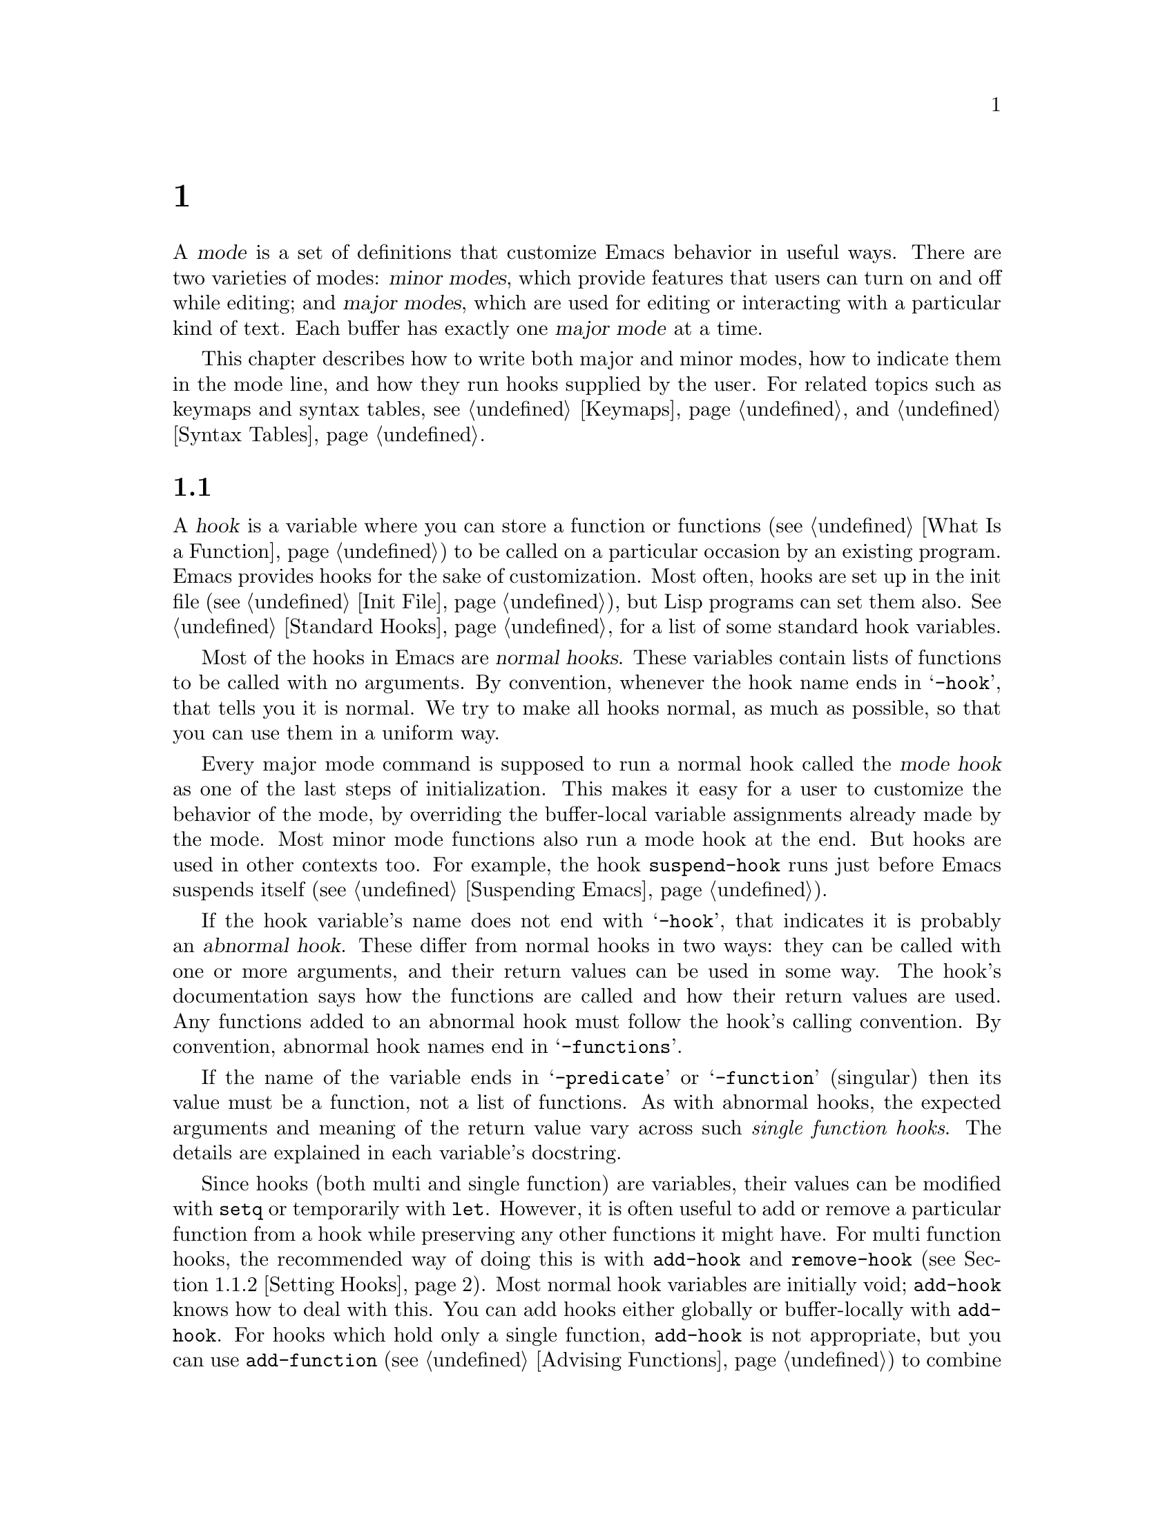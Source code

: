 @c ===========================================================================
@c
@c This file was generated with po4a. Translate the source file.
@c
@c ===========================================================================
@c -*-texinfo-*-
@c This is part of the GNU Emacs Lisp Reference Manual.
@c Copyright (C) 1990--1995, 1998--1999, 2001--2024 Free Software
@c Foundation, Inc.
@c See the file elisp-ja.texi for copying conditions.
@node Modes
@chapter メジャーモードとマイナーモード
@cindex mode

  A @dfn{mode} is a set of definitions that customize Emacs behavior in useful
ways.  There are two varieties of modes: @dfn{minor modes}, which provide
features that users can turn on and off while editing; and @dfn{major
modes}, which are used for editing or interacting with a particular kind of
text.  Each buffer has exactly one @dfn{major mode} at a time.

  This chapter describes how to write both major and minor modes, how to
indicate them in the mode line, and how they run hooks supplied by the
user.  For related topics such as keymaps and syntax tables, see
@ref{Keymaps}, and @ref{Syntax Tables}.

@menu
* Hooks::                    How to use hooks; how to write code that 
                               provides hooks.
* Major Modes::              Defining major modes.
* Minor Modes::              Defining minor modes.
* Mode Line Format::         Customizing the text that appears in the mode 
                               line.
* Imenu::                    Providing a menu of definitions made in a 
                               buffer.
* Outline Minor Mode::       Outline mode to use with other major modes.
* Font Lock Mode::           How modes can highlight text according to 
                               syntax.
* Auto-Indentation::         How to teach Emacs to indent for a major mode.
* Desktop Save Mode::        How modes can have buffer state saved between 
                               Emacs sessions.
@end menu

@node Hooks
@section フック
@cindex hooks

  A @dfn{hook} is a variable where you can store a function or functions
(@pxref{What Is a Function}) to be called on a particular occasion by an
existing program.  Emacs provides hooks for the sake of customization.  Most
often, hooks are set up in the init file (@pxref{Init File}), but Lisp
programs can set them also.  @xref{Standard Hooks}, for a list of some
standard hook variables.

@cindex normal hook
  Most of the hooks in Emacs are @dfn{normal hooks}.  These variables contain
lists of functions to be called with no arguments.  By convention, whenever
the hook name ends in @samp{-hook}, that tells you it is normal.  We try to
make all hooks normal, as much as possible, so that you can use them in a
uniform way.

  Every major mode command is supposed to run a normal hook called the
@dfn{mode hook} as one of the last steps of initialization.  This makes it
easy for a user to customize the behavior of the mode, by overriding the
buffer-local variable assignments already made by the mode.  Most minor mode
functions also run a mode hook at the end.  But hooks are used in other
contexts too.  For example, the hook @code{suspend-hook} runs just before
Emacs suspends itself (@pxref{Suspending Emacs}).

@cindex abnormal hook
  If the hook variable's name does not end with @samp{-hook}, that indicates
it is probably an @dfn{abnormal hook}.  These differ from normal hooks in
two ways: they can be called with one or more arguments, and their return
values can be used in some way.  The hook's documentation says how the
functions are called and how their return values are used.  Any functions
added to an abnormal hook must follow the hook's calling convention.  By
convention, abnormal hook names end in @samp{-functions}.

@cindex single-function hook
If the name of the variable ends in @samp{-predicate} or @samp{-function}
(singular) then its value must be a function, not a list of functions.  As
with abnormal hooks, the expected arguments and meaning of the return value
vary across such @emph{single function hooks}.  The details are explained in
each variable's docstring.

  Since hooks (both multi and single function) are variables, their values can
be modified with @code{setq} or temporarily with @code{let}.  However, it is
often useful to add or remove a particular function from a hook while
preserving any other functions it might have.  For multi function hooks, the
recommended way of doing this is with @code{add-hook} and @code{remove-hook}
(@pxref{Setting Hooks}).  Most normal hook variables are initially void;
@code{add-hook} knows how to deal with this.  You can add hooks either
globally or buffer-locally with @code{add-hook}.  For hooks which hold only
a single function, @code{add-hook} is not appropriate, but you can use
@code{add-function} (@pxref{Advising Functions}) to combine new functions
with the hook.  Note that some single function hooks may be @code{nil} which
@code{add-function} cannot deal with, so you must check for that before
calling @code{add-function}.

@menu
* Running Hooks::            How to run a hook.
* Setting Hooks::            How to put functions on a hook, or remove them.
@end menu

@node Running Hooks
@subsection フックの実行

  In this section, we document the @code{run-hooks} function, which is used to
run a normal hook.  We also document the functions for running various kinds
of abnormal hooks.

@defun run-hooks &rest hookvars
This function takes one or more normal hook variable names as arguments, and
runs each hook in turn.  Each argument should be a symbol that is a normal
hook variable.  These arguments are processed in the order specified.

If a hook variable has a non-@code{nil} value, that value should be a list
of functions.  @code{run-hooks} calls all the functions, one by one, with no
arguments.

The hook variable's value can also be a single function---either a lambda
expression or a symbol with a function definition---which @code{run-hooks}
calls.  But this usage is obsolete.

If the hook variable is buffer-local, the buffer-local variable will be used
instead of the global variable.  However, if the buffer-local variable
contains the element @code{t}, the global hook variable will be run as well.
@end defun

@defun run-hook-with-args hook &rest args
This function runs an abnormal hook by calling all the hook functions in
@var{hook}, passing each one the arguments @var{args}.
@end defun

@defun run-hook-with-args-until-failure hook &rest args
This function runs an abnormal hook by calling each hook function in turn,
stopping if one of them fails by returning @code{nil}.  Each hook function
is passed the arguments @var{args}.  If this function stops because one of
the hook functions fails, it returns @code{nil}; otherwise it returns a
non-@code{nil} value.
@end defun

@defun run-hook-with-args-until-success hook &rest args
This function runs an abnormal hook by calling each hook function, stopping
if one of them succeeds by returning a non-@code{nil} value.  Each hook
function is passed the arguments @var{args}.  If this function stops because
one of the hook functions returns a non-@code{nil} value, it returns that
value; otherwise it returns @code{nil}.
@end defun

@node Setting Hooks
@subsection フックのセット

  Here's an example that adds a function to a mode hook to turn on Auto Fill
mode when in Lisp Interaction mode:

@example
(add-hook 'lisp-interaction-mode-hook 'auto-fill-mode)
@end example

  The value of a hook variable should be a list of functions.  You can
manipulate that list using the normal Lisp facilities, but the modular way
is to use the functions @code{add-hook} and @code{remove-hook}, defined
below.  They take care to handle some unusual situations and avoid problems.

  It works to put a @code{lambda}-expression function on a hook, but we
recommend avoiding this because it can lead to confusion.  If you add the
same @code{lambda}-expression a second time but write it slightly
differently, you will get two equivalent but distinct functions on the
hook.  If you then remove one of them, the other will still be on it.

@defun add-hook hook function &optional depth local
This function is the handy way to add function @var{function} to hook
variable @var{hook}.  You can use it for abnormal hooks as well as for
normal hooks.  @var{function} can be any Lisp function that can accept the
proper number of arguments for @var{hook}.  For example,

@example
(add-hook 'text-mode-hook 'my-text-hook-function)
@end example

@noindent
adds @code{my-text-hook-function} to the hook called @code{text-mode-hook}.

If @var{function} is already present in @var{hook} (comparing using
@code{equal}), then @code{add-hook} does not add it a second time.

If @var{function} has a non-@code{nil} property @code{permanent-local-hook},
then @code{kill-all-local-variables} (or changing major modes) won't delete
it from the hook variable's local value.

For a normal hook, hook functions should be designed so that the order in
which they are executed does not matter.  Any dependence on the order is
asking for trouble.  However, the order is predictable: normally,
@var{function} goes at the front of the hook list, so it is executed first
(barring another @code{add-hook} call).

In some cases, it is important to control the relative ordering of functions
on the hook.  The optional argument @var{depth} lets you indicate where the
function should be inserted in the list: it should then be a number between
-100 and 100 where the higher the value, the closer to the end of the list
the function should go.  The @var{depth} defaults to 0 and for backward
compatibility when @var{depth} is a non-@code{nil} symbol it is interpreted
as a depth of 90.  Furthermore, when @var{depth} is strictly greater than 0
the function is added @emph{after} rather than before functions of the same
depth.  One should never use a depth of 100 (or -100), because one can never
be sure that no other function will ever need to come before (or after) us.

@code{add-hook} can handle the cases where @var{hook} is void or its value
is a single function; it sets or changes the value to a list of functions.

If @var{local} is non-@code{nil}, that says to add @var{function} to the
buffer-local hook list instead of to the global hook list.  This makes the
hook buffer-local and adds @code{t} to the buffer-local value.  The latter
acts as a flag to run the hook functions in the default value as well as in
the local value.
@end defun

@defun remove-hook hook function &optional local
This function removes @var{function} from the hook variable @var{hook}.  It
compares @var{function} with elements of @var{hook} using @code{equal}, so
it works for both symbols and lambda expressions.

If @var{local} is non-@code{nil}, that says to remove @var{function} from
the buffer-local hook list instead of from the global hook list.
@end defun

@node Major Modes
@section メジャーモード
@cindex major mode

@cindex major mode command
@cindex suspend major mode temporarily
  Major modes specialize Emacs for editing or interacting with particular
kinds of text.  Each buffer has exactly one major mode at a time.  Every
major mode is associated with a @dfn{major mode command}, whose name should
end in @samp{-mode}.  This command takes care of switching to that mode in
the current buffer, by setting various buffer-local variables such as a
local keymap.  @xref{Major Mode Conventions}.  Note that unlike minor modes
there is no way to ``turn off'' a major mode, instead the buffer must be
switched to a different one.  However, you can temporarily @dfn{suspend} a
major mode and later @dfn{restore} the suspended mode, see below.

  The least specialized major mode is called @dfn{Fundamental mode}, which has
no mode-specific definitions or variable settings.

@deffn Command fundamental-mode
This is the major mode command for Fundamental mode.  Unlike other mode
commands, it does @emph{not} run any mode hooks (@pxref{Major Mode
Conventions}), since you are not supposed to customize this mode.
@end deffn

@defun major-mode-suspend
This function works like @code{fundamental-mode}, in that it kills all
buffer-local variables, but it also records the major mode in effect, so
that it could subsequently be restored.  This function and
@code{major-mode-restore} (described next) are useful when you need to put a
buffer under some specialized mode other than the one Emacs chooses for it
automatically (@pxref{Auto Major Mode}), but would also like to be able to
switch back to the original mode later.
@end defun

@defun major-mode-restore &optional avoided-modes
This function restores the major mode recorded by
@code{major-mode-suspend}.  If no major mode was recorded, this function
calls @code{normal-mode} (@pxref{Auto Major Mode, normal-mode}), but tries
to force it not to choose any modes in @var{avoided-modes}, if that argument
is non-@code{nil}.
@end defun

@defun clean-mode
Changing the major mode clears out most local variables, but it doesn't
remove all artifacts in the buffer (like text properties and overlays).
It's rare to change a buffer from one major mode to another (except from
@code{fundamental-mode} to everything else), so this is usually not a
concern.  It can sometimes be convenient (mostly when debugging a problem in
a buffer) to do a ``full reset'' of the buffer, and that's what the
@code{clean-mode} major mode offers.  It will kill all local variables (even
the permanently local ones), and also removes all overlays and text
properties.
@end defun

  The easiest way to write a major mode is to use the macro
@code{define-derived-mode}, which sets up the new mode as a variant of an
existing major mode.  @xref{Derived Modes}.  We recommend using
@code{define-derived-mode} even if the new mode is not an obvious derivative
of another mode, as it automatically enforces many coding conventions for
you.  @xref{Basic Major Modes}, for common modes to derive from.

  The standard GNU Emacs Lisp directory tree contains the code for several
major modes, in files such as @file{text-mode.el}, @file{texinfo.el},
@file{lisp-mode.el}, and @file{rmail.el}.  You can study these libraries to
see how modes are written.

@defopt major-mode
The buffer-local value of this variable holds the symbol for the current
major mode.  Its default value holds the default major mode for new
buffers.  The standard default value is @code{fundamental-mode}.

If the default value is @code{nil}, then whenever Emacs creates a new buffer
via a command such as @kbd{C-x b} (@code{switch-to-buffer}), the new buffer
is put in the major mode of the previously current buffer.  As an exception,
if the major mode of the previous buffer has a @code{mode-class} symbol
property with value @code{special}, the new buffer is put in Fundamental
mode (@pxref{Major Mode Conventions}).
@end defopt

@menu
* Major Mode Conventions::   Coding conventions for keymaps, etc.
* Auto Major Mode::          How Emacs chooses the major mode automatically.
* Mode Help::                Finding out how to use a mode.
* Derived Modes::            Defining a new major mode based on another 
                               major mode.
* Basic Major Modes::        Modes that other modes are often derived from.
* Mode Hooks::               Hooks run at the end of major mode functions.
* Tabulated List Mode::      Parent mode for buffers containing tabulated 
                               data.
* Generic Modes::            Defining a simple major mode that supports 
                               comment syntax and Font Lock mode.
* Example Major Modes::      Text mode and Lisp modes.
@end menu

@node Major Mode Conventions
@subsection メジャーモードの慣習
@cindex major mode conventions
@cindex conventions for writing major modes

  The code for every major mode should follow various coding conventions,
including conventions for local keymap and syntax table initialization,
function and variable names, and hooks.

  If you use the @code{define-derived-mode} macro, it will take care of many
of these conventions automatically.  @xref{Derived Modes}.  Note also that
Fundamental mode is an exception to many of these conventions, because it
represents the default state of Emacs.

  The following list of conventions is only partial.  Each major mode should
aim for consistency in general with other Emacs major modes, as this makes
Emacs as a whole more coherent.  It is impossible to list here all the
possible points where this issue might come up; if the Emacs developers
point out an area where your major mode deviates from the usual conventions,
please make it compatible.

@itemize @bullet
@item
Define a major mode command whose name ends in @samp{-mode}.  When called
with no arguments, this command should switch to the new mode in the current
buffer by setting up the keymap, syntax table, and buffer-local variables in
an existing buffer.  It should not change the buffer's contents.

@item
Write a documentation string for this command that describes the special
commands available in this mode.  @xref{Mode Help}.

The documentation string may include the special documentation substrings,
@samp{\[@var{command}]}, @samp{\@{@var{keymap}@}}, and
@samp{\<@var{keymap}>}, which allow the help display to adapt automatically
to the user's own key bindings.  @xref{Keys in Documentation}.

@item
The major mode command should start by calling
@code{kill-all-local-variables}.  This runs the normal hook
@code{change-major-mode-hook}, then gets rid of the buffer-local variables
of the major mode previously in effect.  @xref{Creating Buffer-Local}.

@item
The major mode command should set the variable @code{major-mode} to the
major mode command symbol.  This is how @code{describe-mode} discovers which
documentation to print.

@item
The major mode command should set the variable @code{mode-name} to the
``pretty'' name of the mode, usually a string (but see @ref{Mode Line Data},
for other possible forms).  The name of the mode appears in the mode line.

@item
Calling the major mode command twice in direct succession should not fail
and should do the same thing as calling the command only once.  In other
words, the major mode command should be idempotent.

@item
@cindex functions in modes
Since all global names are in the same name space, all the global variables,
constants, and functions that are part of the mode should have names that
start with the major mode name (or with an abbreviation of it if the name is
long).  @xref{Coding Conventions}.

@item
In a major mode for editing some kind of structured text, such as a
programming language, indentation of text according to structure is probably
useful.  So the mode should set @code{indent-line-function} to a suitable
function, and probably customize other variables for indentation.
@xref{Auto-Indentation}.

@item
@cindex keymaps in modes
The major mode should usually have its own keymap, which is used as the
local keymap in all buffers in that mode.  The major mode command should
call @code{use-local-map} to install this local map.  @xref{Active Keymaps},
for more information.

This keymap should be stored permanently in a global variable named
@code{@var{modename}-mode-map}.  Normally the library that defines the mode
sets this variable.

@xref{Tips for Defining}, for advice about how to write the code to set up
the mode's keymap variable.

@item
The key sequences bound in a major mode keymap should usually start with
@kbd{C-c}, followed by a control character, a digit, or @kbd{@{}, @kbd{@}},
@kbd{<}, @kbd{>}, @kbd{:} or @kbd{;}.  The other punctuation characters are
reserved for minor modes, and ordinary letters are reserved for users.

A major mode can also rebind the keys @kbd{M-n}, @kbd{M-p} and @kbd{M-s}.
The bindings for @kbd{M-n} and @kbd{M-p} should normally be some kind of
moving forward and backward, but this does not necessarily mean cursor
motion.

It is legitimate for a major mode to rebind a standard key sequence if it
provides a command that does the same job in a way better suited to the text
this mode is used for.  For example, a major mode for editing a programming
language might redefine @kbd{C-M-a} to move to the beginning of a function
in a way that works better for that language.  The recommended way of
tailoring @kbd{C-M-a} to the needs of a major mode is to set
@code{beginning-of-defun-function} (@pxref{List Motion}) to invoke the
function specific to the mode.

It is also legitimate for a major mode to rebind a standard key sequence
whose standard meaning is rarely useful in that mode.  For instance,
minibuffer modes rebind @kbd{M-r}, whose standard meaning is rarely of any
use in the minibuffer.  Major modes such as Dired or Rmail that do not allow
self-insertion of text can reasonably redefine letters and other printing
characters as special commands.

@item
Major modes for editing text should not define @key{RET} to do anything
other than insert a newline.  However, it is ok for specialized modes for
text that users don't directly edit, such as Dired and Info modes, to
redefine @key{RET} to do something entirely different.

@item
Major modes should not alter options that are primarily a matter of user
preference, such as whether Auto-Fill mode is enabled.  Leave this to each
user to decide.  However, a major mode should customize other variables so
that Auto-Fill mode will work usefully @emph{if} the user decides to use it.

@item
@cindex syntax tables in modes
The mode may have its own syntax table or may share one with other related
modes.  If it has its own syntax table, it should store this in a variable
named @code{@var{modename}-mode-syntax-table}.  @xref{Syntax Tables}.

@item
If the mode handles a language that has a syntax for comments, it should set
the variables that define the comment syntax.  @xref{Options for Comments,,
Options Controlling Comments, emacs, The GNU Emacs Manual}.

@item
@cindex abbrev tables in modes
The mode may have its own abbrev table or may share one with other related
modes.  If it has its own abbrev table, it should store this in a variable
named @code{@var{modename}-mode-abbrev-table}.  If the major mode command
defines any abbrevs itself, it should pass @code{t} for the
@var{system-flag} argument to @code{define-abbrev}.  @xref{Defining
Abbrevs}.

@item
The mode should specify how to do highlighting for Font Lock mode, by
setting up a buffer-local value for the variable @code{font-lock-defaults}
(@pxref{Font Lock Mode}).

@item
Each face that the mode defines should, if possible, inherit from an
existing Emacs face.  @xref{Basic Faces}, and @ref{Faces for Font Lock}.

@item
Consider adding a mode-specific menu to the menu bar.  This should
preferably include the most important menu-specific settings and commands
that will allow users discovering the main features quickly and efficiently.

@item
@cindex context menus, for a major mode
@vindex context-menu-functions
Consider adding mode-specific context menus for the mode, to be used if and
when users activate the @code{context-menu-mode} (@pxref{Menu Mouse
Clicks,,, emacs, The Emacs Manual}).  To this end, define a mode-specific
function which builds one or more menus depending on the location of the
@kbd{mouse-3} click in the buffer, and then add that function to the
buffer-local value of @code{context-menu-functions}.

@item
The mode should specify how Imenu should find the definitions or sections of
a buffer, by setting up a buffer-local value for the variable
@code{imenu-generic-expression}, for the two variables
@code{imenu-prev-index-position-function} and
@code{imenu-extract-index-name-function}, or for the variable
@code{imenu-create-index-function} (@pxref{Imenu}).

@item
The mode should specify how Outline minor mode should find the heading
lines, by setting up a buffer-local value for the variables
@code{outline-regexp} or @code{outline-search-function}, and also for the
variable @code{outline-level} (@pxref{Outline Minor Mode}).

@item
The mode can tell ElDoc mode how to retrieve different types of
documentation for whatever is at point, by adding one or more buffer-local
entries to the special hook @code{eldoc-documentation-functions}.

@item
The mode can specify how to complete various keywords by adding one or more
buffer-local entries to the special hook
@code{completion-at-point-functions}.  @xref{Completion in Buffers}.

@item
@cindex buffer-local variables in modes
To make a buffer-local binding for an Emacs customization variable, use
@code{make-local-variable} in the major mode command, not
@code{make-variable-buffer-local}.  The latter function would make the
variable local to every buffer in which it is subsequently set, which would
affect buffers that do not use this mode.  It is undesirable for a mode to
have such global effects.  @xref{Buffer-Local Variables}.

With rare exceptions, the only reasonable way to use
@code{make-variable-buffer-local} in a Lisp package is for a variable which
is used only within that package.  Using it on a variable used by other
packages would interfere with them.

@item
@cindex mode hook
@cindex major mode hook
Each major mode should have a normal @dfn{mode hook} named
@code{@var{modename}-mode-hook}.  The very last thing the major mode command
should do is to call @code{run-mode-hooks}.  This runs the normal hook
@code{change-major-mode-after-body-hook}, the mode hook, the function
@code{hack-local-variables} (when the buffer is visiting a file), and then
the normal hook @code{after-change-major-mode-hook}.  @xref{Mode Hooks}.

@item
The major mode command may start by calling some other major mode command
(called the @dfn{parent mode}) and then alter some of its settings.  A mode
that does this is called a @dfn{derived mode}.  The recommended way to
define one is to use the @code{define-derived-mode} macro, but this is not
required.  Such a mode should call the parent mode command inside a
@code{delay-mode-hooks} form.  (Using @code{define-derived-mode} does this
automatically.)  @xref{Derived Modes}, and @ref{Mode Hooks}.

@item
If something special should be done if the user switches a buffer from this
mode to any other major mode, this mode can set up a buffer-local value for
@code{change-major-mode-hook} (@pxref{Creating Buffer-Local}).

@item
If this mode is appropriate only for specially-prepared text produced by the
mode itself (rather than by the user typing at the keyboard or by an
external file), then the major mode command symbol should have a property
named @code{mode-class} with value @code{special}, put on as follows:

@kindex mode-class @r{(property)}
@cindex @code{special} modes
@example
(put 'funny-mode 'mode-class 'special)
@end example

@noindent
This tells Emacs that new buffers created while the current buffer is in
Funny mode should not be put in Funny mode, even though the default value of
@code{major-mode} is @code{nil}.  By default, the value of @code{nil} for
@code{major-mode} means to use the current buffer's major mode when creating
new buffers (@pxref{Auto Major Mode}), but with such @code{special} modes,
Fundamental mode is used instead.  Modes such as Dired, Rmail, and Buffer
List use this feature.

The function @code{view-buffer} does not enable View mode in buffers whose
mode-class is special, because such modes usually provide their own
View-like bindings.

The @code{define-derived-mode} macro automatically marks the derived mode as
special if the parent mode is special.  Special mode is a convenient parent
for such modes to inherit from; @xref{Basic Major Modes}.

@item
If you want to make the new mode the default for files with certain
recognizable names, add an element to @code{auto-mode-alist} to select the
mode for those file names (@pxref{Auto Major Mode}).  If you define the mode
command to autoload, you should add this element in the same file that calls
@code{autoload}.  If you use an autoload cookie for the mode command, you
can also use an autoload cookie for the form that adds the element
(@pxref{autoload cookie}).  If you do not autoload the mode command, it is
sufficient to add the element in the file that contains the mode definition.

@item
@cindex mode loading
The top-level forms in the file defining the mode should be written so that
they may be evaluated more than once without adverse consequences.  For
instance, use @code{defvar} or @code{defcustom} to set mode-related
variables, so that they are not reinitialized if they already have a value
(@pxref{Defining Variables}).

@end itemize

@node Auto Major Mode
@subsection Emacsがメジャーモードを選択する方法
@cindex major mode, automatic selection

  When Emacs visits a file, it automatically selects a major mode for the
buffer based on information in the file name or in the file itself.  It also
processes local variables specified in the file text.

@deffn Command normal-mode &optional find-file
This function establishes the proper major mode and buffer-local variable
bindings for the current buffer.  It calls @code{set-auto-mode} (see
below).  As of Emacs 26.1, it no longer runs @code{hack-local-variables},
this now being done in @code{run-mode-hooks} at the initialization of major
modes (@pxref{Mode Hooks}).

If the @var{find-file} argument to @code{normal-mode} is non-@code{nil},
@code{normal-mode} assumes that the @code{find-file} function is calling
it.  In this case, it may process local variables in the @samp{-*-} line or
at the end of the file.  The variable @code{enable-local-variables} controls
whether to do so.  @xref{File Variables, , Local Variables in Files, emacs,
The GNU Emacs Manual}, for the syntax of the local variables section of a
file.

If you run @code{normal-mode} interactively, the argument @var{find-file} is
normally @code{nil}.  In this case, @code{normal-mode} unconditionally
processes any file local variables.

The function calls @code{set-auto-mode} to choose and set a major mode.  If
this does not specify a mode, the buffer stays in the major mode determined
by the default value of @code{major-mode} (see below).

@cindex file mode specification error
@code{normal-mode} uses @code{condition-case} around the call to the major
mode command, so errors are caught and reported as a @samp{File mode
specification error}, followed by the original error message.
@end deffn

@defun set-auto-mode &optional keep-mode-if-same
@cindex visited file mode
  This function selects and sets the major mode that is appropriate for the
current buffer.  It bases its decision (in order of precedence) on the
@w{@samp{-*-}} line, on any @samp{mode:} local variable near the end of a
file, on the @w{@samp{#!}} line (using @code{interpreter-mode-alist}), on
the text at the beginning of the buffer (using @code{magic-mode-alist}), and
finally on the visited file name (using @code{auto-mode-alist}).
@xref{Choosing Modes, , How Major Modes are Chosen, emacs, The GNU Emacs
Manual}.  If @code{enable-local-variables} is @code{nil},
@code{set-auto-mode} does not check the @w{@samp{-*-}} line, or near the end
of the file, for any mode tag.

@vindex inhibit-local-variables-regexps
There are some file types where it is not appropriate to scan the file
contents for a mode specifier.  For example, a tar archive may happen to
contain, near the end of the file, a member file that has a local variables
section specifying a mode for that particular file.  This should not be
applied to the containing tar file.  Similarly, a tiff image file might just
happen to contain a first line that seems to match the @w{@samp{-*-}}
pattern.  For these reasons, both these file extensions are members of the
list @code{inhibit-local-variables-regexps}.  Add patterns to this list to
prevent Emacs searching them for local variables of any kind (not just mode
specifiers).

If @var{keep-mode-if-same} is non-@code{nil}, this function does not call
the mode command if the buffer is already in the proper major mode.  For
instance, @code{set-visited-file-name} sets this to @code{t} to avoid
killing buffer local variables that the user may have set.
@end defun

@defun set-buffer-major-mode buffer
This function sets the major mode of @var{buffer} to the default value of
@code{major-mode}; if that is @code{nil}, it uses the current buffer's major
mode (if that is suitable).  As an exception, if @var{buffer}'s name is
@file{*scratch*}, it sets the mode to @code{initial-major-mode}.

The low-level primitives for creating buffers do not use this function, but
medium-level commands such as @code{switch-to-buffer} and
@code{find-file-noselect} use it whenever they create buffers.
@end defun

@defopt initial-major-mode
@cindex @file{*scratch*}
The value of this variable determines the major mode of the initial
@file{*scratch*} buffer.  The value should be a symbol that is a major mode
command.  The default value is @code{lisp-interaction-mode}.
@end defopt

@defvar interpreter-mode-alist
This variable specifies major modes to use for scripts that specify a
command interpreter in a @samp{#!} line.  Its value is an alist with
elements of the form @code{(@var{regexp} . @var{mode})}; this says to use
mode @var{mode} if the file specifies an interpreter which matches
@code{\\`@var{regexp}\\'}.  For example, one of the default elements is
@code{("python[0-9.]*" . python-mode)}.
@end defvar

@defvar magic-mode-alist
This variable's value is an alist with elements of the form
@code{(@var{regexp} .  @var{function})}, where @var{regexp} is a regular
expression and @var{function} is a function or @code{nil}.  After visiting a
file, @code{set-auto-mode} calls @var{function} if the text at the beginning
of the buffer matches @var{regexp} and @var{function} is non-@code{nil}; if
@var{function} is @code{nil}, @code{auto-mode-alist} gets to decide the
mode.
@end defvar

@defvar magic-fallback-mode-alist
This works like @code{magic-mode-alist}, except that it is handled only if
@code{auto-mode-alist} does not specify a mode for this file.
@end defvar

@defvar auto-mode-alist
This variable contains an association list of file name patterns (regular
expressions) and corresponding major mode commands.  Usually, the file name
patterns test for suffixes, such as @samp{.el} and @samp{.c}, but this need
not be the case.  An ordinary element of the alist looks like
@code{(@var{regexp} .  @var{mode-function})}.

For example,

@smallexample
@group
(("\\`/tmp/fol/" . text-mode)
 ("\\.texinfo\\'" . texinfo-mode)
 ("\\.texi\\'" . texinfo-mode)
@end group
@group
 ("\\.el\\'" . emacs-lisp-mode)
 ("\\.c\\'" . c-mode)
 ("\\.h\\'" . c-mode)
 @dots{})
@end group
@end smallexample

When you visit a file whose expanded file name (@pxref{File Name
Expansion}), with version numbers and backup suffixes removed using
@code{file-name-sans-versions} (@pxref{File Name Components}), matches a
@var{regexp}, @code{set-auto-mode} calls the corresponding
@var{mode-function}.  This feature enables Emacs to select the proper major
mode for most files.

If an element of @code{auto-mode-alist} has the form @code{(@var{regexp}
@var{function} t)}, then after calling @var{function}, Emacs searches
@code{auto-mode-alist} again for a match against the portion of the file
name that did not match before.  This feature is useful for uncompression
packages: an entry of the form @code{("\\.gz\\'" @var{function} t)} can
uncompress the file and then put the uncompressed file in the proper mode
according to the name sans @samp{.gz}.

If @code{auto-mode-alist} has more than one element whose @var{regexp}
matches the file name, Emacs will use the first match.

Here is an example of how to prepend several pattern pairs to
@code{auto-mode-alist}.  (You might use this sort of expression in your init
file.)

@smallexample
@group
(setq auto-mode-alist
  (append
   ;; @r{File name (within directory) starts with a dot.}
   '(("/\\.[^/]*\\'" . fundamental-mode)
     ;; @r{File name has no dot.}
     ("/[^\\./]*\\'" . fundamental-mode)
     ;; @r{File name ends in @samp{.C}.}
     ("\\.C\\'" . c++-mode))
   auto-mode-alist))
@end group
@end smallexample
@end defvar

@defvar major-mode-remap-defaults
This variable contains an association list indicating which function to call
to activate a given major mode.  This is used for file formats that can be
supported by various major modes, where this variable can be used to
indicate which alternative should be used by default.

For example, a third-party package providing a much improved Pascal major
mode, can use the following to tell @code{normal-mode} to use
@code{spiffy-pascal-mode} for all the files that would normally use
@code{pascal-mode}:

@smallexample
@group
(add-to-list 'major-mode-remap-defaults '(pascal-mode . spiffy-pascal-mode))
@end group
@end smallexample

This variable has the same format as @code{major-mode-remap-alist}.  If both
lists match a major mode, the entry in @code{major-mode-remap-alist} takes
precedence.
@end defvar

@defun major-mode-remap mode
This function returns the major mode to use instead of @var{mode} according
to @code{major-mode-remap-alist} and @code{major-mode-remap-defaults}.  It
returns @var{mode} if the mode is not remapped by those variables.

When a package wants to activate a major mode for a particular file format,
it should use this function, passing as @code{mode} argument the canonical
major mode for that file format, to find which specific major mode to
activate, so as to take into account the user's preferences.
@end defun

@node Mode Help
@subsection メジャーモードでのヘルプ入手
@cindex mode help
@cindex help for major mode
@cindex documentation for major mode

  The @code{describe-mode} function provides information about major modes.
It is normally bound to @kbd{C-h m}.  It uses the value of the variable
@code{major-mode} (@pxref{Major Modes}), which is why every major mode
command needs to set that variable.

@deffn Command describe-mode &optional buffer
This command displays the documentation of the current buffer's major mode
and minor modes.  It uses the @code{documentation} function to retrieve the
documentation strings of the major and minor mode commands (@pxref{Accessing
Documentation}).

If called from Lisp with a non-@code{nil} @var{buffer} argument, this
function displays the documentation for that buffer's major and minor modes,
rather than those of the current buffer.
@end deffn

@node Derived Modes
@subsection 派生モードの定義
@cindex derived mode
@cindex parent mode

  The recommended way to define a new major mode is to derive it from an
existing one using @code{define-derived-mode}.  If there is no closely
related mode, you should inherit from either @code{text-mode},
@code{special-mode}, or @code{prog-mode}.  @xref{Basic Major Modes}.  If
none of these are suitable, you can inherit from @code{fundamental-mode}
(@pxref{Major Modes}).

@defmac define-derived-mode variant parent name docstring keyword-args@dots{} body@dots{}
This macro defines @var{variant} as a major mode command, using @var{name}
as the string form of the mode name.  @var{variant} and @var{parent} should
be unquoted symbols.

The new command @var{variant} is defined to call the function @var{parent},
then override certain aspects of that parent mode:

@itemize @bullet
@item
The new mode has its own sparse keymap, named @code{@var{variant}-map}.
@code{define-derived-mode} makes the parent mode's keymap the parent of the
new map, unless @code{@var{variant}-map} is already set and already has a
parent.

@item
The new mode has its own syntax table, kept in the variable
@code{@var{variant}-syntax-table}, unless you override this using the
@code{:syntax-table} keyword (see below).  @code{define-derived-mode} makes
the parent mode's syntax-table the parent of
@code{@var{variant}-syntax-table}, unless the latter is already set and
already has a parent different from the standard syntax table.

@item
The new mode has its own abbrev table, kept in the variable
@code{@var{variant}-abbrev-table}, unless you override this using the
@code{:abbrev-table} keyword (see below).

@item
The new mode has its own mode hook, @code{@var{variant}-hook}.  It runs this
hook, after running the hooks of its ancestor modes, with
@code{run-mode-hooks}, as the last thing it does, apart from running any
@code{:after-hook} form it may have.  @xref{Mode Hooks}.
@end itemize

In addition, you can specify how to override other aspects of @var{parent}
with @var{body}.  The command @var{variant} evaluates the forms in
@var{body} after setting up all its usual overrides, just before running the
mode hooks.

If @var{parent} has a non-@code{nil} @code{mode-class} symbol property, then
@code{define-derived-mode} sets the @code{mode-class} property of
@var{variant} to the same value.  This ensures, for example, that if
@var{parent} is a special mode, then @var{variant} is also a special mode
(@pxref{Major Mode Conventions}).

You can also specify @code{nil} for @var{parent}.  This gives the new mode
no parent.  Then @code{define-derived-mode} behaves as described above, but,
of course, omits all actions connected with @var{parent}.  Conversely, you
can use @code{derived-mode-set-parent} and @code{derived-mode-add-parents},
described below, to explicitly set the ancestry of the new mode.

The argument @var{docstring} specifies the documentation string for the new
mode.  @code{define-derived-mode} adds some general information about the
mode's hook, followed by the mode's keymap, at the end of this documentation
string.  If you omit @var{docstring}, @code{define-derived-mode} generates a
documentation string.

The @var{keyword-args} are pairs of keywords and values.  The values, except
for @code{:after-hook}'s, are evaluated.  The following keywords are
currently supported:

@table @code
@item :syntax-table
You can use this to explicitly specify a syntax table for the new mode.  If
you specify a @code{nil} value, the new mode uses the same syntax table as
@var{parent}, or the standard syntax table if @var{parent} is @code{nil}.
(Note that this does @emph{not} follow the convention used for non-keyword
arguments that a @code{nil} value is equivalent with not specifying the
argument.)

@item :abbrev-table
You can use this to explicitly specify an abbrev table for the new mode.  If
you specify a @code{nil} value, the new mode uses the same abbrev table as
@var{parent}, or @code{fundamental-mode-abbrev-table} if @var{parent} is
@code{nil}.  (Again, a @code{nil} value is @emph{not} equivalent to not
specifying this keyword.)

@item :interactive
Modes are interactive commands by default.  If you specify a @code{nil}
value, the mode defined here won't be interactive.  This is useful for modes
that are never meant to be activated by users manually, but are only
supposed to be used in some specially-formatted buffer.

@item :group
If this is specified, the value should be the customization group for this
mode.  (Not all major modes have one.)  The command @code{customize-mode}
uses this.  @code{define-derived-mode} does @emph{not} automatically define
the specified customization group.

@item :after-hook
This optional keyword specifies a single Lisp form to evaluate as the final
act of the mode function, after the mode hooks have been run.  It should not
be quoted.  Since the form might be evaluated after the mode function has
terminated, it should not access any element of the mode function's local
state.  An @code{:after-hook} form is useful for setting up aspects of the
mode which depend on the user's settings, which in turn may have been
changed in a mode hook.
@end table

Here is a hypothetical example:

@example
(defvar-keymap hypertext-mode-map
  "<down-mouse-3>" #'do-hyper-link)

(define-derived-mode hypertext-mode
  text-mode "Hypertext"
  "Major mode for hypertext."
  (setq-local case-fold-search nil))
@end example

Do not write an @code{interactive} spec in the definition;
@code{define-derived-mode} does that automatically.
@end defmac

@cindex ancestry, of major modes
@defun derived-mode-p modes
This function returns non-@code{nil} if the current major mode is derived
from any of the major modes given by the list of symbols in @var{modes}.
Instead of a list, @var{modes} can also be a single mode symbol.

Furthermore, we still support a deprecated calling convention where the
@var{modes} were passed as separate arguments.

When examining the parent modes of the current major mode, this function
takes into consideration the current mode's parents set by
@code{define-derived-mode}, and also its additional parents set by
@code{derived-mode-add-parents}, described below.
@end defun

@defun provided-mode-derived-p mode modes
This function returns non-@code{nil} if @var{mode} is derived from any of
the major modes given by the list of symbols in @var{modes}.  Like with
@code{derived-mode-p}, @var{modes} can also be a single symbol, and this
function also supports a deprecated calling convention where the @var{modes}
were passed as separate symbol arguments.

When examining the parent modes of @var{mode}, this function takes into
consideration the parents of @var{mode} set by @code{define-derived-mode},
and also its additional parents set by @code{derived-mode-add-parents},
described below.
@end defun

The graph of a major mode's ancestry can be accessed and modified with the
following lower-level functions:

@defun derived-mode-set-parent mode parent
This function declares that @var{mode} inherits from @code{parent}.  This is
the function that @code{define-derived-mode} calls after defining @var{mode}
to register the fact that @var{mode} was defined by reusing @code{parent}.
@end defun

@defun derived-mode-add-parents mode extra-parents
This function makes it possible to register additional parents beside the
one that was used when defining @var{mode}.  This can be used when the
similarity between @var{mode} and the modes in @var{extra-parents} is such
that it makes sense to treat @var{mode} as a child of those modes for
purposes like applying directory-local variables and other mode-specific
settings.  The additional parent modes are specified as a list of symbols in
@var{extra-parents}.  Those additional parent modes will be considered as
one of the @var{mode}s parents by @code{derived-mode-p} and
@code{provided-mode-derived-p}.
@end defun

@defun derived-mode-all-parents mode
This function returns the list of all the modes in the ancestry of
@var{mode}, ordered from the most specific to the least specific, and
starting with @var{mode} itself.  This includes the additional parent modes,
if any, added by calling @code{derived-mode-add-parents}.
@end defun


@node Basic Major Modes
@subsection 基本的なメジャーモード

  Apart from Fundamental mode, there are three major modes that other major
modes commonly derive from: Text mode, Prog mode, and Special mode.  While
Text mode is useful in its own right (e.g., for editing files ending in
@file{.txt}), Prog mode and Special mode exist mainly to let other modes
derive from them.

@vindex prog-mode-hook
  As far as possible, new major modes should be derived, either directly or
indirectly, from one of these three modes.  One reason is that this allows
users to customize a single mode hook (e.g., @code{prog-mode-hook}) for an
entire family of relevant modes (e.g., all programming language modes).

@deffn Command text-mode
Text mode is a major mode for editing human languages.  It defines the
@samp{"} and @samp{\} characters as having punctuation syntax (@pxref{Syntax
Class Table}), and arranges for @code{completion-at-point} to complete words
based on the spelling dictionary (@pxref{Completion in Buffers}).

An example of a major mode derived from Text mode is HTML mode.  @xref{HTML
Mode,,SGML and HTML Modes, emacs, The GNU Emacs Manual}.
@end deffn

@deffn Command prog-mode
Prog mode is a basic major mode for buffers containing programming language
source code.  Most of the programming language major modes built into Emacs
are derived from it.

Prog mode binds @code{parse-sexp-ignore-comments} to @code{t} (@pxref{Motion
via Parsing}) and @code{bidi-paragraph-direction} to @code{left-to-right}
(@pxref{Bidirectional Display}).
@end deffn

@deffn Command special-mode
Special mode is a basic major mode for buffers containing text that is
produced specially by Emacs, rather than directly from a file.  Major modes
derived from Special mode are given a @code{mode-class} property of
@code{special} (@pxref{Major Mode Conventions}).

Special mode sets the buffer to read-only.  Its keymap defines several
common bindings, including @kbd{q} for @code{quit-window} and @kbd{g} for
@code{revert-buffer} (@pxref{Reverting}).

An example of a major mode derived from Special mode is Buffer Menu mode,
which is used by the @file{*Buffer List*} buffer.  @xref{List
Buffers,,Listing Existing Buffers, emacs, The GNU Emacs Manual}.
@end deffn

  In addition, modes for buffers of tabulated data can inherit from Tabulated
List mode, which is in turn derived from Special mode.  @xref{Tabulated List
Mode}.

@node Mode Hooks
@subsection モードフック

  Every major mode command should finish by running the mode-independent
normal hook @code{change-major-mode-after-body-hook}, its mode hook, and the
normal hook @code{after-change-major-mode-hook}.  It does this by calling
@code{run-mode-hooks}.  If the major mode is a derived mode, that is if it
calls another major mode (the parent mode)  in its body, it should do this
inside @code{delay-mode-hooks} so that the parent won't run these hooks
itself.  Instead, the derived mode's call to @code{run-mode-hooks} runs the
parent's mode hook too.  @xref{Major Mode Conventions}.

  Emacs versions before Emacs 22 did not have @code{delay-mode-hooks}.
Versions before 24 did not have @code{change-major-mode-after-body-hook}.
When user-implemented major modes do not use @code{run-mode-hooks} and have
not been updated to use these newer features, they won't entirely follow
these conventions: they may run the parent's mode hook too early, or fail to
run @code{after-change-major-mode-hook}.  This will have undesirable effects
such as preventing minor modes defined with
@code{define-globalized-minor-mode} from being enabled in buffers using
these major modes.  If you encounter such a major mode, please correct it to
follow these conventions.

  When you define a major mode using @code{define-derived-mode}, it
automatically makes sure these conventions are followed.  If you define a
major mode ``by hand'', not using @code{define-derived-mode}, use the
following functions to handle these conventions automatically.

@defun run-mode-hooks &rest hookvars
Major modes should run their mode hook using this function.  It is similar
to @code{run-hooks} (@pxref{Hooks}), but it also runs
@code{change-major-mode-after-body-hook}, @code{hack-local-variables} (when
the buffer is visiting a file) (@pxref{File Local Variables}), and
@code{after-change-major-mode-hook}.  The last thing it does is to evaluate
any @code{:after-hook} forms declared by parent modes (@pxref{Derived
Modes}).

When this function is called during the execution of a
@code{delay-mode-hooks} form, it does not run the hooks or
@code{hack-local-variables} or evaluate the forms immediately.  Instead, it
arranges for the next call to @code{run-mode-hooks} to run them.
@end defun

@defmac delay-mode-hooks body@dots{}
When one major mode command calls another, it should do so inside of
@code{delay-mode-hooks}.

This macro executes @var{body}, but tells all @code{run-mode-hooks} calls
during the execution of @var{body} to delay running their hooks.  The hooks
will actually run during the next call to @code{run-mode-hooks} after the
end of the @code{delay-mode-hooks} construct.
@end defmac

@defvar change-major-mode-after-body-hook
This is a normal hook run by @code{run-mode-hooks}.  It is run before the
mode hooks.
@end defvar

@defvar after-change-major-mode-hook
This is a normal hook run by @code{run-mode-hooks}.  It is run at the very
end of every properly-written major mode command.
@end defvar

@node Tabulated List Mode
@subsection Tabulated Listモード
@cindex Tabulated List mode

  Tabulated List mode is a major mode for displaying tabulated data, i.e.,
data consisting of @dfn{entries}, each entry occupying one row of text with
its contents divided into columns.  Tabulated List mode provides facilities
for pretty-printing rows and columns, and sorting the rows according to the
values in each column.  It is derived from Special mode (@pxref{Basic Major
Modes}).

@findex make-vtable
@cindex variable pitch tables
  Tabulated List mode is geared towards displaying text using monospaced
fonts, using a single font and text size.  If you want to display a table
using variable pitch fonts or images, @code{make-vtable} can be used
instead.  vtable also support having more than a single table in a buffer,
or having a buffer that contains both a table and additional text in it.
@xref{Introduction,,, vtable}, for more information.

  Tabulated List mode is intended to be used as a parent mode by a more
specialized major mode.  Examples include Process Menu mode (@pxref{Process
Information}) and Package Menu mode (@pxref{Package Menu,,, emacs, The GNU
Emacs Manual}).

@findex tabulated-list-mode
  Such a derived mode should use @code{define-derived-mode} in the usual way,
specifying @code{tabulated-list-mode} as the second argument (@pxref{Derived
Modes}).  The body of the @code{define-derived-mode} form should specify the
format of the tabulated data, by assigning values to the variables
documented below; optionally, it can then call the function
@code{tabulated-list-init-header}, which will populate a header with the
names of the columns.

  The derived mode should also define a @dfn{listing command}.  This, not the
mode command, is what the user calls (e.g., @kbd{M-x list-processes}).  The
listing command should create or switch to a buffer, turn on the derived
mode, specify the tabulated data, and finally call
@code{tabulated-list-print} to populate the buffer.

@defopt tabulated-list-gui-sort-indicator-asc
This variable specifies the character to be used on GUI frames as an
indication that the column is sorted in the ascending order.

Whenever you change the sort direction in Tabulated List buffers, this
indicator toggles between ascending (``asc'') and descending (``desc'').
@end defopt

@defopt tabulated-list-gui-sort-indicator-desc
Like @code{tabulated-list-gui-sort-indicator-asc}, but used when the column
is sorted in the descending order.
@end defopt

@defopt tabulated-list-tty-sort-indicator-asc
Like @code{tabulated-list-gui-sort-indicator-asc}, but used for text-mode
frames.
@end defopt

@defopt tabulated-list-tty-sort-indicator-desc
Like @code{tabulated-list-tty-sort-indicator-asc}, but used when the column
is sorted in the descending order.
@end defopt

@defvar tabulated-list-format
This buffer-local variable specifies the format of the Tabulated List data.
Its value should be a vector.  Each element of the vector represents a data
column, and should be a list @code{(@var{name} @var{width} @var{sort}
. @var{props})}, where

@itemize
@item
@var{name} is the column's name (a string).

@item
@var{width} is the width to reserve for the column (an integer).  This is
meaningless for the last column, which runs to the end of each line.

@item
@var{sort} specifies how to sort entries by the column.  If @code{nil}, the
column cannot be used for sorting.  If @code{t}, the column is sorted by
comparing string values.  Otherwise, this should be a predicate function for
@code{sort} (@pxref{Rearrangement}), which accepts two arguments with the
same form as the elements of @code{tabulated-list-entries} (see below).

@item
@var{props} is a plist (@pxref{Property Lists}) of additional column
properties.  If the value of the property @code{:right-align} is
non-@code{nil} then the column should be right-aligned.  And the property
@code{:pad-right} specifies the number of additional padding spaces to the
right of the column (by default 1 if omitted).
@end itemize
@end defvar

@defvar tabulated-list-entries
This buffer-local variable specifies the entries displayed in the Tabulated
List buffer.  Its value should be either a list, or a function.

If the value is a list, each list element corresponds to one entry, and
should have the form @w{@code{(@var{id} @var{contents})}}, where

@itemize
@item
@var{id} is either @code{nil}, or a Lisp object that identifies the entry.
If the latter, the cursor stays on the same entry when re-sorting entries.
Comparison is done with @code{equal}.

@item
@var{contents} is a vector with the same number of elements as
@code{tabulated-list-format}.  Each vector element is either a string, which
is inserted into the buffer as-is; an image descriptor, which is used to
insert an image (@pxref{Image Descriptors}); or a list @w{@code{(@var{label}
. @var{properties})}}, which means to insert a text button by calling
@code{insert-text-button} with @var{label} and @var{properties} as arguments
(@pxref{Making Buttons}).

There should be no newlines in any of these strings.
@end itemize

Otherwise, the value should be a function which returns a list of the above
form when called with no arguments.
@end defvar

@defvar tabulated-list-groups
This buffer-local variable specifies the groups of entries displayed in the
Tabulated List buffer.  Its value should be either a list or a function.

If the value is a list, each list element corresponds to one group, and
should have the form @w{@code{(@var{group-name} @var{entries})}}, where
@var{group-name} is a string inserted before all group entries, and
@var{entries} have the same format as @code{tabulated-list-entries} (see
above).

Otherwise, the value should be a function which returns a list of the above
form when called with no arguments.

You can use @code{seq-group-by} to create @code{tabulated-list-groups} from
@code{tabulated-list-entries}.  For example:

@smallexample
@group
(setq tabulated-list-groups
      (seq-group-by 'Buffer-menu-group-by-mode
                    tabulated-list-entries))
@end group
@end smallexample

@noindent
where you can define @code{Buffer-menu-group-by-mode} like this:

@smallexample
@group
(defun Buffer-menu-group-by-mode (entry)
  (concat "* " (aref (cadr entry) 5)))
@end group
@end smallexample
@end defvar

@defvar tabulated-list-revert-hook
This normal hook is run prior to reverting a Tabulated List buffer.  A
derived mode can add a function to this hook to recompute
@code{tabulated-list-entries}.
@end defvar

@defvar tabulated-list-printer
The value of this variable is the function called to insert an entry at
point, including its terminating newline.  The function should accept two
arguments, @var{id} and @var{contents}, having the same meanings as in
@code{tabulated-list-entries}.  The default value is a function which
inserts an entry in a straightforward way; a mode which uses Tabulated List
mode in a more complex way can specify another function.
@end defvar

@defvar tabulated-list-sort-key
The value of this variable specifies the current sort key for the Tabulated
List buffer.  If it is @code{nil}, no sorting is done.  Otherwise, it should
have the form @code{(@var{name} . @var{flip})}, where @var{name} is a string
matching one of the column names in @code{tabulated-list-format}, and
@var{flip}, if non-@code{nil}, means to invert the sort order.
@end defvar

@defun tabulated-list-init-header
This function computes and sets @code{header-line-format} for the Tabulated
List buffer (@pxref{Header Lines}), and assigns a keymap to the header line
to allow sorting entries by clicking on column headers.

Modes derived from Tabulated List mode should call this after setting the
above variables (in particular, only after setting
@code{tabulated-list-format}).
@end defun

@defun tabulated-list-print &optional remember-pos update
This function populates the current buffer with entries.  It should be
called by the listing command.  It erases the buffer, sorts the entries
specified by @code{tabulated-list-entries} according to
@code{tabulated-list-sort-key}, then calls the function specified by
@code{tabulated-list-printer} to insert each entry.

If the optional argument @var{remember-pos} is non-@code{nil}, this function
looks for the @var{id} element on the current line, if any, and tries to
move to that entry after all the entries are (re)inserted.

If the optional argument @var{update} is non-@code{nil}, this function will
only erase or add entries that have changed since the last print.  This is
several times faster if most entries haven't changed since the last time
this function was called.  The only difference in outcome is that tags
placed via @code{tabulated-list-put-tag} will not be removed from entries
that haven't changed (normally all tags are removed).
@end defun

@defun tabulated-list-delete-entry
This function deletes the entry at point.

It returns a list @code{(@var{id} @var{cols})}, where @var{id} is the ID of
the deleted entry and @var{cols} is a vector of its column descriptors.  It
moves point to the beginning of the current line.  It returns @code{nil} if
there is no entry at point.

Note that this function only changes the buffer contents; it does not alter
@code{tabulated-list-entries}.
@end defun

@defun tabulated-list-get-id &optional pos
This @code{defsubst} returns the ID object from
@code{tabulated-list-entries} (if that is a list) or from the list returned
by @code{tabulated-list-entries} (if it is a function).  If omitted or
@code{nil}, @var{pos} defaults to point.
@end defun

@defun tabulated-list-get-entry &optional pos
This @code{defsubst} returns the entry object from
@code{tabulated-list-entries} (if that is a list) or from the list returned
by @code{tabulated-list-entries} (if it is a function).  This will be a
vector for the ID at @var{pos}.  If there is no entry at @var{pos}, then the
function returns @code{nil}.
@end defun

@vindex tabulated-list-use-header-line
@defun tabulated-list-header-overlay-p &optional POS
This @code{defsubst} returns non-@code{nil} if there is a fake header at
@var{pos}.  A fake header is used if @code{tabulated-list-use-header-line}
is @code{nil} to put the column names at the beginning of the buffer.  If
omitted or @code{nil}, @var{pos} defaults to @code{point-min}.
@end defun

@vindex tabulated-list-padding
@defun tabulated-list-put-tag tag &optional advance
This function puts @var{tag} in the padding area of the current line.  The
padding area can be empty space at the beginning of the line, the width of
which is governed by @code{tabulated-list-padding}.  @var{tag} should be a
string, with a length less than or equal to @code{tabulated-list-padding}.
If @var{advance} is non-@code{nil}, this function advances point by one
line.
@end defun

@defun tabulated-list-clear-all-tags
This function clears all tags from the padding area in the current buffer.
@end defun

@defun tabulated-list-set-col col desc &optional change-entry-data
This function changes the tabulated list entry at point, setting @var{col}
to @var{desc}.  @var{col} is the column number to change, or the name of the
column to change.  @var{desc} is the new column descriptor, which is
inserted via @code{tabulated-list-print-col}.

If @var{change-entry-data} is non-@code{nil}, this function modifies the
underlying data (usually the column descriptor in the list
@code{tabulated-list-entries}) by setting the column descriptor of the
vector to @code{desc}.
@end defun


@node Generic Modes
@subsection ジェネリックモード
@cindex generic mode

  @dfn{Generic modes} are simple major modes with basic support for comment
syntax and Font Lock mode.  To define a generic mode, use the macro
@code{define-generic-mode}.  See the file @file{generic-x.el} for some
examples of the use of @code{define-generic-mode}.

@defmac define-generic-mode mode comment-list keyword-list font-lock-list auto-mode-list function-list &optional docstring
This macro defines a generic mode command named @var{mode} (a symbol, not
quoted).  The optional argument @var{docstring} is the documentation for the
mode command.  If you do not supply it, @code{define-generic-mode} generates
one by default.

The argument @var{comment-list} is a list in which each element is either a
character, a string of one or two characters, or a cons cell.  A character
or a string is set up in the mode's syntax table as a comment starter.  If
the entry is a cons cell, the @sc{car} is set up as a comment starter and
the @sc{cdr} as a comment ender.  (Use @code{nil} for the latter if you want
comments to end at the end of the line.)  Note that the syntax table
mechanism has limitations about what comment starters and enders are
actually possible.  @xref{Syntax Tables}.

The argument @var{keyword-list} is a list of keywords to highlight with
@code{font-lock-keyword-face}.  Each keyword should be a string.  Meanwhile,
@var{font-lock-list} is a list of additional expressions to highlight.  Each
element of this list should have the same form as an element of
@code{font-lock-keywords}.  @xref{Search-based Fontification}.

The argument @var{auto-mode-list} is a list of regular expressions to add to
the variable @code{auto-mode-alist}.  They are added by the execution of the
@code{define-generic-mode} form, not by expanding the macro call.

Finally, @var{function-list} is a list of functions for the mode command to
call for additional setup.  It calls these functions just before it runs the
mode hook variable @code{@var{mode}-hook}.
@end defmac

@node Example Major Modes
@subsection メジャーモードの例

  Text mode is perhaps the simplest mode besides Fundamental mode.  Here are
excerpts from @file{text-mode.el} that illustrate many of the conventions
listed above:

@smallexample
@group
;; @r{Create the syntax table for this mode.}
(defvar text-mode-syntax-table
  (let ((st (make-syntax-table)))
    (modify-syntax-entry ?\" ".   " st)
    (modify-syntax-entry ?\\ ".   " st)
    ;; Add 'p' so M-c on 'hello' leads to 'Hello', not 'hello'.
    (modify-syntax-entry ?' "w p" st)
    @dots{}
    st)
  "Syntax table used while in `text-mode'.")
@end group
@end smallexample

  Here is how the actual mode command is defined now:

@smallexample
@group
(define-derived-mode text-mode nil "Text"
  "Major mode for editing text written for humans to read.
In this mode, paragraphs are delimited only by blank or white lines.
You can thus get the full benefit of adaptive filling
 (see the variable `adaptive-fill-mode').
\\@{text-mode-map@}
Turning on Text mode runs the normal hook `text-mode-hook'."
@end group
@group
  (setq-local text-mode-variant t)
  (setq-local require-final-newline mode-require-final-newline))
@end group
@end smallexample

@cindex @file{lisp-mode.el}
  The three Lisp modes (Lisp mode, Emacs Lisp mode, and Lisp Interaction mode)
have more features than Text mode and the code is correspondingly more
complicated.  Here are excerpts from @file{lisp-mode.el} that illustrate how
these modes are written.

  Here is how the Lisp mode syntax and abbrev tables are defined:

@cindex syntax table example
@smallexample
@group
;; @r{Create mode-specific table variables.}
(define-abbrev-table 'lisp-mode-abbrev-table ()
  "Abbrev table for Lisp mode.")

(defvar lisp-mode-syntax-table
  (let ((table (make-syntax-table lisp--mode-syntax-table)))
    (modify-syntax-entry ?\[ "_   " table)
    (modify-syntax-entry ?\] "_   " table)
    (modify-syntax-entry ?# "' 14" table)
    (modify-syntax-entry ?| "\" 23bn" table)
    table)
  "Syntax table used in `lisp-mode'.")
@end group
@end smallexample

  The three modes for Lisp share much of their code.  For instance, Lisp mode
and Emacs Lisp mode inherit from Lisp Data mode and Lisp Interaction Mode
inherits from Emacs Lisp mode.

@noindent
Amongst other things, Lisp Data mode sets up the @code{comment-start}
variable to handle Lisp comments:

@smallexample
@group
  (setq-local comment-start ";")
  @dots{}
@end group
@end smallexample

  Each of the different Lisp modes has a slightly different keymap.  For
example, Lisp mode binds @kbd{C-c C-z} to @code{run-lisp}, but the other
Lisp modes do not.  However, all Lisp modes have some commands in common.
The following code sets up the common commands:

@smallexample
@group
(defvar-keymap lisp-mode-shared-map
  :parent prog-mode-map
  :doc "Keymap for commands shared by all sorts of Lisp modes."
  "C-M-q" #'indent-sexp
  "DEL" #'backward-delete-char-untabify)
@end group
@end smallexample

@noindent
And here is the code to set up the keymap for Lisp mode:

@smallexample
@group
(defvar-keymap lisp-mode-map
  :doc "Keymap for ordinary Lisp mode.
All commands in `lisp-mode-shared-map' are inherited by this map."
  :parent lisp-mode-shared-map
  "C-M-x" #'lisp-eval-defun
  "C-c C-z" #'run-lisp)
@end group
@end smallexample

@noindent
Finally, here is the major mode command for Lisp mode:

@smallexample
@group
(define-derived-mode lisp-mode lisp-data-mode "Lisp"
  "Major mode for editing Lisp code for Lisps other than GNU Emacs Lisp.
Commands:
Delete converts tabs to spaces as it moves back.
Blank lines separate paragraphs.  Semicolons start comments.

\\@{lisp-mode-map@}
Note that `run-lisp' may be used either to start an inferior Lisp job
or to switch back to an existing one."
@end group
@group
  (setq-local find-tag-default-function 'lisp-find-tag-default)
  (setq-local comment-start-skip
              "\\(\\(^\\|[^\\\n]\\)\\(\\\\\\\\\\)*\\)\\(;+\\|#|\\) *")
  (setq imenu-case-fold-search t))
@end group
@end smallexample

@node Minor Modes
@section マイナーモード
@cindex minor mode

  A @dfn{minor mode} provides optional features that users may enable or
disable independently of the choice of major mode.  Minor modes can be
enabled individually or in combination.

  Most minor modes implement features that are independent of the major mode,
and can thus be used with most major modes.  For example, Auto Fill mode
works with any major mode that permits text insertion.  A few minor modes,
however, are specific to a particular major mode.  For example, Diff Auto
Refine mode is a minor mode that is intended to be used only with Diff mode.

  Ideally, a minor mode should have its desired effect regardless of the other
minor modes in effect.  It should be possible to activate and deactivate
minor modes in any order.

@defvar local-minor-modes
This buffer-local variable lists the currently enabled minor modes in the
current buffer, and is a list of symbols.
@end defvar

@defvar global-minor-modes
This variable lists the currently enabled global minor modes, and is a list
of symbols.
@end defvar

@defvar minor-mode-list
The value of this variable is a list of all minor mode commands.
@end defvar

@menu
* Minor Mode Conventions::   Tips for writing a minor mode.
* Keymaps and Minor Modes::  How a minor mode can have its own keymap.
* Defining Minor Modes::     A convenient facility for defining minor modes.
@end menu

@node Minor Mode Conventions
@subsection マイナーモード記述の規約
@cindex minor mode conventions
@cindex conventions for writing minor modes

  There are conventions for writing minor modes just as there are for major
modes (@pxref{Major Modes}).  These conventions are described below.  The
easiest way to follow them is to use the macro @code{define-minor-mode}.
@xref{Defining Minor Modes}.

@itemize @bullet
@item
@cindex mode variable
Define a variable whose name ends in @samp{-mode}.  We call this the
@dfn{mode variable}.  The minor mode command should set this variable.  The
value will be @code{nil} if the mode is disabled, and non-@code{nil} if the
mode is enabled.  The variable should be buffer-local if the minor mode is
buffer-local.

This variable is used in conjunction with the @code{minor-mode-alist} to
display the minor mode name in the mode line.  It also determines whether
the minor mode keymap is active, via @code{minor-mode-map-alist}
(@pxref{Controlling Active Maps}).  Individual commands or hooks can also
check its value.

@item
Define a command, called the @dfn{mode command}, whose name is the same as
the mode variable.  Its job is to set the value of the mode variable, plus
anything else that needs to be done to actually enable or disable the mode's
features.

The mode command should accept one optional argument.  If called
interactively with no prefix argument, it should toggle the mode (i.e.,
enable if it is disabled, and disable if it is enabled).  If called
interactively with a prefix argument, it should enable the mode if the
argument is positive and disable it otherwise.

If the mode command is called from Lisp (i.e., non-interactively), it should
enable the mode if the argument is omitted or @code{nil}; it should toggle
the mode if the argument is the symbol @code{toggle}; otherwise it should
treat the argument in the same way as for an interactive call with a numeric
prefix argument, as described above.

The following example shows how to implement this behavior (it is similar to
the code generated by the @code{define-minor-mode} macro):

@example
(interactive (list (or current-prefix-arg 'toggle)))
(let ((enable
       (if (eq arg 'toggle)
           (not foo-mode) ; @r{this is the mode's mode variable}
         (> (prefix-numeric-value arg) 0))))
  (if enable
      @var{do-enable}
    @var{do-disable}))
@end example

The reason for this somewhat complex behavior is that it lets users easily
toggle the minor mode interactively, and also lets the minor mode be easily
enabled in a mode hook, like this:

@example
(add-hook 'text-mode-hook 'foo-mode)
@end example

@noindent
This behaves correctly whether or not @code{foo-mode} was already enabled,
since the @code{foo-mode} mode command unconditionally enables the minor
mode when it is called from Lisp with no argument.  Disabling a minor mode
in a mode hook is a little uglier:

@example
(add-hook 'text-mode-hook (lambda () (foo-mode -1)))
@end example

@noindent
However, this is not very commonly done.

  Enabling or disabling a minor mode twice in direct succession should not
fail and should do the same thing as enabling or disabling it only once.  In
other words, the minor mode command should be idempotent.

@item
Add an element to @code{minor-mode-alist} for each minor mode
(@pxref{Definition of minor-mode-alist}), if you want to indicate the minor
mode in the mode line.  This element should be a list of the following form:

@smallexample
(@var{mode-variable} @var{string})
@end smallexample

Here @var{mode-variable} is the variable that controls enabling of the minor
mode, and @var{string} is a short string, starting with a space, to
represent the mode in the mode line.  These strings must be short so that
there is room for several of them at once.

When you add an element to @code{minor-mode-alist}, use @code{assq} to check
for an existing element, to avoid duplication.  For example:

@smallexample
@group
(unless (assq 'leif-mode minor-mode-alist)
  (push '(leif-mode " Leif") minor-mode-alist))
@end group
@end smallexample

@noindent
or like this, using @code{add-to-list} (@pxref{List Variables}):

@smallexample
@group
(add-to-list 'minor-mode-alist '(leif-mode " Leif"))
@end group
@end smallexample
@end itemize

  In addition, several major mode conventions (@pxref{Major Mode Conventions})
apply to minor modes as well: those regarding the names of global symbols,
the use of a hook at the end of the initialization function, and the use of
keymaps and other tables.

  The minor mode should, if possible, support enabling and disabling via
Custom (@pxref{Customization}).  To do this, the mode variable should be
defined with @code{defcustom}, usually with @code{:type 'boolean}.  If just
setting the variable is not sufficient to enable the mode, you should also
specify a @code{:set} method which enables the mode by invoking the mode
command.  Note in the variable's documentation string that setting the
variable other than via Custom may not take effect.  Also, mark the
definition with an autoload cookie (@pxref{autoload cookie}), and specify a
@code{:require} so that customizing the variable will load the library that
defines the mode.  For example:

@smallexample
@group
;;;###autoload
(defcustom msb-mode nil
  "Toggle msb-mode.
Setting this variable directly does not take effect;
use either \\[customize] or the function `msb-mode'."
  :set 'custom-set-minor-mode
  :initialize 'custom-initialize-default
  :version "20.4"
  :type    'boolean
  :group   'msb
  :require 'msb)
@end group
@end smallexample

@node Keymaps and Minor Modes
@subsection キーマップとマイナーモード

  Each minor mode can have its own keymap, which is active when the mode is
enabled.  To set up a keymap for a minor mode, add an element to the alist
@code{minor-mode-map-alist}.  @xref{Definition of minor-mode-map-alist}.

@cindex @code{self-insert-command}, minor modes
  One use of minor mode keymaps is to modify the behavior of certain
self-inserting characters so that they do something else as well as
self-insert.  (Another way to customize @code{self-insert-command} is
through @code{post-self-insert-hook}, see @ref{Commands for Insertion}.
Apart from this, the facilities for customizing @code{self-insert-command}
are limited to special cases, designed for abbrevs and Auto Fill mode.  Do
not try substituting your own definition of @code{self-insert-command} for
the standard one.  The editor command loop handles this function specially.)

Minor modes may bind commands to key sequences consisting of @kbd{C-c}
followed by a punctuation character.  However, sequences consisting of
@kbd{C-c} followed by one of @kbd{@{@}<>:;}, or a control character or
digit, are reserved for major modes.  Also, @kbd{C-c @var{letter}} is
reserved for users.  @xref{Key Binding Conventions}.

@node Defining Minor Modes
@subsection マイナーモードの定義

  The macro @code{define-minor-mode} offers a convenient way of implementing a
mode in one self-contained definition.

@defmac define-minor-mode mode doc keyword-args@dots{} body@dots{}
This macro defines a new minor mode whose name is @var{mode} (a symbol).  It
defines a command named @var{mode} to toggle the minor mode, with @var{doc}
as its documentation string.

The toggle command takes one optional (prefix) argument.  If called
interactively with no argument it toggles the mode on or off.  A positive
prefix argument enables the mode, any other prefix argument disables it.
From Lisp, an argument of @code{toggle} toggles the mode, whereas an omitted
or @code{nil} argument enables the mode.  This makes it easy to enable the
minor mode in a major mode hook, for example.  If @var{doc} is @code{nil},
the macro supplies a default documentation string explaining the above.

By default, it also defines a variable named @var{mode}, which is set to
@code{t} or @code{nil} by enabling or disabling the mode.

The @var{keyword-args} consist of keywords followed by corresponding
values.  A few keywords have special meanings:

@table @code
@item :global @var{global}
If non-@code{nil}, this specifies that the minor mode should be global
rather than buffer-local.  It defaults to @code{nil}.

One of the effects of making a minor mode global is that the @var{mode}
variable becomes a customization variable.  Toggling it through the
Customize interface turns the mode on and off, and its value can be saved
for future Emacs sessions (@pxref{Saving Customizations,,, emacs, The GNU
Emacs Manual}.  For the saved variable to work, you should ensure that the
minor mode function is available each time Emacs starts; usually this is
done by marking the @code{define-minor-mode} form as autoloaded.

@item :init-value @var{init-value}
This is the value to which the @var{mode} variable is initialized.  Except
in unusual circumstances (see below), this value must be @code{nil}.

@item :lighter @var{lighter}
The string @var{lighter} says what to display in the mode line when the mode
is enabled; if it is @code{nil}, the mode is not displayed in the mode line.

@item :keymap @var{keymap}
The optional argument @var{keymap} specifies the keymap for the minor mode.
If non-@code{nil}, it should be a variable name (whose value is a keymap), a
keymap, or an alist of the form

@example
(@var{key-sequence} . @var{definition})
@end example

@noindent
where each @var{key-sequence} and @var{definition} are arguments suitable
for passing to @code{define-key} (@pxref{Changing Key Bindings}).  If
@var{keymap} is a keymap or an alist, this also defines the variable
@code{@var{mode}-map}.

@item :variable @var{place}
This replaces the default variable @var{mode}, used to store the state of
the mode.  If you specify this, the @var{mode} variable is not defined, and
any @var{init-value} argument is unused.  @var{place} can be a different
named variable (which you must define yourself), or anything that can be
used with the @code{setf} function (@pxref{Generalized Variables}).
@var{place} can also be a cons @code{(@var{get} . @var{set})}, where
@var{get} is an expression that returns the current state, and @var{set} is
a function of one argument (a state) which should be assigned to
@var{place}.

@item :after-hook @var{after-hook}
This defines a single Lisp form which is evaluated after the mode hooks have
run.  It should not be quoted.

@item :interactive @var{value}
Minor modes are interactive commands by default.  If @var{value} is
@code{nil}, this is inhibited.  If @var{value} is a list of symbols, it's
used to say which major modes this minor mode is useful in.
@end table

Any other keyword arguments are passed directly to the @code{defcustom}
generated for the variable @var{mode}.  @xref{Variable Definitions}, for the
description of those keywords and their values.

The command named @var{mode} first performs the standard actions such as
setting the variable named @var{mode} and then executes the @var{body}
forms, if any.  It then runs the mode hook variable @code{@var{mode}-hook}
and finishes by evaluating any form in @code{:after-hook}.  (Note that all
of this, including running the hook, is done both when the mode is enabled
and disabled.)
@end defmac

  The initial value must be @code{nil} except in cases where (1) the mode is
preloaded in Emacs, or (2) it is painless for loading to enable the mode
even though the user did not request it.  For instance, if the mode has no
effect unless something else is enabled, and will always be loaded by that
time, enabling it by default is harmless.  But these are unusual
circumstances.  Normally, the initial value must be @code{nil}.

  Here is an example of using @code{define-minor-mode}:

@smallexample
(define-minor-mode hungry-mode
  "Toggle Hungry mode.
Interactively with no argument, this command toggles the mode.
A positive prefix argument enables the mode, any other prefix
argument disables it.  From Lisp, argument omitted or nil enables
the mode, `toggle' toggles the state.

When Hungry mode is enabled, the control delete key
gobbles all preceding whitespace except the last.
See the command \\[hungry-electric-delete]."
 ;; The initial value.
 nil
 ;; The indicator for the mode line.
 " Hungry"
 ;; The minor mode bindings.
 '(([C-backspace] . hungry-electric-delete)))
@end smallexample

@noindent
This defines a minor mode named ``Hungry mode'', a command named
@code{hungry-mode} to toggle it, a variable named @code{hungry-mode} which
indicates whether the mode is enabled, and a variable named
@code{hungry-mode-map} which holds the keymap that is active when the mode
is enabled.  It initializes the keymap with a key binding for
@kbd{C-@key{DEL}}.  There are no @var{body} forms---many minor modes don't
need any.

  Here's an equivalent way to write it:

@smallexample
(define-minor-mode hungry-mode
  "Toggle Hungry mode.
...rest of documentation as before..."
 ;; The initial value.
 :init-value nil
 ;; The indicator for the mode line.
 :lighter " Hungry"
 ;; The minor mode bindings.
 :keymap
 '(([C-backspace] . hungry-electric-delete)
   ([C-M-backspace]
    . (lambda ()
        (interactive)
        (hungry-electric-delete t)))))
@end smallexample

@defmac define-globalized-minor-mode global-mode mode turn-on keyword-args@dots{} body@dots{}
This defines a global toggle named @var{global-mode} whose meaning is to
enable or disable the buffer-local minor mode @var{mode} in all (or some;
see below) buffers.  It also executes the @var{body} forms.  To turn on the
minor mode in a buffer, it uses the function @var{turn-on}; to turn off the
minor mode, it calls @var{mode} with @minus{}1 as argument.  (The function
@var{turn-on} is a separate function so it could determine whether to enable
the minor mode or not when it is not a priori clear that it should always be
enabled.)

Globally enabling the mode affects only those buffers subsequently created
that use a major mode which follows the convention to run
@code{run-mode-hooks}.  The minor mode will not be enabled in those major
modes which fail to follow this convention.

This macro defines the customization option @var{global-mode}
(@pxref{Customization}), which can be toggled via the Customize interface to
turn the minor mode on and off.  As with @code{define-minor-mode}, you
should ensure that the @code{define-globalized-minor-mode} form is evaluated
each time Emacs starts, for example by providing a @code{:require} keyword.

Use @code{:group @var{group}} in @var{keyword-args} to specify the custom
group for the mode variable of the global minor mode.

By default, the buffer-local minor mode variable that says whether the mode
is switched on or off is the same as the name of the mode itself.  Use
@code{:variable @var{variable}} if that's not the case--some minor modes use
a different variable to store this state information.

Generally speaking, when you define a globalized minor mode, you should also
define a non-globalized version, so that people could use it (or disable it)
in individual buffers.  This also allows them to disable a globally enabled
minor mode in a specific major mode, by using that mode's hook.

If the macro is given a @code{:predicate} keyword, it will create a user
option called the same as the global mode variable, but with @code{-modes}
instead of @code{-mode} at the end, i.e.@: @code{@var{global-mode}s}.  This
variable will be used in a predicate function that determines whether the
minor mode should be activated in a particular major mode, and users can
customize the value of the variable to control the modes in which the minor
mode will be switched on.  Valid values of @code{:predicate} (and thus valid
values of the user option it creates) include @code{t} (use in all major
modes), @code{nil} (don't use in any major modes), or a list of mode names,
optionally preceded with @code{not} (as in @w{@code{(not @var{mode-name}
@dots{})}}).  These elements can be mixed, as shown in the following
examples.

@example
(c-mode (not mail-mode message-mode) text-mode)
@end example

@noindent
This means ``use in modes derived from @code{c-mode}, and not in modes
derived from @code{message-mode} or @code{mail-mode}, but do use in modes
derived from @code{text-mode}, and otherwise no other modes''.

@example
((not c-mode) t)
@end example

@noindent
This means ``don't use in modes derived from @code{c-mode}, but do use
everywhere else''.

@example
(text-mode)
@end example

@noindent
This means ``use in modes derived from @code{text-mode}, but nowhere
else''.  (There's an implicit @code{nil} element at the end.)
@end defmac

@findex buffer-local-restore-state
@defmac buffer-local-set-state variable value...
Minor modes often set buffer-local variables that affect some features in
Emacs.  When a minor mode is switched off, the mode is expected to restore
the previous state of these variables.  This convenience macro helps with
doing that: It works much like @code{setq-local}, but returns an object that
can be used to restore these values back to their previous values/states
(using the companion function @code{buffer-local-restore-state}).
@end defmac

@node Mode Line Format
@section モードラインのフォーマット
@cindex mode line

  Each Emacs window (aside from minibuffer windows) typically has a mode line
at the bottom, which displays status information about the buffer displayed
in the window.  The mode line contains information about the buffer, such as
its name, associated file, depth of recursive editing, and major and minor
modes.  A window can also have a @dfn{header line} and a @dfn{tab line},
which are much like the mode line but they appear at the top of the window.

  This section describes how to control the contents of the mode line, header
line, and tab line.  We include it in this chapter because much of the
information displayed in the mode line relates to the enabled major and
minor modes.

@menu
* Base: Mode Line Basics.    Basic ideas of mode line control.
* Data: Mode Line Data.      The data structure that controls the mode line.
* Top: Mode Line Top.        The top level variable, mode-line-format.
* Mode Line Variables::      Variables used in that data structure.
* %-Constructs::             Putting information into a mode line.
* Properties in Mode::       Using text properties in the mode line.
* Header Lines::             Like a mode line, but at the top.
* Tab Lines::                A line that is above the header line.
* Emulating Mode Line::      Formatting text as the mode line would.
@end menu

@node Mode Line Basics
@subsection モードラインの基礎

  The contents of each mode line are specified by the buffer-local variable
@code{mode-line-format} (@pxref{Mode Line Top}).  This variable holds a
@dfn{mode line construct}: a template that controls what is displayed on the
buffer's mode line.  The value of @code{header-line-format} and
@code{tab-line-format} specifies the buffer's header line and tab line in
the same way.  All windows for the same buffer use the same
@code{mode-line-format}, @code{header-line-format}, and
@code{tab-line-format} unless a @code{mode-line-format},
@code{header-line-format}, or @code{tab-line-format} parameter has been
specified for that window (@pxref{Window Parameters}).

  For efficiency, Emacs does not continuously recompute each window's mode
line and header line.  It does so when circumstances appear to call for
it---for instance, if you change the window configuration, switch buffers,
narrow or widen the buffer, scroll, or modify the buffer.  If you alter any
of the variables referenced by @code{mode-line-format} or
@code{header-line-format} (@pxref{Mode Line Variables}), or any other data
structures that affect how text is displayed (@pxref{Display}), you should
use the function @code{force-mode-line-update} to update the display.

@defun force-mode-line-update &optional all
This function forces Emacs to update the current buffer's mode line and
header line, based on the latest values of all relevant variables, during
its next redisplay cycle.  If the optional argument @var{all} is
non-@code{nil}, it forces an update for all mode lines and header lines.

This function also forces an update of the menu bar and frame title.
@end defun

  The selected window's mode line is usually displayed in a different color
using the face @code{mode-line-active}.  Other windows' mode lines appear in
the face @code{mode-line-inactive} instead.  @xref{Faces}.

@defun mode-line-window-selected-p
If you want to have more extensive differences between the mode lines in
selected and non-selected windows, you can use this predicate in an
@code{:eval} construct.  For instance, if you want to display the buffer
name in bold in selected windows, but in italics in the other windows, you
can say something like:

@lisp
(setq-default
 mode-line-buffer-identification
 '(:eval (propertize "%12b"
		     'face (if (mode-line-window-selected-p)
			       'bold
			     'italic))))
@end lisp
@end defun

@vindex mode-line-compact
  Some modes put a lot of data in the mode line, pushing elements at the end
of the mode line off to the right.  Emacs can ``compress'' the mode line if
the @code{mode-line-compact} variable is non-@code{nil} by turning stretches
of spaces into a single space.  If this variable is @code{long}, this is
only done when the mode line is wider than the currently selected window.
(This computation is approximate, based on the number of characters, and not
their displayed width.)  This variable can be buffer-local to only compress
mode-lines in certain buffers.

@node Mode Line Data
@subsection モードラインのデータ構造
@cindex mode line construct

  The mode line contents are controlled by a data structure called a @dfn{mode
line construct}, made up of lists, strings, symbols, and numbers kept in
buffer-local variables.  Each data type has a specific meaning for the mode
line appearance, as described below.  The same data structure is used for
constructing frame titles (@pxref{Frame Titles}), header lines
(@pxref{Header Lines}), and tab lines (@pxref{Tab Lines}).

  A mode line construct may be as simple as a fixed string of text, but it
usually specifies how to combine fixed strings with variables' values to
construct the text.  Many of these variables are themselves defined to have
mode line constructs as their values.

  Here are the meanings of various data types as mode line constructs:

@table @code
@cindex percent symbol in mode line
@item @var{string}
A string as a mode line construct appears verbatim except for
@dfn{@code{%}-constructs} in it.  These stand for substitution of other
data; see @ref{%-Constructs}.

If parts of the string have @code{face} properties, they control display of
the text just as they would text in the buffer.  Any characters which have
no @code{face} properties are displayed, by default, in the face
@code{mode-line} or @code{mode-line-inactive} (@pxref{Standard Faces,,,
emacs, The GNU Emacs Manual}).  The @code{help-echo} and @code{keymap}
properties in @var{string} have special meanings.  @xref{Properties in
Mode}.

@item @var{symbol}
A symbol as a mode line construct stands for its value.  The value of
@var{symbol} is used as a mode line construct, in place of @var{symbol}.
However, the symbols @code{t} and @code{nil} are ignored, as is any symbol
whose value is void.

There is one exception: if the value of @var{symbol} is a string, it is
displayed verbatim: the @code{%}-constructs are not recognized.

Unless @var{symbol} is marked as risky (i.e., it has a non-@code{nil}
@code{risky-local-variable} property), all text properties specified in
@var{symbol}'s value are ignored.  This includes the text properties of
strings in @var{symbol}'s value, as well as all @code{:eval} and
@code{:propertize} forms in it.  (The reason for this is security: non-risky
variables could be set automatically from file variables without prompting
the user.)

@item (@var{string} @var{rest}@dots{})
@itemx (@var{list} @var{rest}@dots{})
A list whose first element is a string or list means to process all the
elements recursively and concatenate the results.  This is the most common
form of mode line construct.  (Note that text properties are handled
specially (for reasons of efficiency) when displaying strings in the mode
line: Only the text property on the first character of the string are
considered, and they are then used over the entire string.  If you need a
string with different text properties, you have to use the special
@code{:propertize} mode line construct.)

@item (:eval @var{form})
A list whose first element is the symbol @code{:eval} says to evaluate
@var{form}, and use the result as a string to display.  Make sure this
evaluation neither loads any files nor calls functions like
@code{posn-at-point} or @code{window-in-direction}, which themselves
evaluate the mode line, as doing so could cause infinite recursion.

@item (:propertize @var{elt} @var{props}@dots{})
A list whose first element is the symbol @code{:propertize} says to process
the mode line construct @var{elt} recursively, then add the text properties
specified by @var{props} to the result.  The argument @var{props} should
consist of zero or more pairs @var{text-property} @var{value}.  If @var{elt}
is or produces a string with text properties, all the characters of that
string should have the same properties, or else some of them might be
removed by @code{:propertize}.

@item (@var{symbol} @var{then} @var{else})
A list whose first element is a symbol that is not a keyword specifies a
conditional.  Its meaning depends on the value of @var{symbol}.  If
@var{symbol} has a non-@code{nil} value, the second element, @var{then}, is
processed recursively as a mode line construct.  Otherwise, the third
element, @var{else}, is processed recursively.  You may omit @var{else};
then the mode line construct displays nothing if the value of @var{symbol}
is @code{nil} or void.

@item (@var{width} @var{rest}@dots{})
A list whose first element is an integer specifies truncation or padding of
the results of @var{rest}.  The remaining elements @var{rest} are processed
recursively as mode line constructs and concatenated together.  When
@var{width} is positive, the result is space filled on the right if its
width is less than @var{width}.  When @var{width} is negative, the result is
truncated on the right to @minus{}@var{width} columns if its width exceeds
@minus{}@var{width}.

For example, the usual way to show what percentage of a buffer is above the
top of the window is to use a list like this: @w{@code{(-3 "%p")}}.
@end table

@node Mode Line Top
@subsection モードライン制御のトップレベル

  The variable in overall control of the mode line is @code{mode-line-format}.

@defopt mode-line-format
The value of this variable is a mode line construct that controls the
contents of the mode-line.  It is always buffer-local in all buffers.

If you set this variable to @code{nil} in a buffer, that buffer does not
have a mode line.  (A window that is just one line tall also does not
display a mode line.)
@end defopt

  The default value of @code{mode-line-format} is designed to use the values
of other variables such as @code{mode-line-position} and
@code{mode-line-modes} (which in turn incorporates the values of the
variables @code{mode-name} and @code{minor-mode-alist}).  Very few modes
need to alter @code{mode-line-format} itself.  For most purposes, it is
sufficient to alter some of the variables that @code{mode-line-format}
either directly or indirectly refers to.

  If you do alter @code{mode-line-format} itself, the new value should use the
same variables that appear in the default value (@pxref{Mode Line
Variables}), rather than duplicating their contents or displaying the
information in another fashion.  This way, customizations made by the user
or by Lisp programs (such as @code{display-time} and major modes) via
changes to those variables remain effective.

  Here is a hypothetical example of a @code{mode-line-format} that might be
useful for Shell mode (in reality, Shell mode does not set
@code{mode-line-format}):

@example
@group
(setq mode-line-format
  (list "-"
   'mode-line-mule-info
   'mode-line-modified
   'mode-line-frame-identification
   "%b--"
@end group
@group
   ;; @r{Note that this is evaluated while making the list.}
   ;; @r{It makes a mode line construct which is just a string.}
   (getenv "HOST")
@end group
   ":"
   'default-directory
   "   "
   'global-mode-string
   "   %[("
   '(:eval (format-time-string "%F"))
   'mode-line-process
   'minor-mode-alist
   "%n"
   ")%]--"
@group
   '(which-function-mode ("" which-func-format "--"))
   '(line-number-mode "L%l--")
   '(column-number-mode "C%c--")
   '(-3 "%p")))
@end group
@end example

@noindent
(The variables @code{line-number-mode}, @code{column-number-mode} and
@code{which-function-mode} enable particular minor modes; as usual, these
variable names are also the minor mode command names.)

@node Mode Line Variables
@subsection モードラインで使用される変数

  This section describes variables incorporated by the standard value of
@code{mode-line-format} into the text of the mode line.  There is nothing
inherently special about these variables; any other variables could have the
same effects on the mode line if the value of @code{mode-line-format} is
changed to use them.  However, various parts of Emacs set these variables on
the understanding that they will control parts of the mode line; therefore,
practically speaking, it is essential for the mode line to use them.  Also
see @ref{Optional Mode Line,,, emacs, The GNU Emacs Manual}.

@defvar mode-line-mule-info
This variable holds the value of the mode line construct that displays
information about the language environment, buffer coding system, and
current input method.  @xref{Non-ASCII Characters}.
@end defvar

@defvar mode-line-modified
This variable holds the value of the mode line construct that displays
whether the current buffer is modified.  Its default value displays
@samp{**} if the buffer is modified, @samp{--} if the buffer is not
modified, @samp{%%} if the buffer is read only, and @samp{%*} if the buffer
is read only and modified.

Changing this variable does not force an update of the mode line.
@end defvar

@defvar mode-line-frame-identification
This variable identifies the current frame.  Its default value displays
@code{" "} if you are using a window system which can show multiple frames,
or @code{"-%F "} on an ordinary terminal which shows only one frame at a
time.
@end defvar

@defvar mode-line-buffer-identification
This variable identifies the buffer being displayed in the window.  Its
default value displays the buffer name, padded with spaces to at least 12
columns.
@end defvar

@defvar mode-line-position
This variable indicates the position in the buffer.  Its default value
displays the buffer percentage and, optionally, the buffer size, the line
number and the column number.
@end defvar

@defopt mode-line-percent-position
This option is used in @code{mode-line-position}.  Its value specifies both
the buffer percentage to display (one of @code{nil}, @code{"%o"},
@code{"%p"}, @code{"%P"} or @code{"%q"}, @pxref{%-Constructs}) and a width
to space-fill or truncate to.  You are recommended to set this option with
the @code{customize-variable} facility.
@end defopt

@defvar vc-mode
The variable @code{vc-mode}, buffer-local in each buffer, records whether
the buffer's visited file is maintained with version control, and, if so,
which kind.  Its value is a string that appears in the mode line, or
@code{nil} for no version control.
@end defvar

@defvar mode-line-modes
This variable displays the buffer's major and minor modes.  Its default
value also displays the recursive editing level, information on the process
status, and whether narrowing is in effect.
@end defvar

@defvar mode-line-remote
This variable is used to show whether @code{default-directory} for the
current buffer is remote.
@end defvar

@defvar mode-line-client
This variable is used to identify @code{emacsclient} frames.
@end defvar

@defvar mode-line-format-right-align
Anything following this symbol in @code{mode-line-format} will be
right-aligned.
@end defvar

@defvar mode-line-right-align-edge
This variable controls exactly @code{mode-line-format-right-align} aligns
content to.
@end defvar

  The following three variables are used in @code{mode-line-modes}:

@defvar mode-name
This buffer-local variable holds the ``pretty'' name of the current buffer's
major mode.  Each major mode should set this variable so that the mode name
will appear in the mode line.  The value does not have to be a string, but
can use any of the data types valid in a mode-line construct (@pxref{Mode
Line Data}).  To compute the string that will identify the mode name in the
mode line, use @code{format-mode-line} (@pxref{Emulating Mode Line}).
@end defvar

@defvar mode-line-process
This buffer-local variable contains the mode line information on process
status in modes used for communicating with subprocesses.  It is displayed
immediately following the major mode name, with no intervening space.  For
example, its value in the @file{*shell*} buffer is @code{(":%s")}, which
allows the shell to display its status along with the major mode as:
@samp{(Shell:run)}.  Normally this variable is @code{nil}.
@end defvar

@defvar mode-line-front-space
This variable is displayed at the front of the mode line.  By default, this
construct is displayed right at the beginning of the mode line, except that
if there is a memory-full message, it is displayed first.
@end defvar

@defvar mode-line-end-spaces
This variable is displayed at the end of the mode line.
@end defvar

@defvar mode-line-misc-info
Mode line construct for miscellaneous information.  By default, this shows
the information specified by @code{global-mode-string}.
@end defvar

@defvar mode-line-position-line-format
The format used to display line numbers when @code{line-number-mode}
(@pxref{Optional Mode Line,,, emacs, The GNU Emacs Manual}) is switched on.
@samp{%l} in the format will be replaced with the line number.
@end defvar

@defvar mode-line-position-column-format
The format used to display column numbers when @code{column-number-mode}
(@pxref{Optional Mode Line,,, emacs, The GNU Emacs Manual}) is switched on.
@samp{%c} in the format will be replaced with a zero-based column number,
and @samp{%C} will be replaced with a one-based column number.
@end defvar

@defvar mode-line-position-column-line-format
The format used to display column numbers when both @code{line-number-mode}
and @code{column-number-mode} are switched on.  See the previous two
variables for the meaning of the @samp{%l}, @samp{%c} and @samp{%C} format
specs.
@end defvar

@defvar minor-mode-alist
@anchor{Definition of minor-mode-alist}
This variable holds an association list whose elements specify how the mode
line should indicate that a minor mode is active.  Each element of the
@code{minor-mode-alist} should be a two-element list:

@example
(@var{minor-mode-variable} @var{mode-line-string})
@end example

More generally, @var{mode-line-string} can be any mode line construct.  It
appears in the mode line when the value of @var{minor-mode-variable} is
non-@code{nil}, and not otherwise.  These strings should begin with spaces
so that they don't run together.  Conventionally, the
@var{minor-mode-variable} for a specific mode is set to a non-@code{nil}
value when that minor mode is activated.

@code{minor-mode-alist} itself is not buffer-local.  Each variable mentioned
in the alist should be buffer-local if its minor mode can be enabled
separately in each buffer.
@end defvar

@defvar global-mode-string
This variable holds a mode line construct that, by default, appears in the
mode line as part of @code{mode-line-misc-info}, just after the
@code{which-function-mode} information if that minor mode is enabled, else
after @code{mode-line-modes}.  Elements that are added to this construct
should normally end in a space (to ensure that consecutive
@code{global-mode-string} elements display properly).  For instance, the
command @code{display-time} sets @code{global-mode-string} to refer to the
variable @code{display-time-string}, which holds a string containing the
time and load information.

The @samp{%M} construct substitutes the value of @code{global-mode-string}.
This construct is not used by the default mode line, as the variable itself
is used in @code{mode-line-misc-info}.
@end defvar

Here is a simplified version of the default value of
@code{mode-line-format}.  The real default value also specifies addition of
text properties.

@example
@group
("-"
 mode-line-mule-info
 mode-line-modified
 mode-line-frame-identification
 mode-line-buffer-identification
@end group
 "   "
 mode-line-position
 (vc-mode vc-mode)
 "   "
@group
 mode-line-modes
 (which-function-mode ("" which-func-format "--"))
 (global-mode-string ("--" global-mode-string))
 "-%-")
@end group
@end example

@node %-Constructs
@subsection モードラインでの@code{%}構文
@cindex @code{%}-constructs in the mode line

  Strings used as mode line constructs can use certain @code{%}-constructs to
substitute various kinds of data.  The following is a list of the defined
@code{%}-constructs, and what they mean.

  In any construct except @samp{%%}, you can add a decimal integer after the
@samp{%} to specify a minimum field width.  If the width is less, the field
is padded to that width.  Purely numeric constructs (@samp{c}, @samp{i},
@samp{I}, and @samp{l}) are padded by inserting spaces to the left, and
others are padded by inserting spaces to the right.

@table @code
@item %b
The current buffer name, obtained with the @code{buffer-name} function.
@xref{Buffer Names}.

@item %c
The current column number of point, counting from zero starting at the left
margin of the window.

@item %C
The current column number of point, counting from one starting at the left
margin of the window.

@item %e
When Emacs is nearly out of memory for Lisp objects, a brief message saying
so.  Otherwise, this is empty.

@item %f
The visited file name, obtained with the @code{buffer-file-name} function.
@xref{Buffer File Name}.

@item %F
The title (only on a window system) or the name of the selected frame.
@xref{Basic Parameters}.

@item %i
The size of the accessible part of the current buffer; basically @code{(-
(point-max) (point-min))}.

@item %I
Like @samp{%i}, but the size is printed in a more readable way by using
@samp{k} for 10^3, @samp{M} for 10^6, @samp{G} for 10^9, etc., to
abbreviate.

@item %l
The current line number of point, counting within the accessible portion of
the buffer.

@item %M
The value of @code{global-mode-string} (which is part of
@code{mode-line-misc-info} by default).

@item %n
@samp{Narrow} when narrowing is in effect; nothing otherwise (see
@code{narrow-to-region} in @ref{Narrowing}).

@item %o
The degree of @dfn{travel} of the window through (the visible portion of)
the buffer, i.e. the size of the text above the top of the window expressed
as a percentage of all the text outside the window, or @samp{Top},
@samp{Bottom} or @samp{All}.

@item %p
The percentage of the buffer text above the @strong{top} of window, or
@samp{Top}, @samp{Bottom} or @samp{All}.  Note that the default mode line
construct truncates this to three characters.

@item %P
The percentage of the buffer text that is above the @strong{bottom} of the
window (which includes the text visible in the window, as well as the text
above the top), plus @samp{Top} if the top of the buffer is visible on
screen; or @samp{Bottom} or @samp{All}.

@item %q
The percentages of text above both the @strong{top} and the @strong{bottom}
of the window, separated by @samp{-}, or @samp{All}.

@item %s
The status of the subprocess belonging to the current buffer, obtained with
@code{process-status}.  @xref{Process Information}.

@item %z
The mnemonics of keyboard, terminal, and buffer coding systems.

@item %Z
Like @samp{%z}, but including the end-of-line format.

@item %&
@samp{*} if the buffer is modified, and @samp{-} otherwise.

@item %*
@samp{%} if the buffer is read only (see @code{buffer-read-only}); @*
@samp{*} if the buffer is modified (see @code{buffer-modified-p}); @*
@samp{-} otherwise.  @xref{Buffer Modification}.

@item %+
@samp{*} if the buffer is modified (see @code{buffer-modified-p}); @*
@samp{%} if the buffer is read only (see @code{buffer-read-only}); @*
@samp{-} otherwise.  This differs from @samp{%*} only for a modified
read-only buffer.  @xref{Buffer Modification}.

@item %@@
@samp{@@} if the buffer's @code{default-directory} (@pxref{File Name
Expansion}) is on a remote machine, and @samp{-} otherwise.

@item %[
An indication of the depth of recursive editing levels (not counting
minibuffer levels): one @samp{[} for each editing level.  @xref{Recursive
Editing}.

@item %]
One @samp{]} for each recursive editing level (not counting minibuffer
levels).

@item %-
Dashes sufficient to fill the remainder of the mode line.

@item %%
The character @samp{%}---this is how to include a literal @samp{%} in a
string in which @code{%}-constructs are allowed.
@end table

@subsubheading Obsolete @code{%}-Constructs

  The following constructs should no longer be used.

@table @code
@item %m
Obsolete; use the @code{mode-name} variable instead.  The @code{%m}
construct is inadequate, as it produces an empty string if the value of
@code{mode-name} is a non-string mode-line construct (as in
@code{emacs-lisp-mode}, for example).
@end table

@node Properties in Mode
@subsection モードラインでのプロパティ
@cindex text properties in the mode line

  Certain text properties are meaningful in the mode line.  The @code{face}
property affects the appearance of text; the @code{help-echo} property
associates help strings with the text, and @code{keymap} can make the text
mouse-sensitive.

  There are four ways to specify text properties for text in the mode line:

@enumerate
@item
Put a string with a text property directly into the mode line data
structure, but see @ref{Mode Line Data} for caveats for that.

@item
Put a text property on a mode line %-construct such as @samp{%12b}; then the
expansion of the %-construct will have that same text property.

@item
Use a @code{(:propertize @var{elt} @var{props}@dots{})} construct to give
@var{elt} a text property specified by @var{props}.

@item
Use a list containing @code{:eval @var{form}} in the mode line data
structure, and make @var{form} evaluate to a string that has a text
property.
@end enumerate

  You can use the @code{keymap} property to specify a keymap.  This keymap
only takes real effect for mouse clicks; binding character keys and function
keys to it has no effect, since it is impossible to move point into the mode
line.

  When the mode line refers to a variable which does not have a non-@code{nil}
@code{risky-local-variable} property, any text properties given or specified
within that variable's values are ignored.  This is because such properties
could otherwise specify functions to be called, and those functions could
come from file local variables.

@node Header Lines
@subsection ウィンドウのヘッダーライン
@cindex header line (of a window)
@cindex window header line

  A window can have a @dfn{header line} at the top, just as it can have a mode
line at the bottom.  The header line feature works just like the mode line
feature, except that it's controlled by @code{header-line-format}:

@defvar header-line-format
This variable, local in every buffer, specifies how to display the header
line, for windows displaying the buffer.  The format of the value is the
same as for @code{mode-line-format} (@pxref{Mode Line Data}).  It is
normally @code{nil}, so that ordinary buffers have no header line.
@end defvar

If @code{display-line-numbers-mode} is turned on in a buffer (@pxref{Display
Custom, display-line-numbers-mode,, emacs, The GNU Emacs Manual}), the
buffer text is indented on display by the amount of screen space needed to
show the line numbers.  By contrast, text of the header line is not
automatically indented, because a header line never displays a line number,
and because the text of the header line is not necessarily directly related
to buffer text below it.  If a Lisp program needs the header-line text to be
aligned with buffer text (for example, if the buffer displays columnar data,
like @code{tabulated-list-mode} does, @pxref{Tabulated List Mode}), it
should turn on the minor mode @code{header-line-indent-mode}.

@deffn Command header-line-indent-mode
This buffer-local minor mode tracks the changes of the width of the
line-number display on screen (which may vary depending on the range of line
numbers shown in the window), and allows Lisp programs to arrange that
header-line text is always aligned with buffer text when the line-number
width changes.  Such Lisp programs should turn on this mode in the buffer,
and use the variables @code{header-line-indent} and
@code{header-line-indent-width} in the @code{header-line-format} to ensure
it is adjusted to the text indentation at all times.
@end deffn

@defvar header-line-indent
This variable's value is a whitespace string whose width is kept equal to
the current width of line-numbers on display, provided that
@code{header-line-indent-mode} is turned on in the buffer shown in the
window.  The number of spaces is calculated under the assumption that the
face of the header-line text uses the same font, including size, as the
frame's default font; if that assumption is false, use
@code{header-line-indent-width}, described below, instead.  This variable is
intended to be used in simple situations where the header-line text needs to
be indented as a whole to be realigned with buffer text, by prepending this
variable's value to the actual header-line text.  For example, the following
definition of @code{header-line-format}:

@lisp
(setq header-line-format
      `("" header-line-indent ,my-header-line))
@end lisp

@noindent
where @code{my-header-line} is the format string that produces the actual
text of the header line, will make sure the header-line text is always
indented like the buffer text below it.
@end defvar

@defvar header-line-indent-width
This variable's value is kept updated to provide the current width, in units
of the frame's canonical character width, used for displaying the line
numbers, provided that @code{header-line-indent-mode} is turned on in the
buffer shown in the window.  It can be used for aligning the header-line
text with the buffer text when @code{header-line-indent} is not flexible
enough.  For example, if the header line uses a font whose metrics is
different from the default face's font, your Lisp program can calculate the
width of line-number display in pixels, by multiplying the value of this
variable by the value returned by @code{frame-char-width} (@pxref{Frame
Font}), and then use the result to align header-line text using the
@code{:align-to} display property spec (@pxref{Specified Space}) in pixels
on the relevant parts of @code{header-line-format}.
@end defvar

@defun window-header-line-height &optional window
This function returns the height in pixels of @var{window}'s header line.
@var{window} must be a live window, and defaults to the selected window.
@end defun

  A window that is just one line tall never displays a header line.  A window
that is two lines tall cannot display both a mode line and a header line at
once; if it has a mode line, then it does not display a header line.

@node Tab Lines
@subsection Window Tab Lines
@cindex tab line (of a window)
@cindex window tab line

  A window can have a @dfn{tab line} at the top.  If both the tab line and
header line are visible, the tab line appears above the header line.  The
tab line feature is controlled like the mode line feature, except that it's
controlled by @code{tab-line-format}.  Unlike the mode line, the tab line is
only expected to be used to display a list of tabs (@pxref{Tab Line,,,
emacs, The GNU Emacs Manual}) or the window tool bar (@pxref{Window Tool
Bar,,, emacs, The GNU Emacs Manual}):

@defvar tab-line-format
This variable, local in every buffer, specifies how to display the tab line,
for windows displaying the buffer.  The format of the value is the same as
for @code{mode-line-format} (@pxref{Mode Line Data}).  It is normally
@code{nil}, so that ordinary buffers have no tab line.
@end defvar

@defun window-tab-line-height &optional window
This function returns the height in pixels of @var{window}'s tab line.
@var{window} must be a live window, and defaults to the selected window.
@end defun

@node Emulating Mode Line
@subsection モードラインのフォーマットのエミュレート

  You can use the function @code{format-mode-line} to compute the text that
would appear in a mode line or header line based on a certain mode line
construct.

@defun format-mode-line format &optional face window buffer
This function formats a line of text according to @var{format} as if it were
generating the mode line for @var{window}, but it also returns the text as a
string.  The argument @var{window} defaults to the selected window.  If
@var{buffer} is non-@code{nil}, all the information used is taken from
@var{buffer}; by default, it comes from @var{window}'s buffer.

The value string normally has text properties that correspond to the faces,
keymaps, etc., that the mode line would have.  Any character for which no
@code{face} property is specified by @var{format} gets a default value
determined by @var{face}.  If @var{face} is @code{t}, that stands for either
@code{mode-line} if @var{window} is selected, otherwise
@code{mode-line-inactive}.  If @var{face} is @code{nil} or omitted, that
stands for the default face.  If @var{face} is an integer, the value
returned by this function will have no text properties.

You can also specify other valid faces as the value of @var{face}.  If
specified, that face provides the @code{face} property for characters whose
face is not specified by @var{format}.

Note that using @code{mode-line}, @code{mode-line-inactive}, or
@code{header-line} as @var{face} will actually redisplay the mode line or
the header line, respectively, using the current definitions of the
corresponding face, in addition to returning the formatted string.  (Other
faces do not cause redisplay.)

For example, @code{(format-mode-line header-line-format)} returns the text
that would appear in the selected window's header line (@code{""} if it has
no header line).  @code{(format-mode-line header-line-format 'header-line)}
returns the same text, with each character carrying the face that it will
have in the header line itself, and also redraws the header line.
@end defun

@node Imenu
@section Imenu

@cindex Imenu
  @dfn{Imenu} is a feature that lets users select a definition or section in
the buffer, from a menu which lists all of them, to go directly to that
location in the buffer.  Imenu works by constructing a buffer index which
lists the names and buffer positions of the definitions, or other named
portions of the buffer; then the user can choose one of them and move point
to it.  Major modes can add a menu bar item to use Imenu using
@code{imenu-add-to-menubar}.

@deffn Command imenu-add-to-menubar name
This function defines a local menu bar item named @var{name} to run Imenu.
@end deffn

  The user-level commands for using Imenu are described in the Emacs Manual
(@pxref{Imenu,, Imenu, emacs, the Emacs Manual}).  This section explains how
to customize Imenu's method of finding definitions or buffer portions for a
particular major mode.

  The usual and simplest way is to set the variable
@code{imenu-generic-expression}:

@defvar imenu-generic-expression
This variable, if non-@code{nil}, is a list that specifies regular
expressions for finding definitions for Imenu.  Simple elements of
@code{imenu-generic-expression} look like this:

@example
(@var{menu-title} @var{regexp} @var{index})
@end example

Here, if @var{menu-title} is non-@code{nil}, it says that the matches for
this element should go in a submenu of the buffer index; @var{menu-title}
itself specifies the name for the submenu.  If @var{menu-title} is
@code{nil}, the matches for this element go directly in the top level of the
buffer index.

The second item in the list, @var{regexp}, is a regular expression
(@pxref{Regular Expressions}); anything in the buffer that it matches is
considered a definition, something to mention in the buffer index.  The
third item, @var{index}, is a non-negative integer that indicates which
subexpression in @var{regexp} matches the definition's name.

An element can also look like this:

@example
(@var{menu-title} @var{regexp} @var{index} @var{function} @var{arguments}@dots{})
@end example

Each match for this element creates an index item, and when the index item
is selected by the user, it calls @var{function} with arguments consisting
of the item name, the buffer position, and @var{arguments}.

For Emacs Lisp mode, @code{imenu-generic-expression} could look like this:

@c should probably use imenu-syntax-alist and \\sw rather than [-A-Za-z0-9+]
@example
@group
((nil "^\\s-*(def\\(un\\|subst\\|macro\\|advice\\)\
\\s-+\\([-A-Za-z0-9+]+\\)" 2)
@end group
@group
 ("*Vars*" "^\\s-*(def\\(var\\|const\\)\
\\s-+\\([-A-Za-z0-9+]+\\)" 2)
@end group
@group
 ("*Types*"
  "^\\s-*\
(def\\(type\\|struct\\|class\\|ine-condition\\)\
\\s-+\\([-A-Za-z0-9+]+\\)" 2))
@end group
@end example

Setting this variable makes it buffer-local in the current buffer.
@end defvar

@defvar imenu-case-fold-search
This variable controls whether matching against the regular expressions in
the value of @code{imenu-generic-expression} is case-sensitive: @code{t},
the default, means matching should ignore case.

Setting this variable makes it buffer-local in the current buffer.
@end defvar

@defvar imenu-syntax-alist
This variable is an alist of syntax table modifiers to use while processing
@code{imenu-generic-expression}, to override the syntax table of the current
buffer.  Each element should have this form:

@example
(@var{characters} . @var{syntax-description})
@end example

The @sc{car}, @var{characters}, can be either a character or a string.  The
element says to give that character or characters the syntax specified by
@var{syntax-description}, which is passed to @code{modify-syntax-entry}
(@pxref{Syntax Table Functions}).

This feature is typically used to give word syntax to characters which
normally have symbol syntax, and thus to simplify
@code{imenu-generic-expression} and speed up matching.  For example, Fortran
mode uses it this way:

@example
(setq imenu-syntax-alist '(("_$" . "w")))
@end example

The @code{imenu-generic-expression} regular expressions can then use
@samp{\\sw+} instead of @samp{\\(\\sw\\|\\s_\\)+}.  Note that this technique
may be inconvenient when the mode needs to limit the initial character of a
name to a smaller set of characters than are allowed in the rest of a name.

Setting this variable makes it buffer-local in the current buffer.
@end defvar

  Another way to customize Imenu for a major mode is to set the variables
@code{imenu-prev-index-position-function} and
@code{imenu-extract-index-name-function}:

@defvar imenu-prev-index-position-function
If this variable is non-@code{nil}, its value should be a function that
finds the next definition to put in the buffer index, scanning backward in
the buffer from point.  It should return @code{nil} if it doesn't find
another definition before point.  Otherwise it should leave point at the
place it finds a definition and return any non-@code{nil} value.

Setting this variable makes it buffer-local in the current buffer.
@end defvar

@defvar imenu-extract-index-name-function
If this variable is non-@code{nil}, its value should be a function to return
the name for a definition, assuming point is in that definition as the
@code{imenu-prev-index-position-function} function would leave it.

Setting this variable makes it buffer-local in the current buffer.
@end defvar

  The last way to customize Imenu for a major mode is to set the variable
@code{imenu-create-index-function}:

@defvar imenu-create-index-function
This variable specifies the function to use for creating a buffer index.
The function should take no arguments, and return an index alist for the
current buffer.  It is called within @code{save-excursion}, so where it
leaves point makes no difference.

The index alist can have three types of elements.  Simple elements look like
this:

@example
(@var{index-name} . @var{index-position})
@end example

Selecting a simple element has the effect of moving to position
@var{index-position} in the buffer.  Special elements look like this:

@example
(@var{index-name} @var{index-position} @var{function} @var{arguments}@dots{})
@end example

Selecting a special element performs:

@example
(funcall @var{function}
         @var{index-name} @var{index-position} @var{arguments}@dots{})
@end example

A nested sub-alist element looks like this:

@example
(@var{menu-title} . @var{sub-alist})
@end example

It creates the submenu @var{menu-title} specified by @var{sub-alist}.

The default value of @code{imenu-create-index-function} is
@code{imenu-default-create-index-function}.  This function calls the value
of @code{imenu-prev-index-position-function} and the value of
@code{imenu-extract-index-name-function} to produce the index alist.
However, if either of these two variables is @code{nil}, the default
function uses @code{imenu-generic-expression} instead.

Setting this variable makes it buffer-local in the current buffer.
@end defvar

If built with tree-sitter, Emacs can automatically generate an Imenu index
if the major mode sets relevant variables.

@defvar treesit-simple-imenu-settings
This variable instructs Emacs how to generate Imenu indexes.  It should be a
list of @w{(@var{category} @var{regexp} @var{pred} @var{name-fn})}.

@var{category} should be the name of a category, like "Function", "Class",
etc.  @var{regexp} should be a regexp matching the type of nodes that belong
to @var{category}.  @var{pred} should be either @code{nil} or a function
that takes a node as the argument.  It should return non-@code{nil} if the
node is a valid node for @var{category}, or @code{nil} if not.

@var{category} could also be @code{nil}, in which case the entries matched
by @var{regexp} and @var{pred} are not grouped under @var{category}.

@var{name-fn} should be either @code{nil} or a function that takes a defun
node and returns the name of that defun, e.g., the function name for a
function definition.  If @var{name-fn} is @code{nil},
@code{treesit-defun-name} (@pxref{Tree-sitter Major Modes}) is used instead.

@code{treesit-major-mode-setup} (@pxref{Tree-sitter Major Modes})
automatically sets up Imenu if this variable is non-@code{nil}.
@end defvar

@node Outline Minor Mode
@section Outlineマイナーモード

@cindex Outline minor mode
  @dfn{Outline minor mode} is a buffer-local minor mode that hides parts of
the buffer and leaves only heading lines visible.  This minor mode can be
used in conjunction with other major modes (@pxref{Outline Minor Mode,,
Outline Minor Mode, emacs, the Emacs Manual}).

  There are two ways to define which lines are headings: with the variable
@code{outline-regexp} or @code{outline-search-function}.

@defvar outline-regexp
This variable is a regular expression.  Any line whose beginning has a match
for this regexp is considered a heading line.  Matches that start within a
line (not at the left margin) do not count.
@end defvar

@defvar outline-search-function
Alternatively, when it's impossible to create a regexp that matches heading
lines, you can define a function that helps Outline minor mode to find
heading lines.

The variable @code{outline-search-function} specifies the function with four
arguments: @var{bound}, @var{move}, @var{backward}, and @var{looking-at}.
The function completes two tasks: to match the current heading line, and to
find the next or the previous heading line.  If the argument
@var{looking-at} is non-@code{nil}, it should return non-@code{nil} when
point is at the beginning of the outline header line.  If the argument
@var{looking-at} is @code{nil}, the first three arguments are used.  The
argument @var{bound} is a buffer position that bounds the search.  The match
found must not end after that position.  A value of nil means search to the
end of the accessible portion of the buffer.  If the argument @var{move} is
non-@code{nil}, the failed search should move to the limit of search and
return nil.  If the argument @var{backward} is non-@code{nil}, this function
should search for the previous heading backward.
@end defvar

@defvar outline-level
This variable is a function that takes no arguments and should return the
level of the current heading.  It's required in both cases: whether you
define @code{outline-regexp} or @code{outline-search-function}.
@end defvar

If built with tree-sitter, Emacs can automatically use Outline minor mode if
the major mode sets the following variable.

@defvar treesit-outline-predicate
This variable instructs Emacs how to find lines with outline headings.  It
should be a predicate that matches the node on the heading line.
@end defvar

@node Font Lock Mode
@section Font Lockモード
@cindex Font Lock mode
@cindex syntax highlighting and coloring

  @dfn{Font Lock mode} is a buffer-local minor mode that automatically
attaches @code{face} properties to certain parts of the buffer based on
their syntactic role.  How it parses the buffer depends on the major mode;
most major modes define syntactic criteria for which faces to use in which
contexts.  This section explains how to customize Font Lock for a particular
major mode.

  Font Lock mode finds text to highlight in three ways: through parsing based
on a full-blown parser (usually, via an external library or program),
through syntactic parsing based on the Emacs's built-in syntax table, or
through searching (usually for regular expressions).  If enabled,
parser-based fontification happens first (@pxref{Parser-based Font Lock}).
Syntactic fontification happens next; it finds comments and string constants
and highlights them.  Search-based fontification happens last.

@menu
* Font Lock Basics::         Overview of customizing Font Lock.
* Search-based Fontification::  Fontification based on regexps.
* Customizing Keywords::     Customizing search-based fontification.
* Other Font Lock Variables::  Additional customization facilities.
* Levels of Font Lock::      Each mode can define alternative levels so that 
                               the user can select more or less.
* Precalculated Fontification::  How Lisp programs that produce the buffer 
                                   contents can also specify how to fontify 
                                   it.
* Faces for Font Lock::      Special faces specifically for Font Lock.
* Syntactic Font Lock::      Fontification based on syntax tables.
* Multiline Font Lock::      How to coerce Font Lock into properly 
                               highlighting multiline constructs.
* Parser-based Font Lock::   Use parse data for fontification.
@end menu

@node Font Lock Basics
@subsection Font Lockの基礎

  The Font Lock functionality is based on several basic functions.  Each of
these calls the function specified by the corresponding variable.  This
indirection allows major and minor modes to modify the way fontification
works in the buffers of that mode, and even use the Font Lock mechanisms for
features that have nothing to do with fontification.  (This is why the
description below says ``should'' when it describes what the functions do:
the mode can customize the values of the corresponding variables to do
something entirely different.)  The variables mentioned below are described
in @ref{Other Font Lock Variables}.

@ftable @code
@item font-lock-fontify-buffer
This function should fontify the current buffer's accessible portion, by
calling the function specified by @code{font-lock-fontify-buffer-function}.

@item font-lock-unfontify-buffer
Used when turning Font Lock off to remove the fontification.  Calls the
function specified by @code{font-lock-unfontify-buffer-function}.

@item font-lock-fontify-region beg end &optional loudly
Should fontify the region between @var{beg} and @var{end}.  If @var{loudly}
is non-@code{nil}, should display status messages while fontifying.  Calls
the function specified by @code{font-lock-fontify-region-function}.

@item font-lock-unfontify-region beg end
Should remove fontification from the region between @var{beg} and
@var{end}.  Calls the function specified by
@code{font-lock-unfontify-region-function}.

@item font-lock-flush &optional beg end
This function should mark the fontification of the region between @var{beg}
and @var{end} as outdated.  If not specified or @code{nil}, @var{beg} and
@var{end} default to the beginning and end of the buffer's accessible
portion.  Calls the function specified by @code{font-lock-flush-function}.

@item font-lock-ensure &optional beg end
This function should make sure the region between @var{beg} and @var{end}
has been fontified.  The optional arguments @var{beg} and @var{end} default
to the beginning and the end of the buffer's accessible portion.  Calls the
function specified by @code{font-lock-ensure-function}.

@item font-lock-debug-fontify
This is a convenience command meant to be used when developing font locking
for a mode, and should not be called from Lisp code.  It recomputes all the
relevant variables and then calls @code{font-lock-fontify-region} on the
entire buffer.
@end ftable

  There are several variables that control how Font Lock mode highlights
text.  But major modes should not set any of these variables directly.
Instead, they should set @code{font-lock-defaults} as a buffer-local
variable.  The value assigned to this variable is used, if and when Font
Lock mode is enabled, to set all the other variables.

@defvar font-lock-defaults
This variable is set by modes to specify how to fontify text in that mode.
It automatically becomes buffer-local when set.  If its value is @code{nil},
Font Lock mode does no highlighting, and you can use the @samp{Faces} menu
(under @samp{Edit} and then @samp{Text Properties} in the menu bar) to
assign faces explicitly to text in the buffer.

If non-@code{nil}, the value should look like this:

@example
(@var{keywords} [@var{keywords-only} [@var{case-fold}
 [@var{syntax-alist} @var{other-vars}@dots{}]]])
@end example

The first element, @var{keywords}, indirectly specifies the value of
@code{font-lock-keywords} which directs search-based fontification.  It can
be a symbol, a variable or a function whose value is the list to use for
@code{font-lock-keywords}.  It can also be a list of several such symbols,
one for each possible level of fontification.  The first symbol specifies
the @samp{mode default} level of fontification, the next symbol level 1
fontification, the next level 2, and so on.  The @samp{mode default} level
is normally the same as level 1.  It is used when
@code{font-lock-maximum-decoration} has a @code{nil} value.  @xref{Levels of
Font Lock}.

The second element, @var{keywords-only}, specifies the value of the variable
@code{font-lock-keywords-only}.  If this is omitted or @code{nil}, syntactic
fontification (of strings and comments) is also performed.  If this is
non-@code{nil}, syntactic fontification is not performed.  @xref{Syntactic
Font Lock}.

The third element, @var{case-fold}, specifies the value of
@code{font-lock-keywords-case-fold-search}.  If it is non-@code{nil}, Font
Lock mode ignores case during search-based fontification.

If the fourth element, @var{syntax-alist}, is non-@code{nil}, it should be a
list of cons cells of the form @code{(@var{char-or-string}
. @var{string})}.  These are used to set up a syntax table for syntactic
fontification; the resulting syntax table is stored in
@code{font-lock-syntax-table}.  If @var{syntax-alist} is omitted or
@code{nil}, syntactic fontification uses the syntax table returned by the
@code{syntax-table} function.  @xref{Syntax Table Functions}.

All the remaining elements (if any) are collectively called
@var{other-vars}.  Each of these elements should have the form
@code{(@var{variable} . @var{value})}---which means, make @var{variable}
buffer-local and then set it to @var{value}.  You can use these
@var{other-vars} to set other variables that affect fontification, aside
from those you can control with the first five elements.  @xref{Other Font
Lock Variables}.
@end defvar

  If your mode fontifies text explicitly by adding @code{font-lock-face}
properties, it can specify @code{(nil t)} for @code{font-lock-defaults} to
turn off all automatic fontification.  However, this is not required; it is
possible to fontify some things using @code{font-lock-face} properties and
set up automatic fontification for other parts of the text.

@node Search-based Fontification
@subsection 検索ベースのフォント化

  The variable which directly controls search-based fontification is
@code{font-lock-keywords}, which is typically specified via the
@var{keywords} element in @code{font-lock-defaults}.

@defvar font-lock-keywords
The value of this variable is a list of the keywords to highlight.  Lisp
programs should not set this variable directly.  Normally, the value is
automatically set by Font Lock mode, using the @var{keywords} element in
@code{font-lock-defaults}.  The value can also be altered using the
functions @code{font-lock-add-keywords} and @code{font-lock-remove-keywords}
(@pxref{Customizing Keywords}).
@end defvar

  Each element of @code{font-lock-keywords} specifies how to find certain
cases of text, and how to highlight those cases.  Font Lock mode processes
the elements of @code{font-lock-keywords} one by one, and for each element,
it finds and handles all matches.  Ordinarily, once part of the text has
been fontified already, this cannot be overridden by a subsequent match in
the same text; but you can specify different behavior using the
@var{override} element of a @var{subexp-highlighter}.

  Each element of @code{font-lock-keywords} should have one of these forms:

@table @code
@item @var{regexp}
Highlight all matches for @var{regexp} using @code{font-lock-keyword-face}.
For example,

@example
;; @r{Highlight occurrences of the word @samp{foo}}
;; @r{using @code{font-lock-keyword-face}.}
"\\<foo\\>"
@end example

Be careful when composing these regular expressions; a poorly written
pattern can dramatically slow things down! The function @code{regexp-opt}
(@pxref{Regexp Functions}) is useful for calculating optimal regular
expressions to match several keywords.

@item @var{function}
Find text by calling @var{function}, and highlight the matches it finds
using @code{font-lock-keyword-face}.

When @var{function} is called, it receives one argument, the limit of the
search; it should begin searching at point, and not search beyond the
limit.  It should return non-@code{nil} if it succeeds, and set the match
data to describe the match that was found.  Returning @code{nil} indicates
failure of the search.

Fontification will call @var{function} repeatedly with the same limit, and
with point where the previous invocation left it, until @var{function}
fails.  On failure, @var{function} need not reset point in any particular
way.

@item (@var{matcher} . @var{subexp})
In this kind of element, @var{matcher} is either a regular expression or a
function, as described above.  The @sc{cdr}, @var{subexp}, specifies which
subexpression of @var{matcher} should be highlighted (instead of the entire
text that @var{matcher} matched).

@example
;; @r{Highlight the @samp{bar} in each occurrence of @samp{fubar},}
;; @r{using @code{font-lock-keyword-face}.}
("fu\\(bar\\)" . 1)
@end example

@item (@var{matcher} . @var{facespec})
In this kind of element, @var{facespec} is an expression whose value
specifies the face to use for highlighting.  In the simplest case,
@var{facespec} is a Lisp variable (a symbol) whose value is a face name.

@example
;; @r{Highlight occurrences of @samp{fubar},}
;; @r{using the face which is the value of @code{fubar-face}.}
("fubar" . fubar-face)
@end example

However, @var{facespec} can also evaluate to a list of this form:

@example
(@var{subexp}
(face @var{face} @var{prop1} @var{val1} @var{prop2} @var{val2}@dots{}))
@end example

@noindent
to specify the face @var{face} and various additional text properties to put
on the text that matches.  If you do this, be sure to add the other text
property names that you set in this way to the value of
@code{font-lock-extra-managed-props} so that the properties will also be
cleared out when they are no longer appropriate.  Alternatively, you can set
the variable @code{font-lock-unfontify-region-function} to a function that
clears these properties.  @xref{Other Font Lock Variables}.

@item (@var{matcher} . @var{subexp-highlighter})
In this kind of element, @var{subexp-highlighter} is a list which specifies
how to highlight matches found by @var{matcher}.  It has the form:

@example
(@var{subexp} @var{facespec} [@var{override} [@var{laxmatch}]])
@end example

The @sc{car}, @var{subexp}, is an integer specifying which subexpression of
the match to fontify (0 means the entire matching text).  The second
subelement, @var{facespec}, is an expression whose value specifies the face,
as described above.

The last two values in @var{subexp-highlighter}, @var{override} and
@var{laxmatch}, are optional flags.  If @var{override} is @code{t}, this
element can override existing fontification made by previous elements of
@code{font-lock-keywords}.  If it is @code{keep}, then each character is
fontified if it has not been fontified already by some other element.  If it
is @code{prepend}, the face specified by @var{facespec} is added to the
beginning of the @code{font-lock-face} property.  If it is @code{append},
the face is added to the end of the @code{font-lock-face} property.

If @var{laxmatch} is non-@code{nil}, it means there should be no error if
there is no subexpression numbered @var{subexp} in @var{matcher}.
Obviously, fontification of the subexpression numbered @var{subexp} will not
occur.  However, fontification of other subexpressions (and other regexps)
will continue.  If @var{laxmatch} is @code{nil}, and the specified
subexpression is missing, then an error is signaled which terminates
search-based fontification.

Here are some examples of elements of this kind, and what they do:

@smallexample
;; @r{Highlight occurrences of either @samp{foo} or @samp{bar}, using}
;; @r{@code{foo-bar-face}, even if they have already been highlighted.}
;; @r{@code{foo-bar-face} should be a variable whose value is a face.}
("foo\\|bar" 0 foo-bar-face t)

;; @r{Highlight the first subexpression within each occurrence}
;; @r{that the function @code{fubar-match} finds,}
;; @r{using the face which is the value of @code{fubar-face}.}
(fubar-match 1 fubar-face)
@end smallexample

@item (@var{matcher} . @var{anchored-highlighter})
In this kind of element, @var{anchored-highlighter} specifies how to
highlight text that follows a match found by @var{matcher}.  So a match
found by @var{matcher} acts as the anchor for further searches specified by
@var{anchored-highlighter}.  @var{anchored-highlighter} is a list of the
following form:

@c Don't wrap the line in the next @example, because that tends to
@c produce ugly indentation in Info
@example
(@var{anchored-matcher} @var{pre-form} @var{post-form} @var{subexp-highlighters}@dots{})
@end example

Here, @var{anchored-matcher}, like @var{matcher}, is either a regular
expression or a function.  After a match of @var{matcher} is found, point is
at the end of the match.  Now, Font Lock evaluates the form @var{pre-form}.
Then it searches for matches of @var{anchored-matcher} and uses
@var{subexp-highlighters} to highlight these.  A @var{subexp-highlighter} is
as described above.  Finally, Font Lock evaluates @var{post-form}.

The forms @var{pre-form} and @var{post-form} can be used to initialize
before, and cleanup after, @var{anchored-matcher} is used.  Typically,
@var{pre-form} is used to move point to some position relative to the match
of @var{matcher}, before starting with @var{anchored-matcher}.
@var{post-form} might be used to move back, before resuming with
@var{matcher}.

After Font Lock evaluates @var{pre-form}, it does not search for
@var{anchored-matcher} beyond the end of the line.  However, if
@var{pre-form} returns a buffer position that is greater than the position
of point after @var{pre-form} is evaluated, then the position returned by
@var{pre-form} is used as the limit of the search instead.  It is generally
a bad idea to return a position greater than the end of the line; in other
words, the @var{anchored-matcher} search should not span lines.

For example,

@smallexample
;; @r{Highlight occurrences of the word @samp{item} following}
;; @r{an occurrence of the word @samp{anchor} (on the same line)}
;; @r{in the value of @code{item-face}.}
("\\<anchor\\>" "\\<item\\>" nil nil (0 item-face))
@end smallexample

Here, @var{pre-form} and @var{post-form} are @code{nil}.  Therefore
searching for @samp{item} starts at the end of the match of @samp{anchor},
and searching for subsequent instances of @samp{anchor} resumes from where
searching for @samp{item} concluded.

@item (@var{matcher} @var{highlighters}@dots{})
This sort of element specifies several @var{highlighter} lists for a single
@var{matcher}.  A @var{highlighter} list can be of the type
@var{subexp-highlighter} or @var{anchored-highlighter} as described above.

For example,

@smallexample
;; @r{Highlight occurrences of the word @samp{anchor} in the value}
;; @r{of @code{anchor-face}, and subsequent occurrences of the word}
;; @r{@samp{item} (on the same line) in the value of @code{item-face}.}
("\\<anchor\\>" (0 anchor-face)
                ("\\<item\\>" nil nil (0 item-face)))
@end smallexample

@item (eval . @var{form})
Here @var{form} is an expression to be evaluated the first time this value
of @code{font-lock-keywords} is used in a buffer.  Its value should have one
of the forms described in this table.
@end table

@strong{Warning:} Do not design an element of @code{font-lock-keywords} to
match text which spans lines; this does not work reliably.  For details,
@pxref{Multiline Font Lock}.

You can use @var{case-fold} in @code{font-lock-defaults} to specify the
value of @code{font-lock-keywords-case-fold-search} which says whether
search-based fontification should be case-insensitive.

@defvar font-lock-keywords-case-fold-search
Non-@code{nil} means that regular expression matching for the sake of
@code{font-lock-keywords} should be case-insensitive.
@end defvar

@node Customizing Keywords
@subsection 検索ベースのフォント化のカスタマイズ

  You can use @code{font-lock-add-keywords} to add additional search-based
fontification rules to a major mode, and @code{font-lock-remove-keywords} to
remove rules.  You can also customize the @code{font-lock-ignore} option to
selectively disable fontification rules for keywords that match certain
criteria.

@defun font-lock-add-keywords mode keywords &optional how
This function adds highlighting @var{keywords}, for the current buffer or
for major mode @var{mode}.  The argument @var{keywords} should be a list
with the same format as the variable @code{font-lock-keywords}.

If @var{mode} is a symbol which is a major mode command name, such as
@code{c-mode}, the effect is that enabling Font Lock mode in @var{mode} will
add @var{keywords} to @code{font-lock-keywords}.  Calling with a
non-@code{nil} value of @var{mode} is correct only in your @file{~/.emacs}
file.

If @var{mode} is @code{nil}, this function adds @var{keywords} to
@code{font-lock-keywords} in the current buffer.  This way of calling
@code{font-lock-add-keywords} is usually used in mode hook functions.

By default, @var{keywords} are added at the beginning of
@code{font-lock-keywords}.  If the optional argument @var{how} is
@code{set}, they are used to replace the value of
@code{font-lock-keywords}.  If @var{how} is any other non-@code{nil} value,
they are added at the end of @code{font-lock-keywords}.

Some modes provide specialized support you can use in additional
highlighting patterns.  See the variables @code{c-font-lock-extra-types},
@code{c++-font-lock-extra-types}, and @code{java-font-lock-extra-types}, for
example.

@strong{Warning:} Major mode commands must not call
@code{font-lock-add-keywords} under any circumstances, either directly or
indirectly, except through their mode hooks.  (Doing so would lead to
incorrect behavior for some minor modes.)  They should set up their rules
for search-based fontification by setting @code{font-lock-keywords}.
@end defun

@defun font-lock-remove-keywords mode keywords
This function removes @var{keywords} from @code{font-lock-keywords} for the
current buffer or for major mode @var{mode}.  As in
@code{font-lock-add-keywords}, @var{mode} should be a major mode command
name or @code{nil}.  All the caveats and requirements for
@code{font-lock-add-keywords} apply here too.  The argument @var{keywords}
must exactly match the one used by the corresponding
@code{font-lock-add-keywords}.
@end defun

  For example, the following code adds two fontification patterns for C mode:
one to fontify the word @samp{FIXME}, even in comments, and another to
fontify the words @samp{and}, @samp{or} and @samp{not} as keywords.

@smallexample
(font-lock-add-keywords 'c-mode
 '(("\\<\\(FIXME\\):" 1 font-lock-warning-face prepend)
   ("\\<\\(and\\|or\\|not\\)\\>" . font-lock-keyword-face)))
@end smallexample

@noindent
This example affects only C mode proper.  To add the same patterns to C mode
@emph{and} all modes derived from it, do this instead:

@smallexample
(add-hook 'c-mode-hook
 (lambda ()
  (font-lock-add-keywords nil
   '(("\\<\\(FIXME\\):" 1 font-lock-warning-face prepend)
     ("\\<\\(and\\|or\\|not\\)\\>" .
      font-lock-keyword-face)))))
@end smallexample

@defopt font-lock-ignore
@cindex selectively disabling font-lock fontifications
This option defines conditions for selectively disabling fontifications due
to certain Font Lock keywords.  If non-@code{nil}, its value is a list of
elements of the following form:

@example
(@var{symbol} @var{condition} @dots{})
@end example

Here, @var{symbol} is a symbol, usually a major or minor mode.  The
subsequent @var{condition}s of a @var{symbol}'s list element will be in
effect if @var{symbol} is bound and its value is non-@code{nil}.  For a
mode's symbol, it means that the current major mode is derived from that
mode, or that minor mode is enabled in the buffer.  When a @var{condition}
is in effect, any fontifications caused by @code{font-lock-keywords}
elements that match the @var{condition} will be disabled.

Each @var{condition} can be one of the following:

@table @asis
@item a symbol
This condition matches any element of Font Lock keywords that references the
symbol.  This is usually a face, but can be any symbol referenced by an
element of the @code{font-lock-keywords} list.  The symbol can contain
wildcards: @code{*} matches any string in the symbol'ss name, @code{?}
matches a single character, and @code{[@var{char-set}]}, where
@var{char-set} is a string of one or more characters, matches a single
character from the set.

@item a string
This condition matches any element of Font Lock keywords whose @var{matcher}
is a regexp which matches the string.  In other words, this condition
matches a Font Lock rule which highlights the string.  Thus, the string
could be a specific program keyword whose highlighting you want to disable.

@item @code{(pred @var{function})}
This condition matches any element of Font Lock keywords for which
@var{function}, when called with the element as the argument, returns
non-@code{nil}.

@item @code{(not @var{condition})}
This matches if @var{condition} doesn't.

@item @code{(and @var{condition} @dots{})}
This matches if each of the @var{condition}s matches.

@item @code{(or @var{condition} @dots{})}
This matches if at least one of the @var{condition}s matches.

@item @code{(except @var{condition})}
This condition can only be used at top level or inside an @code{or} clause.
It undoes the effect of a previously matching condition on the same level.
@end table
@end defopt

As an example, consider the following setting:

@smallexample
(setq font-lock-ignore
      '((prog-mode font-lock-*-face
                   (except help-echo))
        (emacs-lisp-mode (except ";;;###autoload)")
        (whitespace-mode whitespace-empty-at-bob-regexp)
        (makefile-mode (except *))))
@end smallexample

Line by line, this does the following:

@enumerate
@item
In all programming modes, disable fontifications due to all font-lock
keywords that apply one of the standard font-lock faces (excluding strings
and comments, which are covered by syntactic Font Lock).

@item
However, keep any keywords that add a @code{help-echo} text property.

@item
In Emacs Lisp mode, also keep the highlighting of autoload cookies, which
would have been excluded by the first condition.

@item
When @code{whitespace-mode} (a minor mode) is enabled, also don't highlight
an empty line at beginning of buffer.

@item
Finally, in Makefile mode, don't apply any conditions.
@end enumerate

@node Other Font Lock Variables
@subsection Font Lockのその他の変数

  This section describes additional variables that a major mode can set by
means of @var{other-vars} in @code{font-lock-defaults} (@pxref{Font Lock
Basics}).

@defvar font-lock-mark-block-function
If this variable is non-@code{nil}, it should be a function that is called
with no arguments, to choose an enclosing range of text for refontification
for the command @kbd{M-x font-lock-fontify-block}.

The function should report its choice by placing the region around it.  A
good choice is a range of text large enough to give proper results, but not
too large so that refontification becomes slow.  Typical values are
@code{mark-defun} for programming modes or @code{mark-paragraph} for textual
modes.
@end defvar

@defvar font-lock-extra-managed-props
This variable specifies additional properties (other than
@code{font-lock-face}) that are being managed by Font Lock mode.  It is used
by @code{font-lock-default-unfontify-region}, which normally only manages
the @code{font-lock-face} property.  If you want Font Lock to manage other
properties as well, you must specify them in a @var{facespec} in
@code{font-lock-keywords} as well as add them to this list.
@xref{Search-based Fontification}.
@end defvar

@defvar font-lock-fontify-buffer-function
Function to use for fontifying the buffer.  The default value is
@code{font-lock-default-fontify-buffer}.
@end defvar

@defvar font-lock-unfontify-buffer-function
Function to use for unfontifying the buffer.  This is used when turning off
Font Lock mode.  The default value is
@code{font-lock-default-unfontify-buffer}.
@end defvar

@defvar font-lock-fontify-region-function
Function to use for fontifying a region.  It should take two arguments, the
beginning and end of the region, and an optional third argument
@var{verbose}.  If @var{verbose} is non-@code{nil}, the function should
print status messages.  The default value is
@code{font-lock-default-fontify-region}.
@end defvar

@defvar font-lock-unfontify-region-function
Function to use for unfontifying a region.  It should take two arguments,
the beginning and end of the region.  The default value is
@code{font-lock-default-unfontify-region}.
@end defvar

@defvar font-lock-flush-function
Function to use for declaring that a region's fontification is out of date.
It takes two arguments, the beginning and end of the region.  The default
value of this variable is @code{font-lock-after-change-function}.
@end defvar

@defvar font-lock-ensure-function
Function to use for making sure a region of the current buffer has been
fontified.  It is called with two arguments, the beginning and end of the
region.  The default value of this variable is a function that calls
@code{font-lock-default-fontify-buffer} if the buffer is not fontified; the
effect is to make sure the entire accessible portion of the buffer is
fontified.
@end defvar

@defun jit-lock-register function &optional contextual
This function tells Font Lock mode to run the Lisp function @var{function}
any time it has to fontify or refontify part of the current buffer.  It
calls @var{function} before calling the default fontification functions, and
gives it two arguments, @var{start} and @var{end}, which specify the region
to be fontified or refontified.  If @var{function} performs fontifications,
it can return a list of the form @w{@code{(jit-lock-bounds @var{beg}
. @var{end})}}, to indicate the bounds of the region it actually fontified;
Just-In-Time (a.k.a.@: @acronym{``JIT''}) font-lock will use this
information to optimize subsequent redisplay cycles and regions of buffer
text it will pass to future calls to @var{function}.

The optional argument @var{contextual}, if non-@code{nil}, forces Font Lock
mode to always refontify a syntactically relevant part of the buffer, and
not just the modified lines.  This argument can usually be omitted.

When Font Lock is activated in a buffer, it calls this function with a
non-@code{nil} value of @var{contextual} if the value of
@code{font-lock-keywords-only} (@pxref{Syntactic Font Lock}) is @code{nil}.
@end defun

@defun jit-lock-unregister function
If @var{function} was previously registered as a fontification function
using @code{jit-lock-register}, this function unregisters it.
@end defun

@cindex debugging font-lock
@cindex jit-lock functions, debugging
@deffn Command jit-lock-debug-mode &optional arg
This is a minor mode whose purpose is to help in debugging code that is run
by JIT font-lock.  When this mode is enabled, most of the code that JIT
font-lock normally runs during redisplay cycles, where Lisp errors are
suppressed, is instead run by a timer.  Thus, this mode allows using
debugging aids such as @code{debug-on-error} (@pxref{Error Debugging}) and
Edebug (@pxref{Edebug}) for finding and fixing problems in font-lock code
and any other code run by JIT font-lock.  Another command that could be
useful when developing and debugging font-lock is
@code{font-lock-debug-fontify}, see @ref{Font Lock Basics}.
@end deffn

@node Levels of Font Lock
@subsection Font Lockのレベル

  Some major modes offer three different levels of fontification.  You can
define multiple levels by using a list of symbols for @var{keywords} in
@code{font-lock-defaults}.  Each symbol specifies one level of
fontification; it is up to the user to choose one of these levels, normally
by setting @code{font-lock-maximum-decoration} (@pxref{Font Lock,,, emacs,
the GNU Emacs Manual}).  The chosen level's symbol value is used to
initialize @code{font-lock-keywords}.

  Here are the conventions for how to define the levels of fontification:

@itemize @bullet
@item
Level 1: highlight function declarations, file directives (such as include
or import directives), strings and comments.  The idea is speed, so only the
most important and top-level components are fontified.

@item
Level 2: in addition to level 1, highlight all language keywords, including
type names that act like keywords, as well as named constant values.  The
idea is that all keywords (either syntactic or semantic)  should be
fontified appropriately.

@item
Level 3: in addition to level 2, highlight the symbols being defined in
function and variable declarations, and all builtin function names, wherever
they appear.
@end itemize

@node Precalculated Fontification
@subsection 事前計算されたフォント化

  Some major modes such as @code{list-buffers} and @code{occur} construct the
buffer text programmatically.  The easiest way for them to support Font Lock
mode is to specify the faces of text when they insert the text in the
buffer.

  The way to do this is to specify the faces in the text with the special text
property @code{font-lock-face} (@pxref{Special Properties}).  When Font Lock
mode is enabled, this property controls the display, just like the
@code{face} property.  When Font Lock mode is disabled,
@code{font-lock-face} has no effect on the display.

  It is ok for a mode to use @code{font-lock-face} for some text and also use
the normal Font Lock machinery.  But if the mode does not use the normal
Font Lock machinery, it should not set the variable
@code{font-lock-defaults}.  In this case the @code{face} property will not
be overridden, so using the @code{face} property could work too.  However,
using @code{font-lock-face} is generally preferable as it allows the user to
control the fontification by toggling @code{font-lock-mode}, and lets the
code work regardless of whether the mode uses Font Lock machinery or not.

@node Faces for Font Lock
@subsection Font Lockのためのフェイス
@cindex faces for font lock
@cindex font lock faces

  Font Lock mode can highlight using any face, but Emacs defines several faces
specifically for Font Lock to use to highlight text.  These @dfn{Font Lock
faces} are listed below.  They can also be used by major modes for syntactic
highlighting outside of Font Lock mode (@pxref{Major Mode Conventions}).

  Each of these symbols is both a face name, and a variable whose default
value is the symbol itself.  Thus, the default value of
@code{font-lock-comment-face} is @code{font-lock-comment-face}.

  The faces are listed with descriptions of their typical usage, and in order
of greater to lesser prominence.  If a mode's syntactic categories do not
fit well with the usage descriptions, the faces can be assigned using the
ordering as a guide.

@table @code
@item font-lock-warning-face
@vindex font-lock-warning-face
for a construct that is peculiar (e.g., an unescaped confusable quote in an
Emacs Lisp symbol like @samp{‘foo}), or that greatly changes the meaning
of other text, like @samp{;;;###autoload} in Emacs Lisp and @samp{#error} in
C.

@item font-lock-function-name-face
@vindex font-lock-function-name-face
for the name of a function being defined or declared.

@item font-lock-function-call-face
@vindex font-lock-function-call-face
for the name of a function being called.  This face inherits, by default,
from @code{font-lock-function-name-face}.

@item font-lock-variable-name-face
@vindex font-lock-variable-name-face
for the name of a variable being defined or declared.

@item font-lock-variable-use-face
@vindex font-lock-variable-use-face
for the name of a variable being referenced.  This face inherits, by
default, from @code{font-lock-variable-name-face}.

@item font-lock-keyword-face
@vindex font-lock-keyword-face
for a keyword with special syntactic significance, like @samp{for} and
@samp{if} in C.

@item font-lock-comment-face
@vindex font-lock-comment-face
for comments.

@item font-lock-comment-delimiter-face
@vindex font-lock-comment-delimiter-face
for comments delimiters, like @samp{/*} and @samp{*/} in C@.  On most
terminals, this inherits from @code{font-lock-comment-face}.

@item font-lock-type-face
@vindex font-lock-type-face
for the names of user-defined data types.

@item font-lock-constant-face
@vindex font-lock-constant-face
for the names of constants, like @samp{NULL} in C.

@item font-lock-builtin-face
@vindex font-lock-builtin-face
for the names of built-in functions.

@item font-lock-preprocessor-face
@vindex font-lock-preprocessor-face
for preprocessor commands.  This inherits, by default, from
@code{font-lock-builtin-face}.

@item font-lock-string-face
@vindex font-lock-string-face
for string constants.

@item font-lock-doc-face
@vindex font-lock-doc-face
for documentation embedded in program code inside specially-formed comments
or strings.  This face inherits, by default, from
@code{font-lock-string-face}.

@item font-lock-doc-markup-face
@vindex font-lock-doc-markup-face
for mark-up elements in text using @code{font-lock-doc-face}.  It is
typically used for the mark-up constructs in documentation embedded in
program code, following conventions such as Haddock, Javadoc or Doxygen.
This face inherits, by default, from @code{font-lock-constant-face}.

@item font-lock-negation-char-face
@vindex font-lock-negation-char-face
for easily-overlooked negation characters.

@item font-lock-escape-face
@vindex font-lock-escape-face
for escape sequences in strings.  This face inherits, by default, from
@code{font-lock-regexp-grouping-backslash}.

Here is an example in Python, where the escape sequence @code{\n} is used:

@smallexample
@group
print('Hello world!\n')
@end group
@end smallexample

@item font-lock-number-face
@vindex font-lock-number-face
for numbers.

@item font-lock-operator-face
@vindex font-lock-operator-face
for operators.

@item font-lock-property-name-face
@vindex font-lock-property-name-face
for properties of an object, such as the declaration of fields in a struct.
This face inherits, by default, from @code{font-lock-variable-name-face}.

@item font-lock-property-use-face
@vindex font-lock-property-use-face
for properties of an object, such as use of fields in a struct.  This face
inherits, by default, from @code{font-lock-property-name-face}.

For example,

@smallexample
@group
typedef struct
@{
  int prop;
//    ^ property
@} obj;

int main()
@{
  obj o;
  o.prop = 3;
//  ^ property
@}
@end group
@end smallexample

@item font-lock-punctuation-face
@vindex font-lock-punctuation-face
for punctuation such as brackets and delimiters.

@item font-lock-bracket-face
@vindex font-lock-bracket-face
for brackets (e.g., @code{()}, @code{[]}, @code{@{@}}).  This face inherits,
by default, from @code{font-lock-punctuation-face}.

@item font-lock-delimiter-face
@vindex font-lock-delimiter-face
for delimiters (e.g., @code{;}, @code{:}, @code{,}).  This face inherits, by
default, from @code{font-lock-punctuation-face}.

@item font-lock-misc-punctuation-face
@vindex font-lock-misc-punctuation-face
for punctuation that is not a bracket or delimiter.  This face inherits, by
default, from @code{font-lock-punctuation-face}.
@end table

@node Syntactic Font Lock
@subsection 構文的なFont Lock
@cindex syntactic font lock

Syntactic fontification uses a syntax table (@pxref{Syntax Tables}) to find
and highlight syntactically relevant text.  If enabled, it runs prior to
search-based fontification.  The variable
@code{font-lock-syntactic-face-function}, documented below, determines which
syntactic constructs to highlight.  There are several variables that affect
syntactic fontification; you should set them by means of
@code{font-lock-defaults} (@pxref{Font Lock Basics}).

  Whenever Font Lock mode performs syntactic fontification on a stretch of
text, it first calls the function specified by
@code{syntax-propertize-function}.  Major modes can use this to apply
@code{syntax-table} text properties to override the buffer's syntax table in
special cases.  @xref{Syntax Properties}.

@defvar font-lock-keywords-only
If the value of this variable is non-@code{nil}, Font Lock does not do
syntactic fontification, only search-based fontification based on
@code{font-lock-keywords}.  It is normally set by Font Lock mode based on
the @var{keywords-only} element in @code{font-lock-defaults}.  If the value
is @code{nil}, Font Lock will call @code{jit-lock-register} (@pxref{Other
Font Lock Variables}) to set up for automatic refontification of buffer text
following a modified line to reflect the new syntactic context due to the
change.

To use only syntactic fontification, this variable should be non-@code{nil},
while @code{font-lock-keywords} should be set to @code{nil} (@pxref{Font
Lock Basics}).
@end defvar

@defvar font-lock-syntax-table
This variable holds the syntax table to use for fontification of comments
and strings.  It is normally set by Font Lock mode based on the
@var{syntax-alist} element in @code{font-lock-defaults}.  If this value is
@code{nil}, syntactic fontification uses the buffer's syntax table (the
value returned by the function @code{syntax-table}; @pxref{Syntax Table
Functions}).
@end defvar

@defvar font-lock-syntactic-face-function
If this variable is non-@code{nil}, it should be a function to determine
which face to use for a given syntactic element (a string or a comment).

The function is called with one argument, the parse state at point returned
by @code{parse-partial-sexp}, and should return a face.  The default value
returns @code{font-lock-comment-face} for comments and
@code{font-lock-string-face} for strings (@pxref{Faces for Font Lock}).

This variable is normally set through the ``other'' elements in
@code{font-lock-defaults}:

@lisp
(setq-local font-lock-defaults
            `(,python-font-lock-keywords
              nil nil nil nil
              (font-lock-syntactic-face-function
               . python-font-lock-syntactic-face-function)))
@end lisp
@end defvar

@node Multiline Font Lock
@subsection 複数行のFont Lock構造
@cindex multiline font lock

  Normally, elements of @code{font-lock-keywords} should not match across
multiple lines; that doesn't work reliably, because Font Lock usually scans
just part of the buffer, and it can miss a multi-line construct that crosses
the line boundary where the scan starts.  (The scan normally starts at the
beginning of a line.)

  Making elements that match multiline constructs work properly has two
aspects: correct @emph{identification} and correct @emph{rehighlighting}.
The first means that Font Lock finds all multiline constructs.  The second
means that Font Lock will correctly rehighlight all the relevant text when a
multiline construct is changed---for example, if some of the text that was
previously part of a multiline construct ceases to be part of it.  The two
aspects are closely related, and often getting one of them to work will
appear to make the other also work.  However, for reliable results you must
attend explicitly to both aspects.

  There are three ways to ensure correct identification of multiline
constructs:

@itemize
@item
Add a function to @code{font-lock-extend-region-functions} that does the
@emph{identification} and extends the scan so that the scanned text never
starts or ends in the middle of a multiline construct.
@item
Use the @code{font-lock-fontify-region-function} hook similarly to extend
the scan so that the scanned text never starts or ends in the middle of a
multiline construct.
@item
Somehow identify the multiline construct right when it gets inserted into
the buffer (or at any point after that but before font-lock tries to
highlight it), and mark it with a @code{font-lock-multiline} which will
instruct font-lock not to start or end the scan in the middle of the
construct.
@end itemize

  There are several ways to do rehighlighting of multiline constructs:

@itemize
@item
Place a @code{font-lock-multiline} property on the construct.  This will
rehighlight the whole construct if any part of it is changed.  In some cases
you can do this automatically by setting the @code{font-lock-multiline}
variable, which see.
@item
Make sure @code{jit-lock-contextually} is set and rely on it doing its job.
This will only rehighlight the part of the construct that follows the actual
change, and will do it after a short delay.  This only works if the
highlighting of the various parts of your multiline construct never depends
on text in subsequent lines.  Since @code{jit-lock-contextually} is
activated by default, this can be an attractive solution.
@item
Place a @code{jit-lock-defer-multiline} property on the construct.  This
works only if @code{jit-lock-contextually} is used, and with the same delay
before rehighlighting, but like @code{font-lock-multiline}, it also handles
the case where highlighting depends on subsequent lines.
@item
If parsing the @emph{syntax} of a construct depends on it being parsed in
one single chunk, you can add the @code{syntax-multiline} text property over
the construct in question.  The most common use for this is when the syntax
property to apply to @samp{FOO} depend on some later text @samp{BAR}: By
placing this text property over the whole of @samp{FOO...BAR}, you make sure
that any change of @samp{BAR} will also cause the syntax property of
@samp{FOO} to be recomputed.  Note: For this to work, the mode needs to add
@code{syntax-propertize-multiline} to
@code{syntax-propertize-extend-region-functions}.
@end itemize

@menu
* Font Lock Multiline::      Marking multiline chunks with a text property.
* Region to Refontify::      Controlling which region gets refontified after 
                               a buffer change.
@end menu

@node Font Lock Multiline
@subsubsection 複数行のFont Lock

  One way to ensure reliable rehighlighting of multiline Font Lock constructs
is to put on them the text property @code{font-lock-multiline}.  It should
be present and non-@code{nil} for text that is part of a multiline
construct.

  When Font Lock is about to highlight a range of text, it first extends the
boundaries of the range as necessary so that they do not fall within text
marked with the @code{font-lock-multiline} property.  Then it removes any
@code{font-lock-multiline} properties from the range, and highlights it.
The highlighting specification (mostly @code{font-lock-keywords}) must
reinstall this property each time, whenever it is appropriate.

  @strong{Warning:} don't use the @code{font-lock-multiline} property on large
ranges of text, because that will make rehighlighting slow.

@defvar font-lock-multiline
If the @code{font-lock-multiline} variable is set to @code{t}, Font Lock
will try to add the @code{font-lock-multiline} property automatically on
multiline constructs.  This is not a universal solution, however, since it
slows down Font Lock somewhat.  It can miss some multiline constructs, or
make the property larger or smaller than necessary.

For elements whose @var{matcher} is a function, the function should ensure
that submatch 0 covers the whole relevant multiline construct, even if only
a small subpart will be highlighted.  It is often just as easy to add the
@code{font-lock-multiline} property by hand.
@end defvar

  The @code{font-lock-multiline} property is meant to ensure proper
refontification; it does not automatically identify new multiline
constructs.  Identifying them requires that Font Lock mode operate on large
enough chunks at a time.  This will happen by accident on many cases, which
may give the impression that multiline constructs magically work.  If you
set the @code{font-lock-multiline} variable non-@code{nil}, this impression
will be even stronger, since the highlighting of those constructs which are
found will be properly updated from then on.  But that does not work
reliably.

  To find multiline constructs reliably, you must either manually place the
@code{font-lock-multiline} property on the text before Font Lock mode looks
at it, or use @code{font-lock-fontify-region-function}.

@node Region to Refontify
@subsubsection バッファー変更後のリージョンのフォント化

  When a buffer is changed, the region that Font Lock refontifies is by
default the smallest sequence of whole lines that spans the change.  While
this works well most of the time, sometimes it doesn't---for example, when a
change alters the syntactic meaning of text on an earlier line.

  You can enlarge (or even reduce) the region to refontify by setting the
following variable:

@defvar font-lock-extend-after-change-region-function
This buffer-local variable is either @code{nil} or a function for Font Lock
mode to call to determine the region to scan and fontify.

The function is given three parameters, the standard @var{beg}, @var{end},
and @var{old-len} from @code{after-change-functions} (@pxref{Change
Hooks}).  It should return either a cons of the beginning and end buffer
positions (in that order) of the region to fontify, or @code{nil} (which
means choose the region in the standard way).  This function needs to
preserve point, the match-data, and the current restriction.  The region it
returns may start or end in the middle of a line.

Since this function is called after every buffer change, it should be
reasonably fast.
@end defvar

@node Parser-based Font Lock
@subsection パーサーベースのFont Lock
@cindex parser-based font-lock

@c This node is written when the only parser Emacs has is tree-sitter;
@c if in the future more parser are supported, this should be
@c reorganized and rewritten to describe multiple parsers in parallel.

Besides simple syntactic font lock and regexp-based font lock, Emacs also
provides complete syntactic font lock with the help of a parser.  Currently,
Emacs uses the tree-sitter library (@pxref{Parsing Program Source}) for this
purpose.

Parser-based font lock and other font lock mechanisms are not mutually
exclusive.  By default, if enabled, parser-based font lock runs first,
replacing syntactic font lock, followed by regexp-based font lock.

Although parser-based font lock doesn't share the same customization
variables with regexp-based font lock, it uses similar customization
schemes.  The tree-sitter counterpart of @code{font-lock-keywords} is
@code{treesit-font-lock-settings}.

@cindex tree-sitter fontifications, overview
@cindex fontifications with tree-sitter, overview
In general, tree-sitter fontification works as follows:

@itemize @bullet
@item
A Lisp program (usually, part of a major mode) provides a @dfn{query}
consisting of @dfn{patterns}, each pattern associated with a @dfn{capture
name}.

@item
The tree-sitter library finds the nodes in the parse tree that match these
patterns, tags the nodes with the corresponding capture names, and returns
them to the Lisp program.

@item
The Lisp program uses the returned nodes to highlight the portions of buffer
text corresponding to each node as appropriate, using the tagged capture
names of the nodes to determine the correct fontification.  For example, a
node tagged @code{font-lock-keyword} would be highlighted in
@code{font-lock-keyword} face.
@end itemize

For more information about queries, patterns, and capture names, see
@ref{Pattern Matching}.

To set up tree-sitter fontification, a major mode should first set
@code{treesit-font-lock-settings} with the output of
@code{treesit-font-lock-rules}, then call @code{treesit-major-mode-setup}.

@defun treesit-font-lock-rules &rest query-specs
This function is used to set @code{treesit-font-lock-settings}.  It takes
care of compiling queries and other post-processing, and outputs a value
that @code{treesit-font-lock-settings} accepts.  Here's an example:

@example
@group
(treesit-font-lock-rules
 :language 'javascript
 :feature 'constant
 :override t
 '((true) @@font-lock-constant-face
   (false) @@font-lock-constant-face)
 :language 'html
 :feature 'script
 "(script_element) @@font-lock-builtin-face")
@end group
@end example

This function takes a series of @var{query-spec}s, where each
@var{query-spec} is a @var{query} preceded by one or more
@var{keyword}/@var{value} pairs.  Each @var{query} is a tree-sitter query in
either the string, s-expression, or compiled form.

@c FIXME: Cross-ref treesit-font-lock-level to user manual.
For each @var{query}, the @var{keyword}/@var{value} pairs that precede it
add meta information to it.  The @code{:language} keyword declares
@var{query}'s language.  The @code{:feature} keyword sets the feature name
of @var{query}.  Users can control which features are enabled with
@code{treesit-font-lock-level} and @code{treesit-font-lock-feature-list}
(described below).  These two keywords are mandatory (with exceptions).

Other keywords are optional:

@multitable @columnfractions .15 .15 .6
@headitem Keyword @tab Value @tab Description
@item @code{:override} @tab @code{nil}
@tab If the region already has a face, discard the new face
@item @tab @code{t} @tab Always apply the new face
@item @tab @code{append} @tab Append the new face to existing ones
@item @tab @code{prepend} @tab Prepend the new face to existing ones
@item @tab @code{keep} @tab Fill-in regions without an existing face
@item @code{:default-language} @tab @var{language}
@tab Every @var{query} after this keyword will use @var{language} by default.
@end multitable

Lisp programs mark patterns in @var{query} with capture names (names that
start with @code{@@}), and tree-sitter will return matched nodes tagged with
those same capture names.  For the purpose of fontification, capture names
in @var{query} should be face names like @code{font-lock-keyword-face}.  The
captured node will be fontified with that face.

@findex treesit-fontify-with-override
A capture name can also be a function name, in which case the function is
called with 4 arguments: @var{node} and @var{override}, @var{start} and
@var{end}, where @var{node} is the node itself, @var{override} is the
@code{:override} property of the rule which captured this node, and
@var{start} and @var{end} limit the region which this function should
fontify.  (If this function wants to respect the @var{override} argument, it
can use @code{treesit-fontify-with-override}.)

Beyond the 4 arguments presented, this function should accept more arguments
as optional arguments for future extensibility.

If a capture name is both a face and a function, the face takes priority.
If a capture name is neither a face nor a function, it is ignored.
@end defun

@c FIXME: Cross-ref treesit-font-lock-level to user manual.
@defvar treesit-font-lock-feature-list
This is a list of lists of feature symbols.  Each element of the list is a
list that represents a decoration level.  @code{treesit-font-lock-level}
controls which levels are activated.

Each element of the list is a list of the form @w{@code{(@var{feature}
@dots{})}}, where each @var{feature} corresponds to the @code{:feature}
value of a query defined in @code{treesit-font-lock-rules}.  Removing a
feature symbol from this list disables the corresponding query during
font-lock.

Common feature names, for many programming languages, include
@code{definition}, @code{type}, @code{assignment}, @code{builtin},
@code{constant}, @code{keyword}, @code{string-interpolation},
@code{comment}, @code{doc}, @code{string}, @code{operator},
@code{preprocessor}, @code{escape-sequence}, and @code{key}.  Major modes
are free to subdivide or extend these common features.

Some of these features warrant some explanation: @code{definition}
highlights whatever is being defined, e.g., the function name in a function
definition, the struct name in a struct definition, the variable name in a
variable definition; @code{assignment} highlights whatever is being assigned
to, e.g., the variable or field in an assignment statement; @code{key}
highlights keys in key-value pairs, e.g., keys in a JSON object or Python
dictionary; @code{doc} highlights docstrings or doc-comments.

For example, the value of this variable could be:
@example
@group
((comment string doc) ; level 1
 (function-name keyword type builtin constant) ; level 2
 (variable-name string-interpolation key)) ; level 3
@end group
@end example

Major modes should set this variable before calling
@code{treesit-major-mode-setup}.

@findex treesit-font-lock-recompute-features
For this variable to take effect, a Lisp program should call
@code{treesit-font-lock-recompute-features} (which resets
@code{treesit-font-lock-settings} accordingly), or
@code{treesit-major-mode-setup} (which calls
@code{treesit-font-lock-recompute-features}).
@end defvar

@defvar treesit-font-lock-settings
A list of settings for tree-sitter based font lock.  The exact format of
each setting is considered internal.  One should always use
@code{treesit-font-lock-rules} to set this variable.

@c Because the format is internal, we don't document them here.  Though
@c we do have it explained in the docstring.  We also expose the fact
@c that it is a list of settings, so one could combine two of them with
@c append.
@end defvar

Multi-language major modes should provide range functions in
@code{treesit-range-functions}, and Emacs will set the ranges accordingly
before fontifing a region (@pxref{Multiple Languages}).

@node Auto-Indentation
@section コードの自動インデント

For programming languages, an important feature of a major mode is to
provide automatic indentation.  There are two parts: one is to decide what
is the right indentation of a line, and the other is to decide when to
reindent a line.  By default, Emacs reindents a line whenever you type a
character in @code{electric-indent-chars}, which by default only includes
Newline.  Major modes can add chars to @code{electric-indent-chars}
according to the syntax of the language.

Deciding what is the right indentation is controlled in Emacs by
@code{indent-line-function} (@pxref{Mode-Specific Indent}).  For some modes,
the @emph{right} indentation cannot be known reliably, typically because
indentation is significant so several indentations are valid but with
different meanings.  In that case, the mode should set
@code{electric-indent-inhibit} to make sure the line is not constantly
re-indented against the user's wishes.

Writing a good indentation function can be difficult and to a large extent
it is still a black art.  Many major mode authors will start by writing a
simple indentation function that works for simple cases, for example by
comparing with the indentation of the previous text line.  For most
programming languages that are not really line-based, this tends to scale
very poorly: improving such a function to let it handle more diverse
situations tends to become more and more difficult, resulting in the end
with a large, complex, unmaintainable indentation function which nobody
dares to touch.

A good indentation function will usually need to actually parse the text,
according to the syntax of the language.  Luckily, it is not necessary to
parse the text in as much detail as would be needed for a compiler, but on
the other hand, the parser embedded in the indentation code will want to be
somewhat friendly to syntactically incorrect code.

Good maintainable indentation functions usually fall into two categories:
either parsing forward from some safe starting point until the position of
interest, or parsing backward from the position of interest.  Neither of the
two is a clearly better choice than the other: parsing backward is often
more difficult than parsing forward because programming languages are
designed to be parsed forward, but for the purpose of indentation it has the
advantage of not needing to guess a safe starting point, and it generally
enjoys the property that only a minimum of text will be analyzed to decide
the indentation of a line, so indentation will tend to be less affected by
syntax errors in some earlier unrelated piece of code.  Parsing forward on
the other hand is usually easier and has the advantage of making it possible
to reindent efficiently a whole region at a time, with a single parse.

Rather than write your own indentation function from scratch, it is often
preferable to try and reuse some existing ones or to rely on a generic
indentation engine.  There are sadly few such engines.  The CC-mode
indentation code (used with C, C++, Java, Awk and a few other such modes)
has been made more generic over the years, so if your language seems
somewhat similar to one of those languages, you might try to use that
engine.  Another one is SMIE which takes an approach in the spirit of Lisp
sexps and adapts it to non-Lisp languages.  Yet another one is to rely on a
full-blown parser, for example, the tree-sitter library.

@menu
* SMIE::                     A simple minded indentation engine.
* Parser-based Indentation::  Parser-based indentation engine.
@end menu

@node SMIE
@subsection SMIE: 無邪気なインデントエンジン
@cindex SMIE

SMIE is a package that provides a generic navigation and indentation
engine.  Based on a very simple parser using an operator precedence grammar,
it lets major modes extend the sexp-based navigation of Lisp to non-Lisp
languages as well as provide a simple to use but reliable auto-indentation.

Operator precedence grammar is a very primitive technology for parsing
compared to some of the more common techniques used in compilers.  It has
the following characteristics: its parsing power is very limited, and it is
largely unable to detect syntax errors, but it has the advantage of being
algorithmically efficient and able to parse forward just as well as
backward.  In practice that means that SMIE can use it for indentation based
on backward parsing, that it can provide both @code{forward-sexp} and
@code{backward-sexp} functionality, and that it will naturally work on
syntactically incorrect code without any extra effort.  The downside is that
it also means that most programming languages cannot be parsed correctly
using SMIE, at least not without resorting to some special tricks
(@pxref{SMIE Tricks}).

@menu
* SMIE setup::               SMIE setup and features.
* Operator Precedence Grammars::  A very simple parsing technique.
* SMIE Grammar::             Defining the grammar of a language.
* SMIE Lexer::               Defining tokens.
* SMIE Tricks::              Working around the parser's limitations.
* SMIE Indentation::         Specifying indentation rules.
* SMIE Indentation Helpers::  Helper functions for indentation rules.
* SMIE Indentation Example::  Sample indentation rules.
* SMIE Customization::       Customizing indentation.
@end menu

@node SMIE setup
@subsubsection SMIEのセットアップと機能

SMIE is meant to be a one-stop shop for structural navigation and various
other features which rely on the syntactic structure of code, in particular
automatic indentation.  The main entry point is @code{smie-setup} which is a
function typically called while setting up a major mode.

@defun smie-setup grammar rules-function &rest keywords
Setup SMIE navigation and indentation.  @var{grammar} is a grammar table
generated by @code{smie-prec2->grammar}.  @var{rules-function} is a set of
indentation rules for use on @code{smie-rules-function}.  @var{keywords} are
additional arguments, which can include the following keywords:
@itemize
@item
@code{:forward-token} @var{fun}: Specify the forward lexer to use.
@item
@code{:backward-token} @var{fun}: Specify the backward lexer to use.
@end itemize
@end defun

Calling this function is sufficient to make commands such as
@code{forward-sexp}, @code{backward-sexp}, and @code{transpose-sexps} be
able to properly handle structural elements other than just the paired
parentheses already handled by syntax tables.  For example, if the provided
grammar is precise enough, @code{transpose-sexps} can correctly transpose
the two arguments of a @code{+} operator, taking into account the precedence
rules of the language.

Calling @code{smie-setup} is also sufficient to make @key{TAB} indentation
work in the expected way, extends @code{blink-matching-paren} to apply to
elements like @code{begin...end}, and provides some commands that you can
bind in the major mode keymap.

@deffn Command smie-close-block
This command closes the most recently opened (and not yet closed) block.
@end deffn

@deffn Command smie-down-list &optional arg
This command is like @code{down-list} but it also pays attention to nesting
of tokens other than parentheses, such as @code{begin...end}.
@end deffn

@node Operator Precedence Grammars
@subsubsection 演算子順位文法

SMIE's precedence grammars simply give to each token a pair of precedences:
the left-precedence and the right-precedence.  We say @code{T1 < T2} if the
right-precedence of token @code{T1} is less than the left-precedence of
token @code{T2}.  A good way to read this @code{<} is as a kind of
parenthesis: if we find @code{... T1 something T2 ...} then that should be
parsed as @code{... T1 (something T2 ...} rather than as @code{... T1
something) T2 ...}.  The latter interpretation would be the case if we had
@code{T1 > T2}.  If we have @code{T1 = T2}, it means that token T2 follows
token T1 in the same syntactic construction, so typically we have
@code{"begin" = "end"}.  Such pairs of precedences are sufficient to express
left-associativity or right-associativity of infix operators, nesting of
tokens like parentheses and many other cases.

@c Let's leave this undocumented to leave it more open for change!
@c @defvar smie-grammar
@c The value of this variable is an alist specifying the left and right
@c precedence of each token.  It is meant to be initialized by using one of
@c the functions below.
@c @end defvar

@defun smie-prec2->grammar table
This function takes a @emph{prec2} grammar @var{table} and returns an alist
suitable for use in @code{smie-setup}.  The @emph{prec2} @var{table} is
itself meant to be built by one of the functions below.
@end defun

@defun smie-merge-prec2s &rest tables
This function takes several @emph{prec2} @var{tables} and merges them into a
new @emph{prec2} table.
@end defun

@defun smie-precs->prec2 precs
This function builds a @emph{prec2} table from a table of precedences
@var{precs}.  @var{precs} should be a list, sorted by precedence (for
example @code{"+"} will come before @code{"*"}), of elements of the form
@code{(@var{assoc} @var{op} ...)}, where each @var{op} is a token that acts
as an operator; @var{assoc} is their associativity, which can be either
@code{left}, @code{right}, @code{assoc}, or @code{nonassoc}.  All operators
in a given element share the same precedence level and associativity.
@end defun

@defun smie-bnf->prec2 bnf &rest resolvers
This function lets you specify the grammar using a BNF notation.  It accepts
a @var{bnf} description of the grammar along with a set of conflict
resolution rules @var{resolvers}, and returns a @emph{prec2} table.

@var{bnf} is a list of nonterminal definitions of the form
@code{(@var{nonterm} @var{rhs1} @var{rhs2} ...)} where each @var{rhs} is a
(non-empty) list of terminals (aka tokens) or non-terminals.

Not all grammars are accepted:
@itemize
@item
An @var{rhs} cannot be an empty list (an empty list is never needed, since
SMIE allows all non-terminals to match the empty string anyway).
@item
An @var{rhs} cannot have 2 consecutive non-terminals: each pair of
non-terminals needs to be separated by a terminal (aka token).  This is a
fundamental limitation of operator precedence grammars.
@end itemize

Additionally, conflicts can occur:
@itemize
@item
The returned @emph{prec2} table holds constraints between pairs of tokens,
and for any given pair only one constraint can be present: T1 < T2, T1 = T2,
or T1 > T2.
@item
A token can be an @code{opener} (something similar to an open-paren), a
@code{closer} (like a close-paren), or @code{neither} of the two (e.g., an
infix operator, or an inner token like @code{"else"}).
@end itemize

Precedence conflicts can be resolved via @var{resolvers}, which is a list of
@emph{precs} tables (see @code{smie-precs->prec2}): for each precedence
conflict, if those @code{precs} tables specify a particular constraint, then
the conflict is resolved by using this constraint instead, else a conflict
is reported and one of the conflicting constraints is picked arbitrarily and
the others are simply ignored.
@end defun

@node SMIE Grammar
@subsubsection 言語の文法の定義
@cindex SMIE grammar
@cindex grammar, SMIE

The usual way to define the SMIE grammar of a language is by defining a new
global variable that holds the precedence table by giving a set of BNF
rules.  For example, the grammar definition for a small Pascal-like language
could look like:
@example
@group
(require 'smie)
(defvar sample-smie-grammar
  (smie-prec2->grammar
   (smie-bnf->prec2
@end group
@group
    '((id)
      (inst ("begin" insts "end")
            ("if" exp "then" inst "else" inst)
            (id ":=" exp)
            (exp))
      (insts (insts ";" insts) (inst))
      (exp (exp "+" exp)
           (exp "*" exp)
           ("(" exps ")"))
      (exps (exps "," exps) (exp)))
@end group
@group
    '((assoc ";"))
    '((assoc ","))
    '((assoc "+") (assoc "*")))))
@end group
@end example

@noindent
A few things to note:

@itemize
@item
The above grammar does not explicitly mention the syntax of function calls:
SMIE will automatically allow any sequence of sexps, such as identifiers,
balanced parentheses, or @code{begin ... end} blocks to appear anywhere
anyway.
@item
The grammar category @code{id} has no right hand side: this does not mean
that it can match only the empty string, since as mentioned any sequence of
sexps can appear anywhere anyway.
@item
Because non terminals cannot appear consecutively in the BNF grammar, it is
difficult to correctly handle tokens that act as terminators, so the above
grammar treats @code{";"} as a statement @emph{separator} instead, which
SMIE can handle very well.
@item
Separators used in sequences (such as @code{","} and @code{";"} above)  are
best defined with BNF rules such as @code{(foo (foo "separator" foo) ...)}
which generate precedence conflicts which are then resolved by giving them
an explicit @code{(assoc "separator")}.
@item
The @code{("(" exps ")")} rule was not needed to pair up parens, since SMIE
will pair up any characters that are marked as having paren syntax in the
syntax table.  What this rule does instead (together with the definition of
@code{exps}) is to make it clear that @code{","} should not appear outside
of parentheses.
@item
Rather than have a single @emph{precs} table to resolve conflicts, it is
preferable to have several tables, so as to let the BNF part of the grammar
specify relative precedences where possible.
@item
Unless there is a very good reason to prefer @code{left} or @code{right}, it
is usually preferable to mark operators as associative, using @code{assoc}.
For that reason @code{"+"} and @code{"*"} are defined above as @code{assoc},
although the language defines them formally as left associative.
@end itemize

@node SMIE Lexer
@subsubsection トークンの定義
@cindex SMIE lexer
@cindex defining tokens, SMIE

SMIE comes with a predefined lexical analyzer which uses syntax tables in
the following way: any sequence of characters that have word or symbol
syntax is considered a token, and so is any sequence of characters that have
punctuation syntax.  This default lexer is often a good starting point but
is rarely actually correct for any given language.  For example, it will
consider @code{"2,+3"} to be composed of 3 tokens: @code{"2"}, @code{",+"},
and @code{"3"}.

To describe the lexing rules of your language to SMIE, you need 2 functions,
one to fetch the next token, and another to fetch the previous token.  Those
functions will usually first skip whitespace and comments and then look at
the next chunk of text to see if it is a special token.  If so it should
skip the token and return a description of this token.  Usually this is
simply the string extracted from the buffer, but it can be anything you
want.  For example:
@example
@group
(defvar sample-keywords-regexp
  (regexp-opt '("+" "*" "," ";" ">" ">=" "<" "<=" ":=" "=")))
@end group
@group
(defun sample-smie-forward-token ()
  (forward-comment (point-max))
  (cond
   ((looking-at sample-keywords-regexp)
    (goto-char (match-end 0))
    (match-string-no-properties 0))
   (t (buffer-substring-no-properties
       (point)
       (progn (skip-syntax-forward "w_")
              (point))))))
@end group
@group
(defun sample-smie-backward-token ()
  (forward-comment (- (point)))
  (cond
   ((looking-back sample-keywords-regexp (- (point) 2) t)
    (goto-char (match-beginning 0))
    (match-string-no-properties 0))
   (t (buffer-substring-no-properties
       (point)
       (progn (skip-syntax-backward "w_")
              (point))))))
@end group
@end example

Notice how those lexers return the empty string when in front of
parentheses.  This is because SMIE automatically takes care of the
parentheses defined in the syntax table.  More specifically if the lexer
returns @code{nil} or an empty string, SMIE tries to handle the
corresponding text as a sexp according to syntax tables.

@node SMIE Tricks
@subsubsection 非力なパーサーと歩む

The parsing technique used by SMIE does not allow tokens to behave
differently in different contexts.  For most programming languages, this
manifests itself by precedence conflicts when converting the BNF grammar.

Sometimes, those conflicts can be worked around by expressing the grammar
slightly differently.  For example, for Modula-2 it might seem natural to
have a BNF grammar that looks like this:

@example
  ...
  (inst ("IF" exp "THEN" insts "ELSE" insts "END")
        ("CASE" exp "OF" cases "END")
        ...)
  (cases (cases "|" cases)
         (caselabel ":" insts)
         ("ELSE" insts))
  ...
@end example

But this will create conflicts for @code{"ELSE"}: on the one hand, the IF
rule implies (among many other things) that @code{"ELSE" = "END"}; but on
the other hand, since @code{"ELSE"} appears within @code{cases}, which
appears left of @code{"END"}, we also have @code{"ELSE" > "END"}.  We can
solve the conflict either by using:
@example
  ...
  (inst ("IF" exp "THEN" insts "ELSE" insts "END")
        ("CASE" exp "OF" cases "END")
        ("CASE" exp "OF" cases "ELSE" insts "END")
        ...)
  (cases (cases "|" cases) (caselabel ":" insts))
  ...
@end example
or
@example
  ...
  (inst ("IF" exp "THEN" else "END")
        ("CASE" exp "OF" cases "END")
        ...)
  (else (insts "ELSE" insts))
  (cases (cases "|" cases) (caselabel ":" insts) (else))
  ...
@end example

Reworking the grammar to try and solve conflicts has its downsides, tho,
because SMIE assumes that the grammar reflects the logical structure of the
code, so it is preferable to keep the BNF closer to the intended abstract
syntax tree.

Other times, after careful consideration you may conclude that those
conflicts are not serious and simply resolve them via the @var{resolvers}
argument of @code{smie-bnf->prec2}.  Usually this is because the grammar is
simply ambiguous: the conflict does not affect the set of programs described
by the grammar, but only the way those programs are parsed.  This is
typically the case for separators and associative infix operators, where you
want to add a resolver like @code{'((assoc "|"))}.  Another case where this
can happen is for the classic @emph{dangling else} problem, where you will
use @code{'((assoc "else" "then"))}.  It can also happen for cases where the
conflict is real and cannot really be resolved, but it is unlikely to pose a
problem in practice.

Finally, in many cases some conflicts will remain despite all efforts to
restructure the grammar.  Do not despair: while the parser cannot be made
more clever, you can make the lexer as smart as you want.  So, the solution
is then to look at the tokens involved in the conflict and to split one of
those tokens into 2 (or more) different tokens.  E.g., if the grammar needs
to distinguish between two incompatible uses of the token @code{"begin"},
make the lexer return different tokens (say @code{"begin-fun"} and
@code{"begin-plain"}) depending on which kind of @code{"begin"} it finds.
This pushes the work of distinguishing the different cases to the lexer,
which will thus have to look at the surrounding text to find ad-hoc clues.

@node SMIE Indentation
@subsubsection インデントルールの指定
@cindex indentation rules, SMIE

Based on the provided grammar, SMIE will be able to provide automatic
indentation without any extra effort.  But in practice, this default
indentation style will probably not be good enough.  You will want to tweak
it in many different cases.

SMIE indentation is based on the idea that indentation rules should be as
local as possible.  To this end, it relies on the idea of @emph{virtual}
indentation, which is the indentation that a particular program point would
have if it were at the beginning of a line.  Of course, if that program
point is indeed at the beginning of a line, its virtual indentation is its
current indentation.  But if not, then SMIE uses the indentation algorithm
to compute the virtual indentation of that point.  Now in practice, the
virtual indentation of a program point does not have to be identical to the
indentation it would have if we inserted a newline before it.  To see how
this works, the SMIE rule for indentation after a @code{@{} in C does not
care whether the @code{@{} is standing on a line of its own or is at the end
of the preceding line.  Instead, these different cases are handled in the
indentation rule that decides how to indent before a @code{@{}.

Another important concept is the notion of @emph{parent}: The @emph{parent}
of a token, is the head token of the nearest enclosing syntactic construct.
For example, the parent of an @code{else} is the @code{if} to which it
belongs, and the parent of an @code{if}, in turn, is the lead token of the
surrounding construct.  The command @code{backward-sexp} jumps from a token
to its parent, but there are some caveats: for @emph{openers} (tokens which
start a construct, like @code{if}), you need to start with point before the
token, while for others you need to start with point after the token.
@code{backward-sexp} stops with point before the parent token if that is the
@emph{opener} of the token of interest, and otherwise it stops with point
after the parent token.

SMIE indentation rules are specified using a function that takes two
arguments @var{method} and @var{arg} where the meaning of @var{arg} and the
expected return value depend on @var{method}.

@var{method} can be:
@itemize
@item
@code{:after}, in which case @var{arg} is a token and the function should
return the @var{offset} to use for indentation after @var{arg}.
@item
@code{:before}, in which case @var{arg} is a token and the function should
return the @var{offset} to use to indent @var{arg} itself.
@item
@code{:elem}, in which case the function should return either the offset to
use to indent function arguments (if @var{arg} is the symbol @code{arg}) or
the basic indentation step (if @var{arg} is the symbol @code{basic}).
@item
@code{:list-intro}, in which case @var{arg} is a token and the function
should return non-@code{nil} if the token is followed by a list of
expressions (not separated by any token) rather than an expression.
@end itemize

When @var{arg} is a token, the function is called with point just before
that token.  A return value of @code{nil} always means to fallback on the
default behavior, so the function should return @code{nil} for arguments it
does not expect.

@var{offset} can be:
@itemize
@item
@code{nil}: use the default indentation rule.
@item
@code{(column . @var{column})}: indent to column @var{column}.
@item
@var{number}: offset by @var{number}, relative to a base token which is the
current token for @code{:after} and its parent for @code{:before}.
@end itemize

@node SMIE Indentation Helpers
@subsubsection インデントルールにたいするヘルパー関数

SMIE provides various functions designed specifically for use in the
indentation rules function (several of those functions break if used in
another context).  These functions all start with the prefix
@code{smie-rule-}.

@defun smie-rule-bolp
Return non-@code{nil} if the current token is the first on the line.
@end defun

@defun smie-rule-hanging-p
Return non-@code{nil} if the current token is @emph{hanging}.  A token is
@emph{hanging} if it is the last token on the line and if it is preceded by
other tokens: a lone token on a line is not hanging.
@end defun

@defun smie-rule-next-p &rest tokens
Return non-@code{nil} if the next token is among @var{tokens}.
@end defun

@defun smie-rule-prev-p &rest tokens
Return non-@code{nil} if the previous token is among @var{tokens}.
@end defun

@defun smie-rule-parent-p &rest parents
Return non-@code{nil} if the current token's parent is among @var{parents}.
@end defun

@defun smie-rule-sibling-p
Return non-@code{nil} if the current token's parent is actually a sibling.
This is the case for example when the parent of a @code{","} is just the
previous @code{","}.
@end defun

@defun smie-rule-parent &optional offset
Return the proper offset to align the current token with the parent.  If
non-@code{nil}, @var{offset} should be an integer giving an additional
offset to apply.
@end defun

@defun smie-rule-separator method
Indent current token as a @emph{separator}.

By @emph{separator}, we mean here a token whose sole purpose is to separate
various elements within some enclosing syntactic construct, and which does
not have any semantic significance in itself (i.e., it would typically not
exist as a node in an abstract syntax tree).

Such a token is expected to have an associative syntax and be closely tied
to its syntactic parent.  Typical examples are @code{","} in lists of
arguments (enclosed inside parentheses), or @code{";"} in sequences of
instructions (enclosed in a @code{@{...@}} or @code{begin...end} block).

@var{method} should be the method name that was passed to
@code{smie-rules-function}.
@end defun

@node SMIE Indentation Example
@subsubsection インデントルールの例

Here is an example of an indentation function:

@example
(defun sample-smie-rules (kind token)
  (pcase (cons kind token)
    (`(:elem . basic) sample-indent-basic)
    (`(,_ . ",") (smie-rule-separator kind))
    (`(:after . ":=") sample-indent-basic)
    (`(:before . ,(or `"begin" `"(" `"@{"))
     (if (smie-rule-hanging-p) (smie-rule-parent)))
    (`(:before . "if")
     (and (not (smie-rule-bolp)) (smie-rule-prev-p "else")
          (smie-rule-parent)))))
@end example

@noindent
A few things to note:

@itemize
@item
The first case indicates the basic indentation increment to use.  If
@code{sample-indent-basic} is @code{nil}, then SMIE uses the global setting
@code{smie-indent-basic}.  The major mode could have set
@code{smie-indent-basic} buffer-locally instead, but that is discouraged.

@item
The rule for the token @code{","} make SMIE try to be more clever when the
comma separator is placed at the beginning of lines.  It tries to outdent
the separator so as to align the code after the comma; for example:

@example
x = longfunctionname (
        arg1
      , arg2
    );
@end example

@item
The rule for indentation after @code{":="} exists because otherwise SMIE
would treat @code{":="} as an infix operator and would align the right
argument with the left one.

@item
The rule for indentation before @code{"begin"} is an example of the use of
virtual indentation: This rule is used only when @code{"begin"} is hanging,
which can happen only when @code{"begin"} is not at the beginning of a
line.  So this is not used when indenting @code{"begin"} itself but only
when indenting something relative to this @code{"begin"}.  Concretely, this
rule changes the indentation from:

@example
    if x > 0 then begin
            dosomething(x);
        end
@end example
to
@example
    if x > 0 then begin
        dosomething(x);
    end
@end example

@item
The rule for indentation before @code{"if"} is similar to the one for
@code{"begin"}, but where the purpose is to treat @code{"else if"} as a
single unit, so as to align a sequence of tests rather than indent each test
further to the right.  This function does this only in the case where the
@code{"if"} is not placed on a separate line, hence the
@code{smie-rule-bolp} test.

If we know that the @code{"else"} is always aligned with its @code{"if"} and
is always at the beginning of a line, we can use a more efficient rule:
@example
((equal token "if")
 (and (not (smie-rule-bolp))
      (smie-rule-prev-p "else")
      (save-excursion
        (sample-smie-backward-token)
        (cons 'column (current-column)))))
@end example

The advantage of this formulation is that it reuses the indentation of the
previous @code{"else"}, rather than going all the way back to the first
@code{"if"} of the sequence.
@end itemize

@c In some sense this belongs more in the Emacs manual.
@node SMIE Customization
@subsubsection インデントのカスタマイズ

If you are using a mode whose indentation is provided by SMIE, you can
customize the indentation to suit your preferences.  You can do this on a
per-mode basis (using the option @code{smie-config}), or a per-file basis
(using the function @code{smie-config-local} in a file-local variable
specification).

@defopt smie-config
This option lets you customize indentation on a per-mode basis.  It is an
alist with elements of the form @code{(@var{mode} . @var{rules})}.  For the
precise form of rules, see the variable's documentation; but you may find it
easier to use the command @code{smie-config-guess}.
@end defopt

@deffn Command smie-config-guess
This command tries to work out appropriate settings to produce your
preferred style of indentation.  Simply call the command while visiting a
file that is indented with your style.
@end deffn

@deffn Command smie-config-save
Call this command after using @code{smie-config-guess}, to save your
settings for future sessions.
@end deffn

@deffn Command smie-config-show-indent &optional move
This command displays the rules that are used to indent the current line.
@end deffn

@deffn Command smie-config-set-indent
This command adds a local rule to adjust the indentation of the current
line.
@end deffn

@defun smie-config-local rules
This function adds @var{rules} as indentation rules for the current buffer.
These add to any mode-specific rules defined by the @code{smie-config}
option.  To specify custom indentation rules for a specific file, add an
entry to the file's local variables of the form: @code{eval:
(smie-config-local '(@var{rules}))}.
@end defun

@node Parser-based Indentation
@subsection パーサーベースのインデント
@cindex parser-based indentation

@c This node is written when the only parser Emacs has is tree-sitter;
@c if in the future more parsers are supported, this should be
@c reorganized and rewritten to describe multiple parsers in parallel.

When built with the tree-sitter library (@pxref{Parsing Program Source}),
Emacs is capable of parsing the program source and producing a syntax tree.
This syntax tree can be used for guiding the program source indentation
commands.  For maximum flexibility, it is possible to write a custom
indentation function that queries the syntax tree and indents accordingly
for each language, but that is a lot of work.  It is more convenient to use
the simple indentation engine described below: then the major mode needs
only write some indentation rules, and the engine takes care of the rest.

To enable the parser-based indentation engine, set either
@code{treesit-simple-indent-rules} or @code{treesit-indent-function}, then
call @code{treesit-major-mode-setup}.  (All that
@code{treesit-major-mode-setup} does is set the value of
@code{indent-line-function} to @code{treesit-indent}, and
@code{indent-region-function} to @code{treesit-indent-region}.)

@defvar treesit-indent-function
This variable stores the actual function called by @code{treesit-indent}.
By default, its value is @code{treesit-simple-indent}.  In the future we
might add other, more complex indentation engines.
@end defvar

@heading Writing indentation rules
@cindex indentation rules, for parser-based indentation

@defvar treesit-simple-indent-rules
This local variable stores indentation rules for every language.  It is an
alist with elements of the form @w{@code{(@var{language} . @var{rules})}},
where @var{language} is a language symbol, and @var{rules} is a list with
elements of the form @w{@code{(@var{matcher} @var{anchor} @var{offset})}}.

First, Emacs passes the smallest tree-sitter node at the beginning of the
current line to @var{matcher}; if it returns non-@code{nil}, this rule is
applicable.  Then Emacs passes the node to @var{anchor}, which returns a
buffer position.  Emacs takes the column number of that position, adds
@var{offset} to it, and the result is the indentation column for the current
line.

The @var{matcher} and @var{anchor} are functions, and Emacs provides
convenient defaults for them.

Each @var{matcher} or @var{anchor} is a function that takes three arguments:
@var{node}, @var{parent}, and @var{bol}.  The argument @var{bol} is the
buffer position whose indentation is required: the position of the first
non-whitespace character after the beginning of the line.  The argument
@var{node} is the largest node that starts at that position (and is not a
root node); and @var{parent} is the parent of @var{node}.  However, when
that position is in a whitespace or inside a multi-line string, no node can
start at that position, so @var{node} is @code{nil}.  In that case,
@var{parent} would be the smallest node that spans that position.

@var{matcher} should return non-@code{nil} if the rule is applicable, and
@var{anchor} should return a buffer position.

@var{offset} can be an integer, a variable whose value is an integer, or a
function that returns an integer.  If it is a function, it is passed
@var{node}, @var{parent}, and @var{bol}, like matchers and anchors.
@end defvar

@defvar treesit-simple-indent-presets
This is a list of defaults for @var{matcher}s and @var{anchor}s in
@code{treesit-simple-indent-rules}.  Each of them represents a function that
takes 3 arguments: @var{node}, @var{parent}, and @var{bol}.  The available
default functions are:

@ftable @code
@item no-node
This matcher is a function that is called with 3 arguments: @var{node},
@var{parent}, and @var{bol}.  It returns non-@code{nil}, indicating a match,
if @var{node} is @code{nil}, i.e., there is no node that starts at
@var{bol}.  This is the case when @var{bol} is on an empty line or inside a
multi-line string, etc.

@item parent-is
This matcher is a function of one argument, @var{type}; it returns a
function that is called with 3 arguments: @var{node}, @var{parent}, and
@var{bol}, and returns non-@code{nil} (i.e., a match) if @var{parent}'s type
matches regexp @var{type}.

@item node-is
This matcher is a function of one argument, @var{type}; it returns a
function that is called with 3 arguments: @var{node}, @var{parent}, and
@var{bol}, and returns non-@code{nil} if @var{node}'s type matches regexp
@var{type}.

@item field-is
This matcher is a function of one argument, @var{name}; it returns a
function that is called with 3 arguments: @var{node}, @var{parent}, and
@var{bol}, and returns non-@code{nil} if @var{node}'s field name in
@var{parent} matches regexp @var{name}.

@item query
This matcher is a function of one argument, @var{query}; it returns a
function that is called with 3 arguments: @var{node}, @var{parent}, and
@var{bol}, and returns non-@code{nil} if querying @var{parent} with
@var{query} captures @var{node} (@pxref{Pattern Matching}).

@item match
This matcher is a function of 5 arguments: @var{node-type},
@var{parent-type}, @var{node-field}, @var{node-index-min}, and
@var{node-index-max}).  It returns a function that is called with 3
arguments: @var{node}, @var{parent}, and @var{bol}, and returns
non-@code{nil} if @var{node}'s type matches regexp @var{node-type},
@var{parent}'s type matches regexp @var{parent-type}, @var{node}'s field
name in @var{parent} matches regexp @var{node-field}, and @var{node}'s index
among its siblings is between @var{node-index-min} and
@var{node-index-max}.  If the value of an argument is @code{nil}, this
matcher doesn't check that argument.  For example, to match the first child
where parent is @code{argument_list}, use

@example
(match nil "argument_list" nil 0 0)
@end example

In addition, @var{node-type} can be a special value @code{null}, which
matches when the value of @var{node} is @code{nil}.

@item n-p-gp
Short for ``node-parent-grandparent'', this matcher is a function of 3
arguments: @var{node-type}, @var{parent-type}, and @var{grandparent-type}.
It returns a function that is called with 3 arguments: @var{node},
@var{parent}, and @var{bol}, and returns non-@code{nil} if: (1)
@var{node-type} matches @var{node}'s type, and (2) @var{parent-type} matches
@var{parent}'s type, and (3)  @var{grandparent-type} matches @var{parent}'s
parent's type.  If any of @var{node-type}, @var{parent-type}, and
@var{grandparent-type} is @code{nil}, this function doesn't check for it.

@item comment-end
This matcher is a function that is called with 3 arguments: @var{node},
@var{parent}, and @var{bol}, and returns non-@code{nil} if point is before a
comment-ending token.  Comment-ending tokens are defined by regexp
@code{comment-end-skip}.

@item catch-all
This matcher is a function that is called with 3 arguments: @var{node},
@var{parent}, and @var{bol}.  It always returns non-@code{nil}, indicating a
match.

@item first-sibling
This anchor is a function that is called with 3 arguments: @var{node},
@var{parent}, and @var{bol}, and returns the start of the first child of
@var{parent}.

@item nth-sibling
This anchor is a function of two arguments: @var{n}, and an optional
argument @var{named}.  It returns a function that is called with 3
arguments: @var{node}, @var{parent}, and @var{bol}, and returns the start of
the @var{n}th child of @var{parent}.  If @var{named} is non-@code{nil}, only
named children are counted (@pxref{tree-sitter named node, named node}).

@item parent
This anchor is a function that is called with 3 arguments: @var{node},
@var{parent}, and @var{bol}, and returns the start of @var{parent}.

@item grand-parent
This anchor is a function that is called with 3 arguments: @var{node},
@var{parent}, and @var{bol}, and returns the start of @var{parent}'s parent.

@item great-grand-parent
This anchor is a function that is called with 3 arguments: @var{node},
@var{parent}, and @var{bol}, and returns the start of @var{parent}'s
parent's parent.

@item parent-bol
This anchor is a function that is called with 3 arguments: @var{node},
@var{parent}, and @var{bol}, and returns the first non-space character on
the line which @var{parent}'s start is on.

@item standalone-parent
This anchor is a function that is called with 3 arguments: @var{node},
@var{parent}, and @var{bol}.  It finds the first ancestor node (parent,
grandparent, etc.@:) of @var{node} that starts on its own line, and return
the start of that node.  ``Starting on its own line'' means there is only
whitespace character before the node on the line which the node's start is
on.

@item prev-sibling
This anchor is a function that is called with 3 arguments: @var{node},
@var{parent}, and @var{bol}, and returns the start of the previous sibling
of @var{node}.

@item no-indent
This anchor is a function that is called with 3 arguments: @var{node},
@var{parent}, and @var{bol}, and returns the start of @var{node}.

@item prev-line
This anchor is a function that is called with 3 arguments: @var{node},
@var{parent}, and @var{bol}, and returns the first non-whitespace character
on the previous line.

@item column-0
This anchor is a function that is called with 3 arguments: @var{node},
@var{parent}, and @var{bol}, and returns the beginning of the current line,
which is at column 0.

@item comment-start
This anchor is a function that is called with 3 arguments: @var{node},
@var{parent}, and @var{bol}, and returns the position after the
comment-start token.  Comment-start tokens are defined by regular expression
@code{comment-start-skip}.  This function assumes @var{parent} is the
comment node.

@item prev-adaptive-prefix
This anchor is a function that is called with 3 arguments: @var{node},
@var{parent}, and @var{bol}.  It tries to match @code{adaptive-fill-regexp}
to the text at the beginning of the previous non-empty line.  If there is a
match, this function returns the end of the match, otherwise it returns
@code{nil}.  However, if the current line begins with a prefix (e.g.,
@samp{-}), return the beginning of the prefix of the previous line instead,
so that the two prefixes align.  This anchor is useful for an
@code{indent-relative}-like indent behavior for block comments.

@end ftable
@end defvar

@heading Indentation utilities
@cindex utility functions for parser-based indentation

Here are some utility functions that can help writing parser-based
indentation rules.

@deffn Command treesit-check-indent mode
This command checks the current buffer's indentation against major mode
@var{mode}.  It indents the current buffer according to @var{mode} and
compares the results with the current indentation.  Then it pops up a buffer
showing the differences.  Correct indentation (target) is shown in green
color, current indentation is shown in red color.  @end deffn

It is also helpful to use @code{treesit-inspect-mode} (@pxref{Language
Grammar}) when writing indentation rules.

@node Desktop Save Mode
@section Desktop Saveモード
@cindex desktop save mode

@dfn{Desktop Save Mode} is a feature to save the state of Emacs from one
session to another.  The user-level commands for using Desktop Save Mode are
described in the GNU Emacs Manual (@pxref{Saving Emacs Sessions,,, emacs,
the GNU Emacs Manual}).  Modes whose buffers visit a file, don't have to do
anything to use this feature.

For buffers not visiting a file to have their state saved, the major mode
must bind the buffer local variable @code{desktop-save-buffer} to a
non-@code{nil} value.

@defvar desktop-save-buffer
If this buffer-local variable is non-@code{nil}, the buffer will have its
state saved in the desktop file at desktop save.  If the value is a
function, it is called at desktop save with argument @var{desktop-dirname},
and its value is saved in the desktop file along with the state of the
buffer for which it was called.  When file names are returned as part of the
auxiliary information, they should be formatted using the call

@example
(desktop-file-name @var{file-name} @var{desktop-dirname})
@end example

@end defvar

For buffers not visiting a file to be restored, the major mode must define a
function to do the job, and that function must be listed in the alist
@code{desktop-buffer-mode-handlers}.

@defvar desktop-buffer-mode-handlers
Alist with elements

@example
(@var{major-mode} . @var{restore-buffer-function})
@end example

The function @var{restore-buffer-function} will be called with argument list

@example
(@var{buffer-file-name} @var{buffer-name} @var{desktop-buffer-misc})
@end example

and it should return the restored buffer.  Here @var{desktop-buffer-misc} is
the value returned by the function optionally bound to
@code{desktop-save-buffer}.
@end defvar
